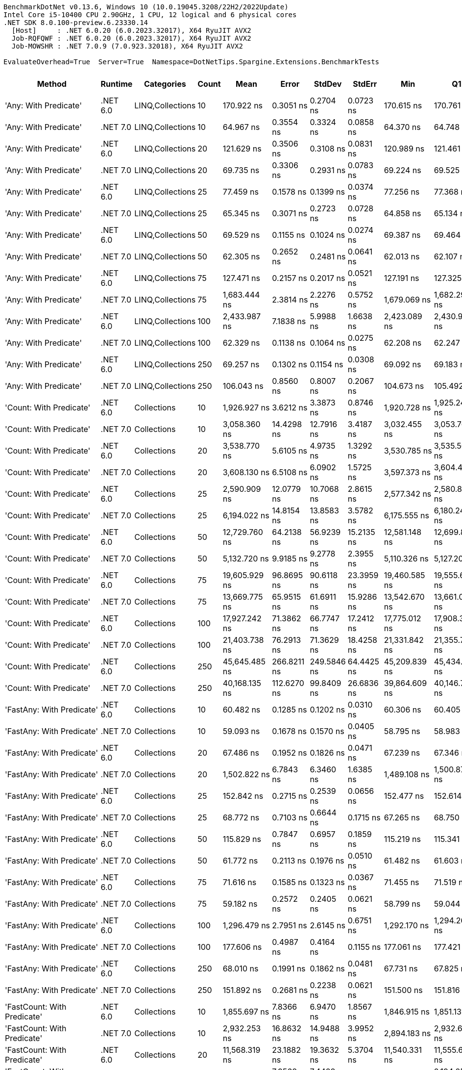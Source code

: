 ....
BenchmarkDotNet v0.13.6, Windows 10 (10.0.19045.3208/22H2/2022Update)
Intel Core i5-10400 CPU 2.90GHz, 1 CPU, 12 logical and 6 physical cores
.NET SDK 8.0.100-preview.6.23330.14
  [Host]     : .NET 6.0.20 (6.0.2023.32017), X64 RyuJIT AVX2
  Job-RQFQWF : .NET 6.0.20 (6.0.2023.32017), X64 RyuJIT AVX2
  Job-MOWSHR : .NET 7.0.9 (7.0.923.32018), X64 RyuJIT AVX2

EvaluateOverhead=True  Server=True  Namespace=DotNetTips.Spargine.Extensions.BenchmarkTests  
....
[options="header"]
|===
|                                  Method|   Runtime|        Categories|  Count|            Mean|        Error|       StdDev|       StdErr|             Min|              Q1|          Median|              Q3|             Max|           Op/s|  CI99.9% Margin|  Iterations|  Kurtosis|  MValue|  Skewness|  Rank|  LogicalGroup|  Baseline|  Code Size|  Allocated
|                   'Any: With Predicate'|  .NET 6.0|  LINQ,Collections|     10|      170.922 ns|    0.3051 ns|    0.2704 ns|    0.0723 ns|      170.615 ns|      170.761 ns|      170.823 ns|      171.001 ns|      171.496 ns|    5,850,611.6|       0.3051 ns|       14.00|     2.566|   2.000|    0.9012|    53|             *|        No|      528 B|       40 B
|                   'Any: With Predicate'|  .NET 7.0|  LINQ,Collections|     10|       64.967 ns|    0.3554 ns|    0.3324 ns|    0.0858 ns|       64.370 ns|       64.748 ns|       64.981 ns|       65.156 ns|       65.693 ns|   15,392,386.6|       0.3554 ns|       15.00|     2.510|   2.000|    0.3168|    33|             *|        No|      517 B|       40 B
|                   'Any: With Predicate'|  .NET 6.0|  LINQ,Collections|     20|      121.629 ns|    0.3506 ns|    0.3108 ns|    0.0831 ns|      120.989 ns|      121.461 ns|      121.630 ns|      121.880 ns|      122.165 ns|    8,221,748.9|       0.3506 ns|       14.00|     2.237|   2.000|   -0.1884|    45|             *|        No|      528 B|       40 B
|                   'Any: With Predicate'|  .NET 7.0|  LINQ,Collections|     20|       69.735 ns|    0.3306 ns|    0.2931 ns|    0.0783 ns|       69.224 ns|       69.525 ns|       69.703 ns|       69.961 ns|       70.311 ns|   14,339,908.5|       0.3306 ns|       14.00|     2.145|   2.000|    0.1441|    35|             *|        No|      517 B|       40 B
|                   'Any: With Predicate'|  .NET 6.0|  LINQ,Collections|     25|       77.459 ns|    0.1578 ns|    0.1399 ns|    0.0374 ns|       77.256 ns|       77.368 ns|       77.446 ns|       77.514 ns|       77.686 ns|   12,910,097.1|       0.1578 ns|       14.00|     1.852|   2.000|    0.2548|    37|             *|        No|      528 B|       40 B
|                   'Any: With Predicate'|  .NET 7.0|  LINQ,Collections|     25|       65.345 ns|    0.3071 ns|    0.2723 ns|    0.0728 ns|       64.858 ns|       65.134 ns|       65.319 ns|       65.581 ns|       65.796 ns|   15,303,417.1|       0.3071 ns|       14.00|     1.812|   2.000|    0.0601|    33|             *|        No|      517 B|       40 B
|                   'Any: With Predicate'|  .NET 6.0|  LINQ,Collections|     50|       69.529 ns|    0.1155 ns|    0.1024 ns|    0.0274 ns|       69.387 ns|       69.464 ns|       69.509 ns|       69.581 ns|       69.724 ns|   14,382,557.9|       0.1155 ns|       14.00|     2.032|   2.000|    0.5877|    35|             *|        No|      528 B|       40 B
|                   'Any: With Predicate'|  .NET 7.0|  LINQ,Collections|     50|       62.305 ns|    0.2652 ns|    0.2481 ns|    0.0641 ns|       62.013 ns|       62.107 ns|       62.244 ns|       62.425 ns|       62.893 ns|   16,049,991.7|       0.2652 ns|       15.00|     2.746|   2.000|    0.7942|    32|             *|        No|      517 B|       40 B
|                   'Any: With Predicate'|  .NET 6.0|  LINQ,Collections|     75|      127.471 ns|    0.2157 ns|    0.2017 ns|    0.0521 ns|      127.191 ns|      127.325 ns|      127.441 ns|      127.609 ns|      127.891 ns|    7,844,952.0|       0.2157 ns|       15.00|     2.105|   2.000|    0.5287|    46|             *|        No|      528 B|       40 B
|                   'Any: With Predicate'|  .NET 7.0|  LINQ,Collections|     75|    1,683.444 ns|    2.3814 ns|    2.2276 ns|    0.5752 ns|    1,679.069 ns|    1,682.299 ns|    1,682.913 ns|    1,685.019 ns|    1,687.362 ns|      594,020.4|       2.3814 ns|       15.00|     2.174|   2.000|    0.1068|   110|             *|        No|      517 B|       40 B
|                   'Any: With Predicate'|  .NET 6.0|  LINQ,Collections|    100|    2,433.987 ns|    7.1838 ns|    5.9988 ns|    1.6638 ns|    2,423.089 ns|    2,430.981 ns|    2,434.349 ns|    2,437.642 ns|    2,445.913 ns|      410,848.6|       7.1838 ns|       13.00|     2.423|   2.000|    0.0211|   118|             *|        No|      528 B|       40 B
|                   'Any: With Predicate'|  .NET 7.0|  LINQ,Collections|    100|       62.329 ns|    0.1138 ns|    0.1064 ns|    0.0275 ns|       62.208 ns|       62.247 ns|       62.287 ns|       62.397 ns|       62.579 ns|   16,043,803.5|       0.1138 ns|       15.00|     2.594|   2.000|    0.8522|    32|             *|        No|      517 B|       40 B
|                   'Any: With Predicate'|  .NET 6.0|  LINQ,Collections|    250|       69.257 ns|    0.1302 ns|    0.1154 ns|    0.0308 ns|       69.092 ns|       69.183 ns|       69.241 ns|       69.343 ns|       69.481 ns|   14,438,978.5|       0.1302 ns|       14.00|     1.897|   2.000|    0.3169|    35|             *|        No|      528 B|       40 B
|                   'Any: With Predicate'|  .NET 7.0|  LINQ,Collections|    250|      106.043 ns|    0.8560 ns|    0.8007 ns|    0.2067 ns|      104.673 ns|      105.492 ns|      106.081 ns|      106.431 ns|      107.788 ns|    9,430,124.0|       0.8560 ns|       15.00|     2.559|   2.000|    0.2209|    41|             *|        No|      517 B|       40 B
|                 'Count: With Predicate'|  .NET 6.0|       Collections|     10|    1,926.927 ns|    3.6212 ns|    3.3873 ns|    0.8746 ns|    1,920.728 ns|    1,925.240 ns|    1,927.362 ns|    1,928.930 ns|    1,933.327 ns|      518,961.0|       3.6212 ns|       15.00|     2.457|   2.000|   -0.2778|   113|             *|        No|      499 B|       40 B
|                 'Count: With Predicate'|  .NET 7.0|       Collections|     10|    3,058.360 ns|   14.4298 ns|   12.7916 ns|    3.4187 ns|    3,032.455 ns|    3,053.769 ns|    3,060.905 ns|    3,066.068 ns|    3,080.427 ns|      326,972.7|      14.4298 ns|       14.00|     2.544|   2.000|   -0.5122|   123|             *|        No|      493 B|       40 B
|                 'Count: With Predicate'|  .NET 6.0|       Collections|     20|    3,538.770 ns|    5.6105 ns|    4.9735 ns|    1.3292 ns|    3,530.785 ns|    3,535.503 ns|    3,537.827 ns|    3,540.887 ns|    3,549.522 ns|      282,584.0|       5.6105 ns|       14.00|     2.515|   2.000|    0.5149|   127|             *|        No|      499 B|       40 B
|                 'Count: With Predicate'|  .NET 7.0|       Collections|     20|    3,608.130 ns|    6.5108 ns|    6.0902 ns|    1.5725 ns|    3,597.373 ns|    3,604.433 ns|    3,607.267 ns|    3,611.663 ns|    3,619.489 ns|      277,151.9|       6.5108 ns|       15.00|     2.023|   2.000|    0.1182|   128|             *|        No|      493 B|       40 B
|                 'Count: With Predicate'|  .NET 6.0|       Collections|     25|    2,590.909 ns|   12.0779 ns|   10.7068 ns|    2.8615 ns|    2,577.342 ns|    2,580.819 ns|    2,589.500 ns|    2,599.598 ns|    2,607.870 ns|      385,964.9|      12.0779 ns|       14.00|     1.384|   2.000|    0.1632|   119|             *|        No|      499 B|       40 B
|                 'Count: With Predicate'|  .NET 7.0|       Collections|     25|    6,194.022 ns|   14.8154 ns|   13.8583 ns|    3.5782 ns|    6,175.555 ns|    6,180.242 ns|    6,197.889 ns|    6,205.663 ns|    6,214.427 ns|      161,446.0|      14.8154 ns|       15.00|     1.272|   2.000|   -0.0436|   144|             *|        No|      493 B|       40 B
|                 'Count: With Predicate'|  .NET 6.0|       Collections|     50|   12,729.760 ns|   64.2138 ns|   56.9239 ns|   15.2135 ns|   12,581.148 ns|   12,699.883 ns|   12,748.300 ns|   12,761.656 ns|   12,822.661 ns|       78,556.1|      64.2138 ns|       14.00|     3.925|   2.000|   -0.9569|   163|             *|        No|      499 B|       40 B
|                 'Count: With Predicate'|  .NET 7.0|       Collections|     50|    5,132.720 ns|    9.9185 ns|    9.2778 ns|    2.3955 ns|    5,110.326 ns|    5,127.201 ns|    5,132.938 ns|    5,136.834 ns|    5,151.267 ns|      194,828.5|       9.9185 ns|       15.00|     3.501|   2.000|   -0.3490|   139|             *|        No|      493 B|       40 B
|                 'Count: With Predicate'|  .NET 6.0|       Collections|     75|   19,605.929 ns|   96.8695 ns|   90.6118 ns|   23.3959 ns|   19,460.585 ns|   19,555.684 ns|   19,602.470 ns|   19,657.306 ns|   19,798.329 ns|       51,005.0|      96.8695 ns|       15.00|     2.429|   2.000|    0.2335|   173|             *|        No|      499 B|       40 B
|                 'Count: With Predicate'|  .NET 7.0|       Collections|     75|   13,669.775 ns|   65.9515 ns|   61.6911 ns|   15.9286 ns|   13,542.670 ns|   13,661.055 ns|   13,690.515 ns|   13,705.225 ns|   13,744.037 ns|       73,154.1|      65.9515 ns|       15.00|     2.613|   2.000|   -1.0282|   164|             *|        No|      493 B|       40 B
|                 'Count: With Predicate'|  .NET 6.0|       Collections|    100|   17,927.242 ns|   71.3862 ns|   66.7747 ns|   17.2412 ns|   17,775.012 ns|   17,908.369 ns|   17,941.306 ns|   17,954.669 ns|   18,014.304 ns|       55,781.0|      71.3862 ns|       15.00|     3.039|   2.000|   -0.9053|   170|             *|        No|      499 B|       40 B
|                 'Count: With Predicate'|  .NET 7.0|       Collections|    100|   21,403.738 ns|   76.2913 ns|   71.3629 ns|   18.4258 ns|   21,331.842 ns|   21,355.736 ns|   21,366.125 ns|   21,476.251 ns|   21,540.860 ns|       46,720.8|      76.2913 ns|       15.00|     1.674|   2.000|    0.6948|   174|             *|        No|      493 B|       40 B
|                 'Count: With Predicate'|  .NET 6.0|       Collections|    250|   45,645.485 ns|  266.8211 ns|  249.5846 ns|   64.4425 ns|   45,209.839 ns|   45,434.332 ns|   45,675.092 ns|   45,859.897 ns|   45,950.128 ns|       21,908.0|     266.8211 ns|       15.00|     1.605|   2.000|   -0.3364|   191|             *|        No|      499 B|       40 B
|                 'Count: With Predicate'|  .NET 7.0|       Collections|    250|   40,168.135 ns|  112.6270 ns|   99.8409 ns|   26.6836 ns|   39,864.609 ns|   40,146.716 ns|   40,193.002 ns|   40,218.529 ns|   40,283.206 ns|       24,895.4|     112.6270 ns|       14.00|     6.281|   2.000|   -1.8645|   189|             *|        No|      493 B|       40 B
|               'FastAny: With Predicate'|  .NET 6.0|       Collections|     10|       60.482 ns|    0.1285 ns|    0.1202 ns|    0.0310 ns|       60.306 ns|       60.405 ns|       60.452 ns|       60.550 ns|       60.735 ns|   16,533,952.3|       0.1285 ns|       15.00|     2.398|   2.000|    0.6386|    31|             *|        No|      424 B|       40 B
|               'FastAny: With Predicate'|  .NET 7.0|       Collections|     10|       59.093 ns|    0.1678 ns|    0.1570 ns|    0.0405 ns|       58.795 ns|       58.983 ns|       59.064 ns|       59.199 ns|       59.370 ns|   16,922,383.9|       0.1678 ns|       15.00|     2.046|   2.000|    0.0898|    30|             *|        No|    2,416 B|       40 B
|               'FastAny: With Predicate'|  .NET 6.0|       Collections|     20|       67.486 ns|    0.1952 ns|    0.1826 ns|    0.0471 ns|       67.239 ns|       67.346 ns|       67.456 ns|       67.585 ns|       67.822 ns|   14,817,876.8|       0.1952 ns|       15.00|     1.811|   2.000|    0.4490|    34|             *|        No|      424 B|       40 B
|               'FastAny: With Predicate'|  .NET 7.0|       Collections|     20|    1,502.822 ns|    6.7843 ns|    6.3460 ns|    1.6385 ns|    1,489.108 ns|    1,500.878 ns|    1,504.813 ns|    1,507.555 ns|    1,508.261 ns|      665,414.7|       6.7843 ns|       15.00|     2.807|   2.000|   -1.1223|   107|             *|        No|    2,416 B|       40 B
|               'FastAny: With Predicate'|  .NET 6.0|       Collections|     25|      152.842 ns|    0.2715 ns|    0.2539 ns|    0.0656 ns|      152.477 ns|      152.614 ns|      152.860 ns|      153.009 ns|      153.332 ns|    6,542,709.4|       0.2715 ns|       15.00|     1.832|   2.000|    0.2268|    51|             *|        No|      424 B|       40 B
|               'FastAny: With Predicate'|  .NET 7.0|       Collections|     25|       68.772 ns|    0.7103 ns|    0.6644 ns|    0.1715 ns|       67.265 ns|       68.750 ns|       68.886 ns|       69.231 ns|       69.647 ns|   14,540,795.7|       0.7103 ns|       15.00|     2.767|   2.000|   -0.9861|    35|             *|        No|    2,416 B|       40 B
|               'FastAny: With Predicate'|  .NET 6.0|       Collections|     50|      115.829 ns|    0.7847 ns|    0.6957 ns|    0.1859 ns|      115.219 ns|      115.341 ns|      115.449 ns|      116.070 ns|      117.414 ns|    8,633,401.2|       0.7847 ns|       14.00|     2.579|   2.000|    0.9841|    43|             *|        No|      424 B|       40 B
|               'FastAny: With Predicate'|  .NET 7.0|       Collections|     50|       61.772 ns|    0.2113 ns|    0.1976 ns|    0.0510 ns|       61.482 ns|       61.603 ns|       61.757 ns|       61.940 ns|       62.032 ns|   16,188,468.0|       0.2113 ns|       15.00|     1.408|   2.000|   -0.1467|    32|             *|        No|    2,416 B|       40 B
|               'FastAny: With Predicate'|  .NET 6.0|       Collections|     75|       71.616 ns|    0.1585 ns|    0.1323 ns|    0.0367 ns|       71.455 ns|       71.519 ns|       71.571 ns|       71.703 ns|       71.900 ns|   13,963,288.5|       0.1585 ns|       13.00|     2.188|   2.000|    0.6785|    36|             *|        No|      424 B|       40 B
|               'FastAny: With Predicate'|  .NET 7.0|       Collections|     75|       59.182 ns|    0.2572 ns|    0.2405 ns|    0.0621 ns|       58.799 ns|       59.044 ns|       59.150 ns|       59.380 ns|       59.566 ns|   16,896,904.4|       0.2572 ns|       15.00|     1.742|   2.000|   -0.0404|    30|             *|        No|    2,416 B|       40 B
|               'FastAny: With Predicate'|  .NET 6.0|       Collections|    100|    1,296.479 ns|    2.7951 ns|    2.6145 ns|    0.6751 ns|    1,292.170 ns|    1,294.264 ns|    1,296.774 ns|    1,298.843 ns|    1,299.978 ns|      771,320.1|       2.7951 ns|       15.00|     1.506|   2.000|   -0.0487|   102|             *|        No|      424 B|       40 B
|               'FastAny: With Predicate'|  .NET 7.0|       Collections|    100|      177.606 ns|    0.4987 ns|    0.4164 ns|    0.1155 ns|      177.061 ns|      177.421 ns|      177.556 ns|      177.607 ns|      178.590 ns|    5,630,452.1|       0.4987 ns|       13.00|     3.366|   2.000|    1.0861|    54|             *|        No|    2,416 B|       40 B
|               'FastAny: With Predicate'|  .NET 6.0|       Collections|    250|       68.010 ns|    0.1991 ns|    0.1862 ns|    0.0481 ns|       67.731 ns|       67.825 ns|       68.069 ns|       68.166 ns|       68.290 ns|   14,703,714.3|       0.1991 ns|       15.00|     1.354|   2.000|   -0.1640|    34|             *|        No|      424 B|       40 B
|               'FastAny: With Predicate'|  .NET 7.0|       Collections|    250|      151.892 ns|    0.2681 ns|    0.2238 ns|    0.0621 ns|      151.500 ns|      151.816 ns|      151.850 ns|      152.017 ns|      152.375 ns|    6,583,627.1|       0.2681 ns|       13.00|     2.836|   2.000|    0.1682|    51|             *|        No|    2,416 B|       40 B
|             'FastCount: With Predicate'|  .NET 6.0|       Collections|     10|    1,855.697 ns|    7.8366 ns|    6.9470 ns|    1.8567 ns|    1,846.915 ns|    1,851.131 ns|    1,854.027 ns|    1,858.343 ns|    1,869.804 ns|      538,881.2|       7.8366 ns|       14.00|     2.663|   2.000|    0.8974|   112|             *|        No|      438 B|       40 B
|             'FastCount: With Predicate'|  .NET 7.0|       Collections|     10|    2,932.253 ns|   16.8632 ns|   14.9488 ns|    3.9952 ns|    2,894.183 ns|    2,932.691 ns|    2,934.363 ns|    2,940.238 ns|    2,952.008 ns|      341,034.7|      16.8632 ns|       14.00|     3.832|   2.000|   -1.2142|   122|             *|        No|    2,402 B|       40 B
|             'FastCount: With Predicate'|  .NET 6.0|       Collections|     20|   11,568.319 ns|   23.1882 ns|   19.3632 ns|    5.3704 ns|   11,540.331 ns|   11,555.647 ns|   11,560.146 ns|   11,579.694 ns|   11,614.099 ns|       86,443.0|      23.1882 ns|       13.00|     2.893|   2.000|    0.7410|   161|             *|        No|      438 B|       40 B
|             'FastCount: With Predicate'|  .NET 7.0|       Collections|     20|    2,201.337 ns|    7.9568 ns|    7.4428 ns|    1.9217 ns|    2,191.073 ns|    2,194.256 ns|    2,203.149 ns|    2,205.734 ns|    2,213.724 ns|      454,269.3|       7.9568 ns|       15.00|     1.628|   2.000|   -0.0411|   116|             *|        No|    2,402 B|       40 B
|             'FastCount: With Predicate'|  .NET 6.0|       Collections|     25|    3,292.723 ns|    7.9919 ns|    7.4757 ns|    1.9302 ns|    3,280.681 ns|    3,289.291 ns|    3,292.860 ns|    3,297.928 ns|    3,303.749 ns|      303,700.0|       7.9919 ns|       15.00|     1.845|   2.000|   -0.1835|   125|             *|        No|      438 B|       40 B
|             'FastCount: With Predicate'|  .NET 7.0|       Collections|     25|    3,089.994 ns|    6.9151 ns|    5.7744 ns|    1.6015 ns|    3,078.295 ns|    3,087.120 ns|    3,090.415 ns|    3,093.525 ns|    3,098.961 ns|      323,625.3|       6.9151 ns|       13.00|     2.224|   2.000|   -0.4258|   123|             *|        No|    2,402 B|       40 B
|             'FastCount: With Predicate'|  .NET 6.0|       Collections|     50|   12,362.406 ns|   17.7385 ns|   16.5926 ns|    4.2842 ns|   12,336.673 ns|   12,352.149 ns|   12,361.249 ns|   12,371.551 ns|   12,390.289 ns|       80,890.4|      17.7385 ns|       15.00|     1.879|   2.000|    0.2959|   162|             *|        No|      438 B|       40 B
|             'FastCount: With Predicate'|  .NET 7.0|       Collections|     50|    9,509.882 ns|   29.0180 ns|   25.7237 ns|    6.8750 ns|    9,437.465 ns|    9,503.703 ns|    9,510.125 ns|    9,523.853 ns|    9,541.235 ns|      105,153.8|      29.0180 ns|       14.00|     4.839|   2.000|   -1.3406|   154|             *|        No|    2,402 B|       40 B
|             'FastCount: With Predicate'|  .NET 6.0|       Collections|     75|   19,628.472 ns|   45.1329 ns|   42.2174 ns|   10.9005 ns|   19,571.530 ns|   19,596.124 ns|   19,631.393 ns|   19,649.559 ns|   19,726.813 ns|       50,946.4|      45.1329 ns|       15.00|     2.674|   2.000|    0.5839|   173|             *|        No|      438 B|       40 B
|             'FastCount: With Predicate'|  .NET 7.0|       Collections|     75|   16,424.687 ns|   76.5475 ns|   63.9206 ns|   17.7284 ns|   16,242.831 ns|   16,412.973 ns|   16,434.973 ns|   16,447.787 ns|   16,522.348 ns|       60,884.0|      76.5475 ns|       13.00|     5.498|   2.000|   -1.4549|   166|             *|        No|    2,402 B|       40 B
|             'FastCount: With Predicate'|  .NET 6.0|       Collections|    100|   33,130.331 ns|  124.4538 ns|  116.4142 ns|   30.0580 ns|   32,998.044 ns|   33,049.850 ns|   33,088.882 ns|   33,214.270 ns|   33,376.425 ns|       30,183.8|     124.4538 ns|       15.00|     2.100|   2.000|    0.7192|   183|             *|        No|      438 B|       40 B
|             'FastCount: With Predicate'|  .NET 7.0|       Collections|    100|   17,514.646 ns|   46.1204 ns|   40.8845 ns|   10.9268 ns|   17,419.218 ns|   17,497.808 ns|   17,518.208 ns|   17,535.187 ns|   17,582.808 ns|       57,095.1|      46.1204 ns|       14.00|     2.948|   2.000|   -0.5218|   169|             *|        No|    2,402 B|       40 B
|             'FastCount: With Predicate'|  .NET 6.0|       Collections|    250|   47,915.721 ns|  217.8094 ns|  193.0823 ns|   51.6034 ns|   47,532.858 ns|   47,791.983 ns|   47,993.979 ns|   48,028.902 ns|   48,167.184 ns|       20,870.0|     217.8094 ns|       14.00|     2.188|   2.000|   -0.6547|   192|             *|        No|      438 B|       40 B
|             'FastCount: With Predicate'|  .NET 7.0|       Collections|    250|   60,260.220 ns|  183.0006 ns|  171.1789 ns|   44.1982 ns|   59,876.956 ns|   60,180.481 ns|   60,311.703 ns|   60,330.753 ns|   60,521.439 ns|       16,594.7|     183.0006 ns|       15.00|     2.742|   2.000|   -0.6425|   194|             *|        No|    2,402 B|       40 B
|             'FirstOrDefault: Alternate'|  .NET 6.0|       Collections|     10|       54.199 ns|    0.1927 ns|    0.1802 ns|    0.0465 ns|       53.909 ns|       54.054 ns|       54.271 ns|       54.309 ns|       54.483 ns|   18,450,446.1|       0.1927 ns|       15.00|     1.617|   2.000|   -0.0460|    28|             *|        No|      915 B|       96 B
|             'FirstOrDefault: Alternate'|  .NET 7.0|       Collections|     10|       56.726 ns|    0.2192 ns|    0.2050 ns|    0.0529 ns|       56.401 ns|       56.558 ns|       56.781 ns|       56.831 ns|       57.096 ns|   17,628,512.3|       0.2192 ns|       15.00|     1.977|   2.000|    0.2478|    29|             *|        No|      853 B|       96 B
|             'FirstOrDefault: Alternate'|  .NET 6.0|       Collections|     20|       52.995 ns|    0.2196 ns|    0.2054 ns|    0.0530 ns|       52.621 ns|       52.854 ns|       53.045 ns|       53.149 ns|       53.370 ns|   18,869,835.0|       0.2196 ns|       15.00|     1.900|   2.000|   -0.1057|    27|             *|        No|      915 B|       96 B
|             'FirstOrDefault: Alternate'|  .NET 7.0|       Collections|     20|       58.152 ns|    0.1471 ns|    0.1376 ns|    0.0355 ns|       57.881 ns|       58.055 ns|       58.148 ns|       58.210 ns|       58.371 ns|   17,196,402.1|       0.1471 ns|       15.00|     2.176|   2.000|   -0.0266|    29|             *|        No|      853 B|       96 B
|             'FirstOrDefault: Alternate'|  .NET 6.0|       Collections|     25|       51.711 ns|    0.1552 ns|    0.1452 ns|    0.0375 ns|       51.544 ns|       51.600 ns|       51.662 ns|       51.766 ns|       52.013 ns|   19,338,065.1|       0.1552 ns|       15.00|     2.572|   2.000|    0.8709|    26|             *|        No|      915 B|       96 B
|             'FirstOrDefault: Alternate'|  .NET 7.0|       Collections|     25|       57.403 ns|    0.2932 ns|    0.2743 ns|    0.0708 ns|       57.061 ns|       57.205 ns|       57.341 ns|       57.618 ns|       57.952 ns|   17,420,574.8|       0.2932 ns|       15.00|     1.952|   2.000|    0.5444|    29|             *|        No|      853 B|       96 B
|             'FirstOrDefault: Alternate'|  .NET 6.0|       Collections|     50|       51.095 ns|    0.1323 ns|    0.1237 ns|    0.0319 ns|       50.924 ns|       51.025 ns|       51.063 ns|       51.170 ns|       51.378 ns|   19,571,478.2|       0.1323 ns|       15.00|     2.622|   2.000|    0.5920|    26|             *|        No|      915 B|       96 B
|             'FirstOrDefault: Alternate'|  .NET 7.0|       Collections|     50|       57.072 ns|    0.5411 ns|    0.5061 ns|    0.1307 ns|       56.586 ns|       56.677 ns|       56.908 ns|       57.347 ns|       58.149 ns|   17,521,716.7|       0.5411 ns|       15.00|     2.274|   2.000|    0.8904|    29|             *|        No|      853 B|       96 B
|             'FirstOrDefault: Alternate'|  .NET 6.0|       Collections|     75|       51.683 ns|    0.1054 ns|    0.0986 ns|    0.0254 ns|       51.424 ns|       51.652 ns|       51.679 ns|       51.744 ns|       51.829 ns|   19,348,702.3|       0.1054 ns|       15.00|     3.822|   2.000|   -0.9465|    26|             *|        No|      915 B|       96 B
|             'FirstOrDefault: Alternate'|  .NET 7.0|       Collections|     75|       59.010 ns|    0.1879 ns|    0.1665 ns|    0.0445 ns|       58.622 ns|       58.901 ns|       59.061 ns|       59.127 ns|       59.250 ns|   16,946,408.7|       0.1879 ns|       14.00|     2.674|   2.000|   -0.6967|    30|             *|        No|      853 B|       96 B
|             'FirstOrDefault: Alternate'|  .NET 6.0|       Collections|    100|       51.886 ns|    0.0936 ns|    0.0830 ns|    0.0222 ns|       51.738 ns|       51.845 ns|       51.878 ns|       51.951 ns|       52.031 ns|   19,272,893.1|       0.0936 ns|       14.00|     2.018|   2.000|    0.0102|    26|             *|        No|      915 B|       96 B
|             'FirstOrDefault: Alternate'|  .NET 7.0|       Collections|    100|       61.799 ns|    1.2165 ns|    1.7446 ns|    0.3297 ns|       58.318 ns|       60.596 ns|       61.913 ns|       63.000 ns|       65.298 ns|   16,181,443.5|       1.2165 ns|       28.00|     2.412|   2.000|   -0.1555|    32|             *|        No|      853 B|       96 B
|             'FirstOrDefault: Alternate'|  .NET 6.0|       Collections|    250|       51.215 ns|    0.0999 ns|    0.0886 ns|    0.0237 ns|       51.106 ns|       51.145 ns|       51.179 ns|       51.281 ns|       51.366 ns|   19,525,380.9|       0.0999 ns|       14.00|     1.571|   2.000|    0.4407|    26|             *|        No|      915 B|       96 B
|             'FirstOrDefault: Alternate'|  .NET 7.0|       Collections|    250|       57.733 ns|    0.1944 ns|    0.1818 ns|    0.0469 ns|       57.304 ns|       57.602 ns|       57.783 ns|       57.839 ns|       58.046 ns|   17,321,132.1|       0.1944 ns|       15.00|     2.944|   2.000|   -0.5215|    29|             *|        No|      853 B|       96 B
|  'FirstOrDefault: Predicate, Alternate'|  .NET 6.0|       Collections|     10|      128.761 ns|    0.2104 ns|    0.1968 ns|    0.0508 ns|      128.433 ns|      128.640 ns|      128.747 ns|      128.865 ns|      129.162 ns|    7,766,329.1|       0.2104 ns|       15.00|     2.204|   2.000|    0.4033|    46|             *|        No|      571 B|      136 B
|  'FirstOrDefault: Predicate, Alternate'|  .NET 7.0|       Collections|     10|      135.770 ns|    0.7253 ns|    0.6784 ns|    0.1752 ns|      134.607 ns|      135.176 ns|      135.902 ns|      136.237 ns|      136.753 ns|    7,365,390.1|       0.7253 ns|       15.00|     1.658|   2.000|   -0.3264|    48|             *|        No|    3,001 B|      136 B
|  'FirstOrDefault: Predicate, Alternate'|  .NET 6.0|       Collections|     20|      205.312 ns|    0.2197 ns|    0.1834 ns|    0.0509 ns|      204.997 ns|      205.167 ns|      205.256 ns|      205.507 ns|      205.569 ns|    4,870,640.7|       0.2197 ns|       13.00|     1.544|   2.000|    0.0255|    57|             *|        No|      571 B|      136 B
|  'FirstOrDefault: Predicate, Alternate'|  .NET 7.0|       Collections|     20|      196.248 ns|    0.5482 ns|    0.5128 ns|    0.1324 ns|      195.679 ns|      195.860 ns|      196.021 ns|      196.569 ns|      197.437 ns|    5,095,594.7|       0.5482 ns|       15.00|     2.525|   2.000|    0.8510|    56|             *|        No|    3,001 B|      136 B
|  'FirstOrDefault: Predicate, Alternate'|  .NET 6.0|       Collections|     25|      234.593 ns|    0.8059 ns|    0.7144 ns|    0.1909 ns|      233.873 ns|      234.044 ns|      234.492 ns|      234.961 ns|      236.187 ns|    4,262,694.1|       0.8059 ns|       14.00|     2.560|   2.000|    0.9031|    62|             *|        No|      571 B|      136 B
|  'FirstOrDefault: Predicate, Alternate'|  .NET 7.0|       Collections|     25|      223.079 ns|    1.1443 ns|    1.0704 ns|    0.2764 ns|      221.375 ns|      222.468 ns|      222.838 ns|      224.096 ns|      224.517 ns|    4,482,707.2|       1.1443 ns|       15.00|     1.494|   2.000|   -0.1157|    60|             *|        No|    3,001 B|      136 B
|  'FirstOrDefault: Predicate, Alternate'|  .NET 6.0|       Collections|     50|      476.394 ns|    1.8983 ns|    1.5852 ns|    0.4396 ns|      473.226 ns|      476.068 ns|      476.605 ns|      477.392 ns|      478.305 ns|    2,099,101.2|       1.8983 ns|       13.00|     2.664|   2.000|   -0.8777|    80|             *|        No|      571 B|      136 B
|  'FirstOrDefault: Predicate, Alternate'|  .NET 7.0|       Collections|     50|      392.475 ns|    0.3842 ns|    0.3000 ns|    0.0866 ns|      391.867 ns|      392.387 ns|      392.515 ns|      392.574 ns|      392.962 ns|    2,547,931.8|       0.3842 ns|       12.00|     2.461|   2.000|   -0.3127|    74|             *|        No|    3,001 B|      136 B
|  'FirstOrDefault: Predicate, Alternate'|  .NET 6.0|       Collections|     75|      616.072 ns|    1.3038 ns|    1.1558 ns|    0.3089 ns|      614.539 ns|      615.143 ns|      616.023 ns|      616.608 ns|      618.783 ns|    1,623,187.9|       1.3038 ns|       14.00|     2.739|   2.000|    0.6817|    86|             *|        No|      571 B|      136 B
|  'FirstOrDefault: Predicate, Alternate'|  .NET 7.0|       Collections|     75|      593.164 ns|    0.5168 ns|    0.4315 ns|    0.1197 ns|      592.362 ns|      592.987 ns|      593.130 ns|      593.479 ns|      593.944 ns|    1,685,873.6|       0.5168 ns|       13.00|     2.181|   2.000|   -0.0154|    85|             *|        No|    3,001 B|      136 B
|  'FirstOrDefault: Predicate, Alternate'|  .NET 6.0|       Collections|    100|      750.478 ns|    1.3680 ns|    1.2796 ns|    0.3304 ns|      748.408 ns|      749.549 ns|      750.198 ns|      751.425 ns|      752.696 ns|    1,332,484.6|       1.3680 ns|       15.00|     1.763|   2.000|    0.2086|    92|             *|        No|      571 B|      136 B
|  'FirstOrDefault: Predicate, Alternate'|  .NET 7.0|       Collections|    100|      729.880 ns|    1.4153 ns|    1.2547 ns|    0.3353 ns|      727.410 ns|      729.358 ns|      729.928 ns|      730.398 ns|      732.152 ns|    1,370,088.1|       1.4153 ns|       14.00|     2.500|   2.000|    0.0021|    90|             *|        No|    3,001 B|      136 B
|  'FirstOrDefault: Predicate, Alternate'|  .NET 6.0|       Collections|    250|    1,920.094 ns|   11.6466 ns|   10.8943 ns|    2.8129 ns|    1,905.781 ns|    1,910.057 ns|    1,922.700 ns|    1,927.164 ns|    1,939.771 ns|      520,807.8|      11.6466 ns|       15.00|     1.556|   2.000|    0.2075|   113|             *|        No|      571 B|      136 B
|  'FirstOrDefault: Predicate, Alternate'|  .NET 7.0|       Collections|    250|    2,032.086 ns|    4.4152 ns|    3.9140 ns|    1.0461 ns|    2,025.615 ns|    2,029.381 ns|    2,032.001 ns|    2,034.617 ns|    2,040.596 ns|      492,105.3|       4.4152 ns|       14.00|     2.478|   2.000|    0.2856|   114|             *|        No|    3,001 B|      136 B
|                  'HasItems: With Count'|  .NET 6.0|       Collections|     10|       67.637 ns|    0.1417 ns|    0.1325 ns|    0.0342 ns|       67.467 ns|       67.547 ns|       67.582 ns|       67.754 ns|       67.891 ns|   14,784,744.4|       0.1417 ns|       15.00|     1.764|   2.000|    0.5970|    34|             *|        No|      188 B|       40 B
|                  'HasItems: With Count'|  .NET 7.0|       Collections|     10|       69.902 ns|    0.0858 ns|    0.0761 ns|    0.0203 ns|       69.754 ns|       69.853 ns|       69.897 ns|       69.945 ns|       70.073 ns|   14,305,700.1|       0.0858 ns|       14.00|     3.024|   2.000|    0.2968|    35|             *|        No|      180 B|       40 B
|                  'HasItems: With Count'|  .NET 6.0|       Collections|     20|      132.480 ns|    0.4514 ns|    0.4222 ns|    0.1090 ns|      132.039 ns|      132.126 ns|      132.331 ns|      132.724 ns|      133.395 ns|    7,548,287.8|       0.4514 ns|       15.00|     2.186|   2.000|    0.7078|    47|             *|        No|      188 B|       40 B
|                  'HasItems: With Count'|  .NET 7.0|       Collections|     20|      125.718 ns|    0.5212 ns|    0.4620 ns|    0.1235 ns|      124.942 ns|      125.462 ns|      125.683 ns|      125.968 ns|      126.498 ns|    7,954,326.3|       0.5212 ns|       14.00|     1.901|   2.000|    0.0188|    46|             *|        No|      180 B|       40 B
|                  'HasItems: With Count'|  .NET 6.0|       Collections|     25|      156.371 ns|    0.4137 ns|    0.3667 ns|    0.0980 ns|      155.969 ns|      156.081 ns|      156.272 ns|      156.584 ns|      157.134 ns|    6,395,059.6|       0.4137 ns|       14.00|     2.030|   2.000|    0.6525|    51|             *|        No|      188 B|       40 B
|                  'HasItems: With Count'|  .NET 7.0|       Collections|     25|      160.562 ns|    0.3872 ns|    0.3433 ns|    0.0917 ns|      159.956 ns|      160.307 ns|      160.541 ns|      160.821 ns|      161.143 ns|    6,228,129.6|       0.3872 ns|       14.00|     1.774|   2.000|    0.0467|    52|             *|        No|      180 B|       40 B
|                  'HasItems: With Count'|  .NET 6.0|       Collections|     50|      277.487 ns|    4.1661 ns|    3.8969 ns|    1.0062 ns|      272.834 ns|      274.862 ns|      276.269 ns|      279.681 ns|      285.400 ns|    3,603,768.0|       4.1661 ns|       15.00|     2.082|   2.000|    0.6668|    66|             *|        No|      188 B|       40 B
|                  'HasItems: With Count'|  .NET 7.0|       Collections|     50|      272.690 ns|    0.3245 ns|    0.2876 ns|    0.0769 ns|      272.357 ns|      272.473 ns|      272.600 ns|      272.820 ns|      273.342 ns|    3,667,163.5|       0.3245 ns|       14.00|     2.504|   2.000|    0.7579|    66|             *|        No|      180 B|       40 B
|                  'HasItems: With Count'|  .NET 6.0|       Collections|     75|      408.665 ns|    0.7253 ns|    0.6785 ns|    0.1752 ns|      407.785 ns|      408.189 ns|      408.515 ns|      409.079 ns|      409.970 ns|    2,446,989.3|       0.7253 ns|       15.00|     2.215|   2.000|    0.6585|    75|             *|        No|      188 B|       40 B
|                  'HasItems: With Count'|  .NET 7.0|       Collections|     75|      397.280 ns|    0.3644 ns|    0.3408 ns|    0.0880 ns|      396.834 ns|      396.979 ns|      397.252 ns|      397.523 ns|      397.937 ns|    2,517,115.6|       0.3644 ns|       15.00|     1.748|   2.000|    0.3324|    75|             *|        No|      180 B|       40 B
|                  'HasItems: With Count'|  .NET 6.0|       Collections|    100|      499.320 ns|    0.5612 ns|    0.4686 ns|    0.1300 ns|      498.185 ns|      499.142 ns|      499.228 ns|      499.633 ns|      499.989 ns|    2,002,721.8|       0.5612 ns|       13.00|     3.225|   2.000|   -0.7100|    82|             *|        No|      188 B|       40 B
|                  'HasItems: With Count'|  .NET 7.0|       Collections|    100|      495.324 ns|    0.8665 ns|    0.8106 ns|    0.2093 ns|      494.298 ns|      494.746 ns|      495.162 ns|      495.766 ns|      497.251 ns|    2,018,882.5|       0.8665 ns|       15.00|     2.725|   2.000|    0.7115|    82|             *|        No|      180 B|       40 B
|                  'HasItems: With Count'|  .NET 6.0|       Collections|    250|    1,207.763 ns|    6.8757 ns|    5.7415 ns|    1.5924 ns|    1,201.630 ns|    1,203.734 ns|    1,205.520 ns|    1,211.022 ns|    1,221.274 ns|      827,976.9|       6.8757 ns|       13.00|     2.800|   2.000|    1.0234|   101|             *|        No|      188 B|       40 B
|                  'HasItems: With Count'|  .NET 7.0|       Collections|    250|    1,260.431 ns|    1.4839 ns|    1.3880 ns|    0.3584 ns|    1,258.611 ns|    1,259.575 ns|    1,259.983 ns|    1,261.170 ns|    1,263.122 ns|      793,379.3|       1.4839 ns|       15.00|     1.961|   2.000|    0.4973|   102|             *|        No|      180 B|       40 B
|                     'IndexOf: Comparer'|  .NET 6.0|       Collections|     10|      614.709 ns|    1.8248 ns|    1.7069 ns|    0.4407 ns|      612.385 ns|      613.452 ns|      614.184 ns|      616.025 ns|      617.929 ns|    1,626,785.7|       1.8248 ns|       15.00|     1.893|   2.000|    0.6208|    86|             *|        No|    1,599 B|      504 B
|                     'IndexOf: Comparer'|  .NET 7.0|       Collections|     10|      661.897 ns|    3.9040 ns|    3.4608 ns|    0.9249 ns|      656.562 ns|      659.089 ns|      661.256 ns|      664.892 ns|      667.766 ns|    1,510,808.7|       3.9040 ns|       14.00|     1.556|   2.000|    0.0573|    89|             *|        No|    2,356 B|      504 B
|                     'IndexOf: Comparer'|  .NET 6.0|       Collections|     20|      997.351 ns|    1.6798 ns|    1.4891 ns|    0.3980 ns|      994.988 ns|      996.219 ns|      997.289 ns|      998.303 ns|    1,000.203 ns|    1,002,656.4|       1.6798 ns|       14.00|     1.982|   2.000|    0.1823|    99|             *|        No|    1,599 B|      504 B
|                     'IndexOf: Comparer'|  .NET 7.0|       Collections|     20|    1,064.541 ns|    2.2676 ns|    2.0101 ns|    0.5372 ns|    1,061.758 ns|    1,062.988 ns|    1,064.371 ns|    1,065.922 ns|    1,068.206 ns|      939,372.1|       2.2676 ns|       14.00|     1.750|   2.000|    0.2902|    99|             *|        No|    2,356 B|      504 B
|                     'IndexOf: Comparer'|  .NET 6.0|       Collections|     25|    1,192.342 ns|    0.9029 ns|    0.8446 ns|    0.2181 ns|    1,191.264 ns|    1,191.569 ns|    1,192.342 ns|    1,193.050 ns|    1,193.589 ns|      838,685.3|       0.9029 ns|       15.00|     1.240|   2.000|   -0.0088|   101|             *|        No|    1,599 B|      504 B
|                     'IndexOf: Comparer'|  .NET 7.0|       Collections|     25|    1,241.755 ns|    2.4778 ns|    2.0691 ns|    0.5739 ns|    1,237.780 ns|    1,240.828 ns|    1,241.618 ns|    1,242.755 ns|    1,246.280 ns|      805,311.8|       2.4778 ns|       13.00|     2.966|   2.000|    0.2109|   101|             *|        No|    2,356 B|      504 B
|                     'IndexOf: Comparer'|  .NET 6.0|       Collections|     50|    3,180.589 ns|   96.4062 ns|  275.0524 ns|   28.3695 ns|    2,263.998 ns|    3,084.773 ns|    3,178.398 ns|    3,347.189 ns|    3,707.632 ns|      314,407.2|      96.4062 ns|       94.00|     5.805|   2.800|   -1.2100|   124|             *|        No|    1,599 B|      504 B
|                     'IndexOf: Comparer'|  .NET 7.0|       Collections|     50|    2,355.249 ns|    6.5215 ns|    6.1003 ns|    1.5751 ns|    2,346.937 ns|    2,350.576 ns|    2,353.305 ns|    2,361.570 ns|    2,364.909 ns|      424,583.6|       6.5215 ns|       15.00|     1.405|   2.000|    0.1530|   117|             *|        No|    2,356 B|      504 B
|                     'IndexOf: Comparer'|  .NET 6.0|       Collections|     75|    3,037.208 ns|    3.0874 ns|    2.7369 ns|    0.7315 ns|    3,034.658 ns|    3,035.098 ns|    3,036.175 ns|    3,038.987 ns|    3,042.479 ns|      329,249.7|       3.0874 ns|       14.00|     1.861|   2.000|    0.6933|   123|             *|        No|    1,599 B|      504 B
|                     'IndexOf: Comparer'|  .NET 7.0|       Collections|     75|    3,173.798 ns|    7.3721 ns|    6.8959 ns|    1.7805 ns|    3,165.265 ns|    3,169.254 ns|    3,171.827 ns|    3,178.592 ns|    3,187.773 ns|      315,079.9|       7.3721 ns|       15.00|     2.000|   2.000|    0.5978|   124|             *|        No|    2,356 B|      504 B
|                     'IndexOf: Comparer'|  .NET 6.0|       Collections|    100|    4,084.440 ns|   10.3329 ns|    9.6654 ns|    2.4956 ns|    4,070.097 ns|    4,078.774 ns|    4,084.109 ns|    4,089.807 ns|    4,105.451 ns|      244,831.6|      10.3329 ns|       15.00|     2.356|   2.000|    0.5832|   132|             *|        No|    1,599 B|      504 B
|                     'IndexOf: Comparer'|  .NET 7.0|       Collections|    100|    4,224.801 ns|   16.1733 ns|   15.1285 ns|    3.9062 ns|    4,205.444 ns|    4,212.344 ns|    4,222.726 ns|    4,235.299 ns|    4,253.482 ns|      236,697.5|      16.1733 ns|       15.00|     1.748|   2.000|    0.3603|   134|             *|        No|    2,356 B|      504 B
|                     'IndexOf: Comparer'|  .NET 6.0|       Collections|    250|   10,079.358 ns|   15.4710 ns|   12.9190 ns|    3.5831 ns|   10,057.220 ns|   10,071.452 ns|   10,082.408 ns|   10,083.664 ns|   10,105.974 ns|       99,212.7|      15.4710 ns|       13.00|     2.456|   2.000|    0.1772|   156|             *|        No|    1,599 B|      504 B
|                     'IndexOf: Comparer'|  .NET 7.0|       Collections|    250|   10,191.996 ns|   32.2714 ns|   28.6077 ns|    7.6457 ns|   10,155.975 ns|   10,172.120 ns|   10,186.723 ns|   10,199.722 ns|   10,246.866 ns|       98,116.2|      32.2714 ns|       14.00|     2.133|   2.000|    0.6275|   156|             *|        No|    2,356 B|      504 B
|         'OrderBy: With Sort Expression'|  .NET 6.0|       Collections|     10|      154.733 ns|    0.3319 ns|    0.2942 ns|    0.0786 ns|      154.283 ns|      154.601 ns|      154.751 ns|      154.862 ns|      155.272 ns|    6,462,765.1|       0.3319 ns|       14.00|     2.247|   2.000|    0.2706|    51|             *|        No|      889 B|      248 B
|         'OrderBy: With Sort Expression'|  .NET 7.0|       Collections|     10|      160.860 ns|    0.5170 ns|    0.4836 ns|    0.1249 ns|      160.079 ns|      160.554 ns|      160.700 ns|      161.138 ns|      161.740 ns|    6,216,600.9|       0.5170 ns|       15.00|     1.917|   2.000|    0.3808|    52|             *|        No|    1,269 B|      248 B
|         'OrderBy: With Sort Expression'|  .NET 6.0|       Collections|     20|      155.624 ns|    0.4092 ns|    0.3827 ns|    0.0988 ns|      154.948 ns|      155.350 ns|      155.645 ns|      155.867 ns|      156.339 ns|    6,425,733.3|       0.4092 ns|       15.00|     2.035|   2.000|    0.0824|    51|             *|        No|      889 B|      248 B
|         'OrderBy: With Sort Expression'|  .NET 7.0|       Collections|     20|      166.272 ns|    0.4901 ns|    0.4344 ns|    0.1161 ns|      165.509 ns|      166.030 ns|      166.240 ns|      166.586 ns|      166.949 ns|    6,014,248.8|       0.4901 ns|       14.00|     1.800|   2.000|   -0.0255|    52|             *|        No|    1,269 B|      248 B
|         'OrderBy: With Sort Expression'|  .NET 6.0|       Collections|     25|      150.445 ns|    0.3181 ns|    0.2656 ns|    0.0737 ns|      150.084 ns|      150.300 ns|      150.416 ns|      150.471 ns|      151.130 ns|    6,646,963.3|       0.3181 ns|       13.00|     3.923|   2.000|    1.1279|    51|             *|        No|      889 B|      248 B
|         'OrderBy: With Sort Expression'|  .NET 7.0|       Collections|     25|      156.832 ns|    0.6654 ns|    0.6224 ns|    0.1607 ns|      155.918 ns|      156.509 ns|      156.655 ns|      157.276 ns|      158.132 ns|    6,376,249.5|       0.6654 ns|       15.00|     2.151|   2.000|    0.3586|    51|             *|        No|    1,269 B|      248 B
|         'OrderBy: With Sort Expression'|  .NET 6.0|       Collections|     50|      156.262 ns|    1.9312 ns|    1.8065 ns|    0.4664 ns|      154.344 ns|      154.861 ns|      155.274 ns|      157.972 ns|      159.306 ns|    6,399,508.8|       1.9312 ns|       15.00|     1.421|   2.000|    0.4772|    51|             *|        No|      889 B|      248 B
|         'OrderBy: With Sort Expression'|  .NET 7.0|       Collections|     50|      163.949 ns|    0.5203 ns|    0.4613 ns|    0.1233 ns|      163.116 ns|      163.765 ns|      163.880 ns|      164.257 ns|      164.661 ns|    6,099,467.3|       0.5203 ns|       14.00|     1.962|   2.000|   -0.1474|    52|             *|        No|    1,269 B|      248 B
|         'OrderBy: With Sort Expression'|  .NET 6.0|       Collections|     75|      162.672 ns|    0.7035 ns|    0.6236 ns|    0.1667 ns|      161.680 ns|      162.190 ns|      162.684 ns|      162.903 ns|      163.749 ns|    6,147,330.2|       0.7035 ns|       14.00|     1.875|   2.000|    0.2773|    52|             *|        No|      889 B|      248 B
|         'OrderBy: With Sort Expression'|  .NET 7.0|       Collections|     75|      160.445 ns|    0.4448 ns|    0.4161 ns|    0.1074 ns|      159.639 ns|      160.226 ns|      160.562 ns|      160.744 ns|      160.970 ns|    6,232,684.2|       0.4448 ns|       15.00|     1.967|   2.000|   -0.5350|    52|             *|        No|    1,269 B|      248 B
|         'OrderBy: With Sort Expression'|  .NET 6.0|       Collections|    100|      161.389 ns|    0.4011 ns|    0.3556 ns|    0.0950 ns|      160.732 ns|      161.212 ns|      161.435 ns|      161.613 ns|      162.031 ns|    6,196,195.4|       0.4011 ns|       14.00|     2.389|   2.000|   -0.3010|    52|             *|        No|      889 B|      248 B
|         'OrderBy: With Sort Expression'|  .NET 7.0|       Collections|    100|      165.360 ns|    0.4999 ns|    0.4676 ns|    0.1207 ns|      164.646 ns|      164.917 ns|      165.468 ns|      165.661 ns|      166.143 ns|    6,047,402.5|       0.4999 ns|       15.00|     1.680|   2.000|   -0.2545|    52|             *|        No|    1,269 B|      248 B
|         'OrderBy: With Sort Expression'|  .NET 6.0|       Collections|    250|      155.557 ns|    0.6408 ns|    0.5351 ns|    0.1484 ns|      154.905 ns|      155.301 ns|      155.458 ns|      155.511 ns|      156.981 ns|    6,428,521.1|       0.6408 ns|       13.00|     4.234|   2.000|    1.3485|    51|             *|        No|      889 B|      248 B
|         'OrderBy: With Sort Expression'|  .NET 7.0|       Collections|    250|      153.898 ns|    0.6672 ns|    0.6241 ns|    0.1611 ns|      152.826 ns|      153.413 ns|      153.991 ns|      154.244 ns|      154.819 ns|    6,497,816.7|       0.6672 ns|       15.00|     1.748|   2.000|   -0.1537|    51|             *|        No|    1,269 B|      248 B
|                     'ShuffleWith Count'|  .NET 6.0|       Collections|     10|       42.267 ns|    0.1136 ns|    0.0949 ns|    0.0263 ns|       42.139 ns|       42.192 ns|       42.283 ns|       42.325 ns|       42.415 ns|   23,659,381.6|       0.1136 ns|       13.00|     1.511|   2.000|    0.0251|    20|             *|        No|      412 B|       88 B
|                     'ShuffleWith Count'|  .NET 7.0|       Collections|     10|       45.831 ns|    0.2001 ns|    0.1871 ns|    0.0483 ns|       45.513 ns|       45.706 ns|       45.856 ns|       45.922 ns|       46.237 ns|   21,819,526.4|       0.2001 ns|       15.00|     2.541|   2.000|    0.0943|    23|             *|        No|    1,009 B|       88 B
|                     'ShuffleWith Count'|  .NET 6.0|       Collections|     20|       44.813 ns|    0.0843 ns|    0.0748 ns|    0.0200 ns|       44.671 ns|       44.770 ns|       44.795 ns|       44.862 ns|       44.955 ns|   22,314,867.9|       0.0843 ns|       14.00|     2.203|   2.000|    0.0772|    23|             *|        No|      412 B|       88 B
|                     'ShuffleWith Count'|  .NET 7.0|       Collections|     20|       47.194 ns|    0.1431 ns|    0.1339 ns|    0.0346 ns|       46.965 ns|       47.112 ns|       47.210 ns|       47.301 ns|       47.399 ns|   21,189,032.8|       0.1431 ns|       15.00|     1.695|   2.000|   -0.0816|    24|             *|        No|    1,009 B|       88 B
|                     'ShuffleWith Count'|  .NET 6.0|       Collections|     25|       43.331 ns|    0.1277 ns|    0.1195 ns|    0.0309 ns|       43.153 ns|       43.245 ns|       43.312 ns|       43.415 ns|       43.559 ns|   23,077,988.8|       0.1277 ns|       15.00|     1.852|   2.000|    0.3486|    21|             *|        No|      412 B|       88 B
|                     'ShuffleWith Count'|  .NET 7.0|       Collections|     25|       45.041 ns|    0.2172 ns|    0.2031 ns|    0.0525 ns|       44.625 ns|       44.945 ns|       45.070 ns|       45.176 ns|       45.329 ns|   22,201,811.6|       0.2172 ns|       15.00|     2.163|   2.000|   -0.3357|    23|             *|        No|    1,009 B|       88 B
|                     'ShuffleWith Count'|  .NET 6.0|       Collections|     50|       42.783 ns|    0.1609 ns|    0.1427 ns|    0.0381 ns|       42.610 ns|       42.704 ns|       42.730 ns|       42.867 ns|       43.111 ns|   23,373,958.9|       0.1609 ns|       14.00|     2.696|   2.000|    0.8583|    20|             *|        No|      412 B|       88 B
|                     'ShuffleWith Count'|  .NET 7.0|       Collections|     50|       48.930 ns|    0.1231 ns|    0.1151 ns|    0.0297 ns|       48.731 ns|       48.838 ns|       48.930 ns|       49.013 ns|       49.143 ns|   20,437,277.8|       0.1231 ns|       15.00|     1.918|   2.000|    0.1018|    25|             *|        No|    1,009 B|       88 B
|                     'ShuffleWith Count'|  .NET 6.0|       Collections|     75|       44.391 ns|    0.1051 ns|    0.0983 ns|    0.0254 ns|       44.247 ns|       44.316 ns|       44.381 ns|       44.461 ns|       44.547 ns|   22,526,990.5|       0.1051 ns|       15.00|     1.630|   2.000|    0.0569|    23|             *|        No|      412 B|       88 B
|                     'ShuffleWith Count'|  .NET 7.0|       Collections|     75|       46.325 ns|    0.1782 ns|    0.1580 ns|    0.0422 ns|       45.982 ns|       46.219 ns|       46.327 ns|       46.421 ns|       46.566 ns|   21,586,666.2|       0.1782 ns|       14.00|     2.409|   2.000|   -0.3093|    23|             *|        No|    1,009 B|       88 B
|                     'ShuffleWith Count'|  .NET 6.0|       Collections|    100|       44.425 ns|    0.1333 ns|    0.1247 ns|    0.0322 ns|       44.238 ns|       44.324 ns|       44.419 ns|       44.491 ns|       44.680 ns|   22,509,791.1|       0.1333 ns|       15.00|     2.209|   2.000|    0.4374|    23|             *|        No|      412 B|       88 B
|                     'ShuffleWith Count'|  .NET 7.0|       Collections|    100|       47.024 ns|    0.1845 ns|    0.1635 ns|    0.0437 ns|       46.825 ns|       46.913 ns|       47.000 ns|       47.095 ns|       47.379 ns|   21,265,854.8|       0.1845 ns|       14.00|     2.576|   2.000|    0.7562|    24|             *|        No|    1,009 B|       88 B
|                     'ShuffleWith Count'|  .NET 6.0|       Collections|    250|       43.865 ns|    0.1139 ns|    0.1066 ns|    0.0275 ns|       43.730 ns|       43.779 ns|       43.858 ns|       43.945 ns|       44.093 ns|   22,797,230.7|       0.1139 ns|       15.00|     2.019|   2.000|    0.4676|    22|             *|        No|      412 B|       88 B
|                     'ShuffleWith Count'|  .NET 7.0|       Collections|    250|       45.383 ns|    0.1981 ns|    0.1756 ns|    0.0469 ns|       45.169 ns|       45.269 ns|       45.341 ns|       45.453 ns|       45.675 ns|   22,034,765.7|       0.1981 ns|       14.00|     1.704|   2.000|    0.4523|    23|             *|        No|    1,009 B|       88 B
|                                     Add|  .NET 6.0|       Collections|     10|       16.181 ns|    0.0453 ns|    0.0424 ns|    0.0109 ns|       16.066 ns|       16.164 ns|       16.175 ns|       16.209 ns|       16.234 ns|   61,802,781.3|       0.0453 ns|       15.00|     4.042|   2.000|   -0.9207|     7|             *|        No|      275 B|       64 B
|                                     Add|  .NET 6.0|       Collections|     10|      446.678 ns|    1.5504 ns|    1.2104 ns|    0.3494 ns|      445.030 ns|      445.697 ns|      446.476 ns|      447.707 ns|      448.341 ns|    2,238,747.0|       1.5504 ns|       12.00|     1.315|   2.000|    0.0306|    78|             *|        No|    1,083 B|      432 B
|                                     Add|  .NET 7.0|       Collections|     10|       19.285 ns|    0.0599 ns|    0.0500 ns|    0.0139 ns|       19.191 ns|       19.260 ns|       19.285 ns|       19.321 ns|       19.378 ns|   51,852,768.7|       0.0599 ns|       13.00|     2.348|   2.000|   -0.0821|    12|             *|        No|    1,112 B|       64 B
|                                     Add|  .NET 7.0|       Collections|     10|      426.257 ns|    1.0005 ns|    0.9359 ns|    0.2416 ns|      424.701 ns|      425.750 ns|      426.153 ns|      426.868 ns|      428.159 ns|    2,346,004.0|       1.0005 ns|       15.00|     2.340|   2.000|    0.2470|    77|             *|        No|    1,190 B|      432 B
|                                     Add|  .NET 6.0|       Collections|     20|       16.110 ns|    0.0519 ns|    0.0434 ns|    0.0120 ns|       16.037 ns|       16.088 ns|       16.114 ns|       16.136 ns|       16.175 ns|   62,073,514.9|       0.0519 ns|       13.00|     1.902|   2.000|   -0.3408|     7|             *|        No|      275 B|       64 B
|                                     Add|  .NET 6.0|       Collections|     20|    1,186.476 ns|   19.8597 ns|   18.5767 ns|    4.7965 ns|    1,166.138 ns|    1,168.959 ns|    1,184.787 ns|    1,196.583 ns|    1,233.642 ns|      842,832.3|      19.8597 ns|       15.00|     3.175|   2.000|    0.8225|   101|             *|        No|    1,083 B|      760 B
|                                     Add|  .NET 7.0|       Collections|     20|       19.942 ns|    0.1328 ns|    0.1242 ns|    0.0321 ns|       19.674 ns|       19.893 ns|       19.987 ns|       20.010 ns|       20.085 ns|   50,145,055.7|       0.1328 ns|       15.00|     2.434|   2.000|   -0.8718|    12|             *|        No|    1,112 B|       64 B
|                                     Add|  .NET 7.0|       Collections|     20|    1,102.647 ns|    3.6826 ns|    3.4447 ns|    0.8894 ns|    1,096.375 ns|    1,099.942 ns|    1,103.144 ns|    1,104.600 ns|    1,109.931 ns|      906,908.6|       3.6826 ns|       15.00|     2.362|   2.000|    0.1797|    99|             *|        No|    1,190 B|      760 B
|                                     Add|  .NET 6.0|       Collections|     25|       16.274 ns|    0.0620 ns|    0.0580 ns|    0.0150 ns|       16.180 ns|       16.230 ns|       16.274 ns|       16.317 ns|       16.370 ns|   61,447,430.4|       0.0620 ns|       15.00|     1.672|   2.000|    0.1602|     7|             *|        No|      275 B|       64 B
|                                     Add|  .NET 6.0|       Collections|     25|    1,473.774 ns|    4.3809 ns|    3.6583 ns|    1.0146 ns|    1,468.212 ns|    1,471.227 ns|    1,472.968 ns|    1,474.862 ns|    1,480.895 ns|      678,530.1|       4.3809 ns|       13.00|     2.033|   2.000|    0.4732|   107|             *|        No|    1,083 B|      920 B
|                                     Add|  .NET 7.0|       Collections|     25|       19.559 ns|    0.0855 ns|    0.0800 ns|    0.0207 ns|       19.424 ns|       19.509 ns|       19.558 ns|       19.605 ns|       19.744 ns|   51,127,082.6|       0.0855 ns|       15.00|     2.777|   2.000|    0.4612|    12|             *|        No|    1,112 B|       64 B
|                                     Add|  .NET 7.0|       Collections|     25|    1,472.951 ns|    3.4102 ns|    2.6624 ns|    0.7686 ns|    1,468.533 ns|    1,471.020 ns|    1,473.238 ns|    1,475.181 ns|    1,476.949 ns|      678,909.0|       3.4102 ns|       12.00|     1.585|   2.000|   -0.2109|   107|             *|        No|    1,190 B|      920 B
|                                     Add|  .NET 6.0|       Collections|     50|       16.034 ns|    0.0517 ns|    0.0458 ns|    0.0122 ns|       15.944 ns|       16.009 ns|       16.024 ns|       16.045 ns|       16.123 ns|   62,368,831.9|       0.0517 ns|       14.00|     2.758|   2.000|    0.3163|     7|             *|        No|      275 B|       64 B
|                                     Add|  .NET 6.0|       Collections|     50|    5,056.353 ns|   10.3875 ns|    9.2082 ns|    2.4610 ns|    5,043.777 ns|    5,048.155 ns|    5,055.787 ns|    5,061.827 ns|    5,073.236 ns|      197,771.0|      10.3875 ns|       14.00|     1.783|   2.000|    0.2689|   138|             *|        No|    1,083 B|     1744 B
|                                     Add|  .NET 7.0|       Collections|     50|       19.445 ns|    0.0628 ns|    0.0524 ns|    0.0145 ns|       19.340 ns|       19.430 ns|       19.437 ns|       19.464 ns|       19.544 ns|   51,427,487.0|       0.0628 ns|       13.00|     2.649|   2.000|   -0.1443|    12|             *|        No|    1,112 B|       64 B
|                                     Add|  .NET 7.0|       Collections|     50|    4,643.386 ns|   14.3213 ns|   13.3961 ns|    3.4589 ns|    4,625.887 ns|    4,634.156 ns|    4,638.133 ns|    4,650.306 ns|    4,672.970 ns|      215,360.1|      14.3213 ns|       15.00|     2.337|   2.000|    0.6960|   136|             *|        No|    1,190 B|     1744 B
|                                     Add|  .NET 6.0|       Collections|     75|       16.634 ns|    0.0841 ns|    0.0787 ns|    0.0203 ns|       16.482 ns|       16.592 ns|       16.634 ns|       16.701 ns|       16.734 ns|   60,117,425.4|       0.0841 ns|       15.00|     1.850|   2.000|   -0.3307|     8|             *|        No|      275 B|       64 B
|                                     Add|  .NET 6.0|       Collections|     75|    9,677.859 ns|   30.2419 ns|   28.2883 ns|    7.3040 ns|    9,630.270 ns|    9,659.827 ns|    9,688.025 ns|    9,693.015 ns|    9,733.156 ns|      103,328.6|      30.2419 ns|       15.00|     2.233|   2.000|   -0.1515|   155|             *|        No|    1,083 B|     2560 B
|                                     Add|  .NET 7.0|       Collections|     75|       19.505 ns|    0.0881 ns|    0.0824 ns|    0.0213 ns|       19.384 ns|       19.440 ns|       19.505 ns|       19.555 ns|       19.678 ns|   51,269,996.1|       0.0881 ns|       15.00|     2.128|   2.000|    0.4478|    12|             *|        No|    1,112 B|       64 B
|                                     Add|  .NET 7.0|       Collections|     75|    8,861.403 ns|   18.4819 ns|   17.2880 ns|    4.4637 ns|    8,840.804 ns|    8,846.304 ns|    8,858.359 ns|    8,872.199 ns|    8,896.164 ns|      112,848.9|      18.4819 ns|       15.00|     1.858|   2.000|    0.4904|   153|             *|        No|    1,190 B|     2560 B
|                                     Add|  .NET 6.0|       Collections|    100|       18.251 ns|    0.0676 ns|    0.0632 ns|    0.0163 ns|       18.178 ns|       18.196 ns|       18.227 ns|       18.283 ns|       18.388 ns|   54,792,886.5|       0.0676 ns|       15.00|     2.223|   2.000|    0.6746|    10|             *|        No|      275 B|       64 B
|                                     Add|  .NET 6.0|       Collections|    100|   16,733.566 ns|   45.8451 ns|   40.6404 ns|   10.8616 ns|   16,678.450 ns|   16,707.106 ns|   16,717.670 ns|   16,772.787 ns|   16,796.577 ns|       59,760.1|      45.8451 ns|       14.00|     1.292|   2.000|    0.1400|   167|             *|        No|    1,083 B|     3384 B
|                                     Add|  .NET 7.0|       Collections|    100|       19.430 ns|    0.1076 ns|    0.1006 ns|    0.0260 ns|       19.269 ns|       19.364 ns|       19.385 ns|       19.497 ns|       19.623 ns|   51,465,854.6|       0.1076 ns|       15.00|     2.023|   2.000|    0.5132|    12|             *|        No|    1,112 B|       64 B
|                                     Add|  .NET 7.0|       Collections|    100|   15,089.907 ns|   33.2958 ns|   29.5159 ns|    7.8884 ns|   15,043.317 ns|   15,064.875 ns|   15,098.177 ns|   15,113.942 ns|   15,130.542 ns|       66,269.5|      33.2958 ns|       14.00|     1.433|   2.000|   -0.2556|   165|             *|        No|    1,190 B|     3384 B
|                                     Add|  .NET 6.0|       Collections|    250|       16.205 ns|    0.0447 ns|    0.0373 ns|    0.0104 ns|       16.136 ns|       16.185 ns|       16.207 ns|       16.222 ns|       16.285 ns|   61,710,438.6|       0.0447 ns|       13.00|     2.781|   2.000|    0.1689|     7|             *|        No|      275 B|       64 B
|                                     Add|  .NET 6.0|       Collections|    250|   96,695.317 ns|  422.7739 ns|  395.4629 ns|  102.1081 ns|   96,179.578 ns|   96,403.369 ns|   96,584.399 ns|   96,890.271 ns|   97,403.613 ns|       10,341.8|     422.7739 ns|       15.00|     1.859|   2.000|    0.5678|   197|             *|        No|    1,083 B|     8304 B
|                                     Add|  .NET 7.0|       Collections|    250|       19.750 ns|    0.0685 ns|    0.0607 ns|    0.0162 ns|       19.645 ns|       19.709 ns|       19.763 ns|       19.789 ns|       19.843 ns|   50,633,262.0|       0.0685 ns|       14.00|     1.802|   2.000|   -0.3519|    12|             *|        No|    1,112 B|       64 B
|                                     Add|  .NET 7.0|       Collections|    250|   83,172.322 ns|  115.7952 ns|  102.6494 ns|   27.4342 ns|   83,022.406 ns|   83,111.441 ns|   83,150.372 ns|   83,201.694 ns|   83,360.980 ns|       12,023.2|     115.7952 ns|       14.00|     2.122|   2.000|    0.6198|   196|             *|        No|    1,190 B|     8304 B
|                                   AddIf|  .NET 6.0|       Collections|     10|       17.636 ns|    0.0467 ns|    0.0414 ns|    0.0111 ns|       17.572 ns|       17.611 ns|       17.622 ns|       17.669 ns|       17.700 ns|   56,701,922.0|       0.0467 ns|       14.00|     1.622|   2.000|    0.1085|     9|             *|        No|      293 B|       64 B
|                                   AddIf|  .NET 7.0|       Collections|     10|       20.407 ns|    0.0978 ns|    0.0915 ns|    0.0236 ns|       20.272 ns|       20.352 ns|       20.384 ns|       20.479 ns|       20.543 ns|   49,002,471.6|       0.0978 ns|       15.00|     1.572|   2.000|    0.0354|    12|             *|        No|    1,462 B|       64 B
|                                   AddIf|  .NET 6.0|       Collections|     20|       17.371 ns|    0.0738 ns|    0.0690 ns|    0.0178 ns|       17.275 ns|       17.331 ns|       17.356 ns|       17.408 ns|       17.517 ns|   57,565,861.8|       0.0738 ns|       15.00|     2.189|   2.000|    0.3941|     9|             *|        No|      293 B|       64 B
|                                   AddIf|  .NET 7.0|       Collections|     20|       20.509 ns|    0.1092 ns|    0.1021 ns|    0.0264 ns|       20.347 ns|       20.435 ns|       20.514 ns|       20.572 ns|       20.697 ns|   48,758,553.2|       0.1092 ns|       15.00|     1.845|   2.000|    0.1013|    12|             *|        No|    1,462 B|       64 B
|                                   AddIf|  .NET 6.0|       Collections|     25|       18.799 ns|    0.0372 ns|    0.0348 ns|    0.0090 ns|       18.735 ns|       18.783 ns|       18.791 ns|       18.818 ns|       18.861 ns|   53,193,305.3|       0.0372 ns|       15.00|     2.188|   2.000|    0.0922|    11|             *|        No|      293 B|       64 B
|                                   AddIf|  .NET 7.0|       Collections|     25|       21.326 ns|    0.0994 ns|    0.0930 ns|    0.0240 ns|       21.193 ns|       21.251 ns|       21.283 ns|       21.424 ns|       21.473 ns|   46,890,744.7|       0.0994 ns|       15.00|     1.391|   2.000|    0.2912|    13|             *|        No|    1,462 B|       64 B
|                                   AddIf|  .NET 6.0|       Collections|     50|       19.174 ns|    0.0508 ns|    0.0450 ns|    0.0120 ns|       19.081 ns|       19.153 ns|       19.172 ns|       19.193 ns|       19.256 ns|   52,153,698.0|       0.0508 ns|       14.00|     2.654|   2.000|   -0.0675|    12|             *|        No|      293 B|       64 B
|                                   AddIf|  .NET 7.0|       Collections|     50|       21.227 ns|    0.1035 ns|    0.0968 ns|    0.0250 ns|       21.044 ns|       21.165 ns|       21.248 ns|       21.308 ns|       21.341 ns|   47,110,463.9|       0.1035 ns|       15.00|     1.886|   2.000|   -0.5296|    13|             *|        No|    1,462 B|       64 B
|                                   AddIf|  .NET 6.0|       Collections|     75|       17.416 ns|    0.0552 ns|    0.0489 ns|    0.0131 ns|       17.353 ns|       17.381 ns|       17.397 ns|       17.453 ns|       17.500 ns|   57,418,643.5|       0.0552 ns|       14.00|     1.697|   2.000|    0.4214|     9|             *|        No|      293 B|       64 B
|                                   AddIf|  .NET 7.0|       Collections|     75|       20.831 ns|    0.0953 ns|    0.0891 ns|    0.0230 ns|       20.727 ns|       20.758 ns|       20.809 ns|       20.863 ns|       21.020 ns|   48,006,475.5|       0.0953 ns|       15.00|     2.665|   2.000|    0.8858|    12|             *|        No|    1,462 B|       64 B
|                                   AddIf|  .NET 6.0|       Collections|    100|       17.599 ns|    0.0516 ns|    0.0458 ns|    0.0122 ns|       17.526 ns|       17.575 ns|       17.595 ns|       17.633 ns|       17.695 ns|   56,820,661.7|       0.0516 ns|       14.00|     2.348|   2.000|    0.3482|     9|             *|        No|      293 B|       64 B
|                                   AddIf|  .NET 7.0|       Collections|    100|       20.710 ns|    0.1223 ns|    0.1144 ns|    0.0295 ns|       20.537 ns|       20.628 ns|       20.695 ns|       20.755 ns|       20.903 ns|   48,286,222.4|       0.1223 ns|       15.00|     1.838|   2.000|    0.3295|    12|             *|        No|    1,462 B|       64 B
|                                   AddIf|  .NET 6.0|       Collections|    250|       18.784 ns|    0.0664 ns|    0.0589 ns|    0.0157 ns|       18.673 ns|       18.741 ns|       18.785 ns|       18.835 ns|       18.871 ns|   53,236,801.6|       0.0664 ns|       14.00|     1.769|   2.000|   -0.1775|    11|             *|        No|      293 B|       64 B
|                                   AddIf|  .NET 7.0|       Collections|    250|       20.939 ns|    0.0757 ns|    0.0671 ns|    0.0179 ns|       20.825 ns|       20.902 ns|       20.941 ns|       20.975 ns|       21.078 ns|   47,756,785.6|       0.0757 ns|       14.00|     2.520|   2.000|    0.1125|    12|             *|        No|    1,462 B|       64 B
|                             ContainsAny|  .NET 6.0|       Collections|     10|      543.781 ns|    1.2954 ns|    1.2117 ns|    0.3129 ns|      541.843 ns|      543.107 ns|      543.505 ns|      544.820 ns|      545.768 ns|    1,838,976.6|       1.2954 ns|       15.00|     1.712|   2.000|   -0.0201|    84|             *|        No|    2,347 B|      720 B
|                             ContainsAny|  .NET 7.0|       Collections|     10|      557.050 ns|    1.8455 ns|    1.7263 ns|    0.4457 ns|      554.908 ns|      555.355 ns|      557.266 ns|      558.153 ns|      559.670 ns|    1,795,172.0|       1.8455 ns|       15.00|     1.356|   2.000|    0.1320|    84|             *|        No|    4,258 B|      720 B
|                             ContainsAny|  .NET 6.0|       Collections|     20|      535.641 ns|    1.6338 ns|    1.4483 ns|    0.3871 ns|      533.411 ns|      534.645 ns|      535.444 ns|      536.420 ns|      539.024 ns|    1,866,922.6|       1.6338 ns|       14.00|     2.796|   2.000|    0.6641|    84|             *|        No|    2,347 B|      720 B
|                             ContainsAny|  .NET 7.0|       Collections|     20|      560.273 ns|    1.5950 ns|    1.4920 ns|    0.3852 ns|      558.264 ns|      559.067 ns|      560.038 ns|      561.184 ns|      563.086 ns|    1,784,844.6|       1.5950 ns|       15.00|     1.815|   2.000|    0.2612|    84|             *|        No|    4,258 B|      720 B
|                             ContainsAny|  .NET 6.0|       Collections|     25|      537.184 ns|    0.9947 ns|    0.8818 ns|    0.2357 ns|      535.977 ns|      536.432 ns|      537.195 ns|      537.789 ns|      538.843 ns|    1,861,560.9|       0.9947 ns|       14.00|     1.666|   2.000|    0.3101|    84|             *|        No|    2,347 B|      720 B
|                             ContainsAny|  .NET 7.0|       Collections|     25|      569.814 ns|    2.2713 ns|    2.1245 ns|    0.5486 ns|      566.607 ns|      568.491 ns|      569.128 ns|      570.721 ns|      573.699 ns|    1,754,958.3|       2.2713 ns|       15.00|     2.028|   2.000|    0.4925|    84|             *|        No|    4,258 B|      720 B
|                             ContainsAny|  .NET 6.0|       Collections|     50|      554.690 ns|    1.9996 ns|    1.7726 ns|    0.4737 ns|      552.403 ns|      553.439 ns|      554.166 ns|      555.558 ns|      558.867 ns|    1,802,808.3|       1.9996 ns|       14.00|     2.763|   2.000|    0.8772|    84|             *|        No|    2,347 B|      720 B
|                             ContainsAny|  .NET 7.0|       Collections|     50|      571.464 ns|    2.3942 ns|    2.1224 ns|    0.5672 ns|      567.900 ns|      569.746 ns|      571.578 ns|      572.871 ns|      575.292 ns|    1,749,892.9|       2.3942 ns|       14.00|     1.875|   2.000|   -0.0199|    84|             *|        No|    4,258 B|      720 B
|                             ContainsAny|  .NET 6.0|       Collections|     75|      541.603 ns|    2.1738 ns|    2.0334 ns|    0.5250 ns|      538.837 ns|      540.002 ns|      541.268 ns|      543.097 ns|      545.593 ns|    1,846,371.6|       2.1738 ns|       15.00|     1.836|   2.000|    0.4372|    84|             *|        No|    2,347 B|      720 B
|                             ContainsAny|  .NET 7.0|       Collections|     75|      565.275 ns|    2.3724 ns|    2.2191 ns|    0.5730 ns|      561.934 ns|      563.579 ns|      564.641 ns|      566.922 ns|      569.321 ns|    1,769,051.2|       2.3724 ns|       15.00|     1.938|   2.000|    0.4710|    84|             *|        No|    4,258 B|      720 B
|                             ContainsAny|  .NET 6.0|       Collections|    100|      548.404 ns|    0.7152 ns|    0.5973 ns|    0.1656 ns|      547.582 ns|      548.046 ns|      548.399 ns|      548.749 ns|      549.542 ns|    1,823,473.0|       0.7152 ns|       13.00|     1.835|   2.000|    0.1301|    84|             *|        No|    2,347 B|      720 B
|                             ContainsAny|  .NET 7.0|       Collections|    100|      561.571 ns|    2.5734 ns|    2.1489 ns|    0.5960 ns|      557.925 ns|      559.857 ns|      561.603 ns|      563.761 ns|      564.529 ns|    1,780,717.2|       2.5734 ns|       13.00|     1.494|   2.000|   -0.0414|    84|             *|        No|    4,258 B|      720 B
|                             ContainsAny|  .NET 6.0|       Collections|    250|      534.197 ns|    0.9425 ns|    0.8355 ns|    0.2233 ns|      532.780 ns|      533.706 ns|      534.031 ns|      534.291 ns|      535.819 ns|    1,871,967.3|       0.9425 ns|       14.00|     2.469|   2.000|    0.5917|    84|             *|        No|    2,347 B|      720 B
|                             ContainsAny|  .NET 7.0|       Collections|    250|      574.812 ns|    2.6289 ns|    2.4591 ns|    0.6349 ns|      571.469 ns|      573.198 ns|      574.195 ns|      576.811 ns|      579.837 ns|    1,739,699.6|       2.6289 ns|       15.00|     1.987|   2.000|    0.4418|    84|             *|        No|    4,258 B|      720 B
|                                   Count|  .NET 6.0|       Collections|     10|       65.423 ns|    0.2133 ns|    0.1781 ns|    0.0494 ns|       65.188 ns|       65.265 ns|       65.442 ns|       65.514 ns|       65.797 ns|   15,285,097.9|       0.2133 ns|       13.00|     2.116|   2.000|    0.3429|    33|             *|        No|      160 B|       40 B
|                                   Count|  .NET 7.0|       Collections|     10|       66.995 ns|    0.1882 ns|    0.1668 ns|    0.0446 ns|       66.723 ns|       66.885 ns|       67.045 ns|       67.102 ns|       67.319 ns|   14,926,529.2|       0.1882 ns|       14.00|     2.060|   2.000|   -0.0294|    34|             *|        No|      153 B|       40 B
|                                   Count|  .NET 6.0|       Collections|     20|      121.131 ns|    0.1129 ns|    0.1001 ns|    0.0267 ns|      120.946 ns|      121.061 ns|      121.127 ns|      121.189 ns|      121.357 ns|    8,255,523.9|       0.1129 ns|       14.00|     2.905|   2.000|    0.3030|    45|             *|        No|      160 B|       40 B
|                                   Count|  .NET 7.0|       Collections|     20|      124.765 ns|    0.3044 ns|    0.2699 ns|    0.0721 ns|      124.338 ns|      124.592 ns|      124.770 ns|      124.914 ns|      125.228 ns|    8,015,041.2|       0.3044 ns|       14.00|     1.848|   2.000|    0.1290|    46|             *|        No|      153 B|       40 B
|                                   Count|  .NET 6.0|       Collections|     25|      148.136 ns|    0.3129 ns|    0.2927 ns|    0.0756 ns|      147.765 ns|      147.896 ns|      148.072 ns|      148.287 ns|      148.662 ns|    6,750,551.7|       0.3129 ns|       15.00|     1.755|   2.000|    0.4564|    50|             *|        No|      160 B|       40 B
|                                   Count|  .NET 7.0|       Collections|     25|      302.686 ns|    3.6195 ns|    3.2086 ns|    0.8575 ns|      299.049 ns|      299.409 ns|      302.317 ns|      305.197 ns|      308.132 ns|    3,303,750.6|       3.6195 ns|       14.00|     1.312|   2.000|    0.1732|    68|             *|        No|      153 B|       40 B
|                                   Count|  .NET 6.0|       Collections|     50|      263.448 ns|    0.3211 ns|    0.2681 ns|    0.0744 ns|      263.099 ns|      263.244 ns|      263.343 ns|      263.670 ns|      263.941 ns|    3,795,818.3|       0.3211 ns|       13.00|     1.665|   2.000|    0.4443|    65|             *|        No|      160 B|       40 B
|                                   Count|  .NET 7.0|       Collections|     50|      272.335 ns|    0.5198 ns|    0.4341 ns|    0.1204 ns|      271.821 ns|      272.067 ns|      272.272 ns|      272.548 ns|      273.398 ns|    3,671,941.6|       0.5198 ns|       13.00|     3.207|   2.000|    0.9286|    66|             *|        No|      153 B|       40 B
|                                   Count|  .NET 6.0|       Collections|     75|      380.207 ns|    1.1033 ns|    0.9213 ns|    0.2555 ns|      379.425 ns|      379.601 ns|      379.766 ns|      380.499 ns|      382.538 ns|    2,630,148.2|       1.1033 ns|       13.00|     3.539|   2.000|    1.2750|    72|             *|        No|      160 B|       40 B
|                                   Count|  .NET 7.0|       Collections|     75|      420.084 ns|    1.2157 ns|    1.0777 ns|    0.2880 ns|      419.211 ns|      419.370 ns|      419.608 ns|      420.503 ns|      422.652 ns|    2,380,477.4|       1.2157 ns|       14.00|     3.073|   2.000|    1.2246|    76|             *|        No|      153 B|       40 B
|                                   Count|  .NET 6.0|       Collections|    100|      525.681 ns|    0.4429 ns|    0.3926 ns|    0.1049 ns|      525.116 ns|      525.467 ns|      525.656 ns|      525.774 ns|      526.425 ns|    1,902,293.6|       0.4429 ns|       14.00|     2.062|   2.000|    0.4122|    84|             *|        No|      160 B|       40 B
|                                   Count|  .NET 7.0|       Collections|    100|      499.843 ns|    1.2337 ns|    1.0302 ns|    0.2857 ns|      498.802 ns|      499.125 ns|      499.447 ns|      500.271 ns|      502.355 ns|    2,000,628.1|       1.2337 ns|       13.00|     3.201|   2.000|    1.1071|    82|             *|        No|      153 B|       40 B
|                                   Count|  .NET 6.0|       Collections|    250|    1,230.708 ns|   15.6231 ns|   13.8494 ns|    3.7014 ns|    1,204.128 ns|    1,233.795 ns|    1,235.812 ns|    1,238.035 ns|    1,243.917 ns|      812,540.7|      15.6231 ns|       14.00|     2.433|   2.000|   -1.1191|   101|             *|        No|      160 B|       40 B
|                                   Count|  .NET 7.0|       Collections|    250|    1,327.092 ns|    2.7081 ns|    2.5332 ns|    0.6541 ns|    1,324.216 ns|    1,324.790 ns|    1,326.931 ns|    1,329.151 ns|    1,332.036 ns|      753,527.0|       2.7081 ns|       15.00|     1.715|   2.000|    0.4580|   103|             *|        No|      153 B|       40 B
|                              CountAsync|  .NET 6.0|       Collections|     10|    1,028.221 ns|    7.7525 ns|    7.2517 ns|    1.8724 ns|    1,019.753 ns|    1,023.301 ns|    1,026.743 ns|    1,034.091 ns|    1,042.266 ns|      972,553.4|       7.7525 ns|       15.00|     1.879|   2.000|    0.5903|    99|             *|        No|      498 B|      440 B
|                              CountAsync|  .NET 7.0|       Collections|     10|    1,014.175 ns|   16.8022 ns|   15.7168 ns|    4.0581 ns|      993.342 ns|    1,002.417 ns|    1,008.360 ns|    1,027.138 ns|    1,047.264 ns|      986,023.4|      16.8022 ns|       15.00|     2.047|   2.000|    0.5437|    99|             *|        No|      502 B|      440 B
|                              CountAsync|  .NET 6.0|       Collections|     20|    1,062.433 ns|    7.1559 ns|    6.6936 ns|    1.7283 ns|    1,051.131 ns|    1,059.467 ns|    1,061.896 ns|    1,066.904 ns|    1,076.164 ns|      941,235.8|       7.1559 ns|       15.00|     2.439|   2.000|    0.0273|    99|             *|        No|      498 B|      440 B
|                              CountAsync|  .NET 7.0|       Collections|     20|    1,008.050 ns|    7.3273 ns|    6.8539 ns|    1.7697 ns|      999.109 ns|    1,003.882 ns|    1,006.119 ns|    1,013.069 ns|    1,020.659 ns|      992,014.7|       7.3273 ns|       15.00|     2.014|   2.000|    0.5764|    99|             *|        No|      502 B|      440 B
|                              CountAsync|  .NET 6.0|       Collections|     25|    1,084.823 ns|    8.5198 ns|    7.9694 ns|    2.0577 ns|    1,070.965 ns|    1,078.388 ns|    1,084.324 ns|    1,091.095 ns|    1,097.829 ns|      921,809.5|       8.5198 ns|       15.00|     1.660|   2.000|   -0.1443|    99|             *|        No|      498 B|      440 B
|                              CountAsync|  .NET 7.0|       Collections|     25|    1,044.113 ns|    4.5526 ns|    4.2585 ns|    1.0995 ns|    1,034.006 ns|    1,042.321 ns|    1,044.795 ns|    1,046.761 ns|    1,051.107 ns|      957,750.5|       4.5526 ns|       15.00|     2.955|   2.000|   -0.6598|    99|             *|        No|      502 B|      440 B
|                              CountAsync|  .NET 6.0|       Collections|     50|    1,228.532 ns|    9.3582 ns|    8.7537 ns|    2.2602 ns|    1,213.382 ns|    1,220.772 ns|    1,228.927 ns|    1,235.819 ns|    1,241.644 ns|      813,979.9|       9.3582 ns|       15.00|     1.509|   2.000|   -0.2015|   101|             *|        No|      498 B|      440 B
|                              CountAsync|  .NET 7.0|       Collections|     50|    1,194.550 ns|    6.5052 ns|    5.7667 ns|    1.5412 ns|    1,186.451 ns|    1,189.875 ns|    1,195.580 ns|    1,197.773 ns|    1,206.978 ns|      837,135.3|       6.5052 ns|       14.00|     2.336|   2.000|    0.2389|   101|             *|        No|      502 B|      440 B
|                              CountAsync|  .NET 6.0|       Collections|     75|    1,301.848 ns|    4.5768 ns|    4.2812 ns|    1.1054 ns|    1,295.612 ns|    1,298.598 ns|    1,301.245 ns|    1,303.903 ns|    1,310.345 ns|      768,138.9|       4.5768 ns|       15.00|     2.087|   2.000|    0.3652|   102|             *|        No|      498 B|      440 B
|                              CountAsync|  .NET 7.0|       Collections|     75|    1,304.351 ns|    8.3388 ns|    7.8001 ns|    2.0140 ns|    1,294.896 ns|    1,298.325 ns|    1,305.001 ns|    1,308.244 ns|    1,321.597 ns|      766,665.0|       8.3388 ns|       15.00|     2.284|   2.000|    0.5562|   102|             *|        No|      502 B|      440 B
|                              CountAsync|  .NET 6.0|       Collections|    100|    1,441.408 ns|    8.7766 ns|    7.7802 ns|    2.0794 ns|    1,430.689 ns|    1,436.916 ns|    1,440.596 ns|    1,444.395 ns|    1,458.337 ns|      693,766.2|       8.7766 ns|       14.00|     2.385|   2.000|    0.5459|   106|             *|        No|      498 B|      440 B
|                              CountAsync|  .NET 7.0|       Collections|    100|    1,463.316 ns|    6.8431 ns|    6.0663 ns|    1.6213 ns|    1,454.487 ns|    1,458.612 ns|    1,461.018 ns|    1,468.344 ns|    1,475.304 ns|      683,379.2|       6.8431 ns|       14.00|     1.824|   2.000|    0.3986|   107|             *|        No|      502 B|      440 B
|                              CountAsync|  .NET 6.0|       Collections|    250|    2,203.933 ns|   12.4736 ns|   11.6678 ns|    3.0126 ns|    2,188.063 ns|    2,196.259 ns|    2,201.981 ns|    2,212.263 ns|    2,230.161 ns|      453,734.4|      12.4736 ns|       15.00|     2.352|   2.000|    0.6269|   116|             *|        No|      498 B|      440 B
|                              CountAsync|  .NET 7.0|       Collections|    250|    2,189.503 ns|   14.2275 ns|   13.3084 ns|    3.4362 ns|    2,169.749 ns|    2,177.178 ns|    2,193.620 ns|    2,197.834 ns|    2,213.710 ns|      456,724.7|      14.2275 ns|       15.00|     1.680|   2.000|    0.1389|   116|             *|        No|      502 B|      440 B
|                        DoesNotHaveItems|  .NET 6.0|       Collections|     10|       20.502 ns|    0.0800 ns|    0.0748 ns|    0.0193 ns|       20.385 ns|       20.448 ns|       20.515 ns|       20.538 ns|       20.652 ns|   48,776,829.5|       0.0800 ns|       15.00|     2.162|   2.000|    0.0712|    12|             *|        No|      207 B|       72 B
|                        DoesNotHaveItems|  .NET 7.0|       Collections|     10|       22.882 ns|    0.1425 ns|    0.1333 ns|    0.0344 ns|       22.680 ns|       22.801 ns|       22.849 ns|       22.955 ns|       23.135 ns|   43,701,594.0|       0.1425 ns|       15.00|     2.085|   2.000|    0.4747|    14|             *|        No|      199 B|       72 B
|                        DoesNotHaveItems|  .NET 6.0|       Collections|     20|       20.224 ns|    0.0730 ns|    0.0683 ns|    0.0176 ns|       20.106 ns|       20.176 ns|       20.223 ns|       20.265 ns|       20.366 ns|   49,445,196.0|       0.0730 ns|       15.00|     2.292|   2.000|    0.2212|    12|             *|        No|      207 B|       72 B
|                        DoesNotHaveItems|  .NET 7.0|       Collections|     20|       22.430 ns|    0.0964 ns|    0.0901 ns|    0.0233 ns|       22.312 ns|       22.359 ns|       22.438 ns|       22.498 ns|       22.623 ns|   44,582,998.1|       0.0964 ns|       15.00|     2.082|   2.000|    0.3690|    14|             *|        No|      199 B|       72 B
|                        DoesNotHaveItems|  .NET 6.0|       Collections|     25|       19.926 ns|    0.0689 ns|    0.0611 ns|    0.0163 ns|       19.822 ns|       19.888 ns|       19.931 ns|       19.960 ns|       20.022 ns|   50,185,637.0|       0.0689 ns|       14.00|     1.905|   2.000|   -0.2041|    12|             *|        No|      207 B|       72 B
|                        DoesNotHaveItems|  .NET 7.0|       Collections|     25|       22.356 ns|    0.1136 ns|    0.1062 ns|    0.0274 ns|       22.209 ns|       22.271 ns|       22.351 ns|       22.432 ns|       22.539 ns|   44,730,147.1|       0.1136 ns|       15.00|     1.637|   2.000|    0.1502|    14|             *|        No|      199 B|       72 B
|                        DoesNotHaveItems|  .NET 6.0|       Collections|     50|       20.229 ns|    0.0875 ns|    0.0818 ns|    0.0211 ns|       20.085 ns|       20.173 ns|       20.241 ns|       20.272 ns|       20.405 ns|   49,433,705.0|       0.0875 ns|       15.00|     2.471|   2.000|    0.2352|    12|             *|        No|      207 B|       72 B
|                        DoesNotHaveItems|  .NET 7.0|       Collections|     50|       22.626 ns|    0.0925 ns|    0.0820 ns|    0.0219 ns|       22.486 ns|       22.576 ns|       22.600 ns|       22.678 ns|       22.762 ns|   44,197,822.3|       0.0925 ns|       14.00|     1.823|   2.000|    0.2436|    14|             *|        No|      199 B|       72 B
|                        DoesNotHaveItems|  .NET 6.0|       Collections|     75|       20.109 ns|    0.0780 ns|    0.0691 ns|    0.0185 ns|       19.990 ns|       20.063 ns|       20.115 ns|       20.163 ns|       20.204 ns|   49,729,695.8|       0.0780 ns|       14.00|     1.630|   2.000|   -0.2116|    12|             *|        No|      207 B|       72 B
|                        DoesNotHaveItems|  .NET 7.0|       Collections|     75|       22.747 ns|    0.1633 ns|    0.1528 ns|    0.0394 ns|       22.493 ns|       22.647 ns|       22.715 ns|       22.839 ns|       23.080 ns|   43,962,510.3|       0.1633 ns|       15.00|     2.398|   2.000|    0.4125|    14|             *|        No|      199 B|       72 B
|                        DoesNotHaveItems|  .NET 6.0|       Collections|    100|       20.816 ns|    0.1071 ns|    0.1002 ns|    0.0259 ns|       20.671 ns|       20.714 ns|       20.837 ns|       20.885 ns|       20.977 ns|   48,041,095.6|       0.1071 ns|       15.00|     1.452|   2.000|    0.0310|    12|             *|        No|      207 B|       72 B
|                        DoesNotHaveItems|  .NET 7.0|       Collections|    100|       22.501 ns|    0.1872 ns|    0.1660 ns|    0.0444 ns|       22.327 ns|       22.374 ns|       22.462 ns|       22.578 ns|       22.863 ns|   44,443,321.7|       0.1872 ns|       14.00|     2.434|   2.000|    0.7820|    14|             *|        No|      199 B|       72 B
|                        DoesNotHaveItems|  .NET 6.0|       Collections|    250|       22.465 ns|    0.0645 ns|    0.0604 ns|    0.0156 ns|       22.344 ns|       22.431 ns|       22.465 ns|       22.503 ns|       22.569 ns|   44,512,932.2|       0.0645 ns|       15.00|     2.289|   2.000|   -0.1222|    14|             *|        No|      207 B|       72 B
|                        DoesNotHaveItems|  .NET 7.0|       Collections|    250|       22.261 ns|    0.1083 ns|    0.1013 ns|    0.0262 ns|       22.024 ns|       22.244 ns|       22.284 ns|       22.318 ns|       22.391 ns|   44,921,988.1|       0.1083 ns|       15.00|     2.867|   2.000|   -0.8919|    14|             *|        No|      199 B|       72 B
|                            EnsureUnique|  .NET 6.0|       Collections|     10|    2,493.435 ns|    8.4420 ns|    7.4836 ns|    2.0001 ns|    2,486.195 ns|    2,488.547 ns|    2,490.452 ns|    2,498.228 ns|    2,506.845 ns|      401,053.1|       8.4420 ns|       14.00|     1.871|   2.000|    0.7823|   118|             *|        No|    1,409 B|     1064 B
|                            EnsureUnique|  .NET 7.0|       Collections|     10|    2,666.451 ns|    6.1805 ns|    5.7812 ns|    1.4927 ns|    2,655.744 ns|    2,664.038 ns|    2,666.122 ns|    2,670.338 ns|    2,676.015 ns|      375,030.3|       6.1805 ns|       15.00|     2.134|   2.000|   -0.2029|   120|             *|        No|    3,005 B|     1064 B
|                            EnsureUnique|  .NET 6.0|       Collections|     20|    4,625.798 ns|    6.3072 ns|    5.5911 ns|    1.4943 ns|    4,615.731 ns|    4,621.652 ns|    4,627.600 ns|    4,629.870 ns|    4,634.186 ns|      216,178.9|       6.3072 ns|       14.00|     1.689|   2.000|   -0.3155|   136|             *|        No|    1,409 B|     1936 B
|                            EnsureUnique|  .NET 7.0|       Collections|     20|    4,666.089 ns|   17.6069 ns|   15.6081 ns|    4.1714 ns|    4,646.610 ns|    4,653.553 ns|    4,662.851 ns|    4,675.275 ns|    4,702.570 ns|      214,312.2|      17.6069 ns|       14.00|     2.672|   2.000|    0.6434|   136|             *|        No|    3,005 B|     1936 B
|                            EnsureUnique|  .NET 6.0|       Collections|     25|    5,688.738 ns|   12.5733 ns|   11.7610 ns|    3.0367 ns|    5,676.110 ns|    5,681.231 ns|    5,684.579 ns|    5,694.802 ns|    5,711.501 ns|      175,785.9|      12.5733 ns|       15.00|     2.236|   2.000|    0.8008|   142|             *|        No|    1,409 B|     1976 B
|                            EnsureUnique|  .NET 7.0|       Collections|     25|    6,265.333 ns|   10.1303 ns|    8.4592 ns|    2.3462 ns|    6,252.133 ns|    6,258.941 ns|    6,268.416 ns|    6,269.938 ns|    6,281.435 ns|      159,608.4|      10.1303 ns|       13.00|     1.830|   2.000|    0.1324|   144|             *|        No|    3,005 B|     1976 B
|                            EnsureUnique|  .NET 6.0|       Collections|     50|   11,311.245 ns|   18.0454 ns|   16.8797 ns|    4.3583 ns|   11,279.573 ns|   11,300.075 ns|   11,312.169 ns|   11,320.995 ns|   11,342.847 ns|       88,407.6|      18.0454 ns|       15.00|     2.220|   2.000|    0.0765|   160|             *|        No|    1,409 B|     4008 B
|                            EnsureUnique|  .NET 7.0|       Collections|     50|   11,588.826 ns|   20.8486 ns|   18.4818 ns|    4.9395 ns|   11,564.478 ns|   11,577.930 ns|   11,583.042 ns|   11,599.212 ns|   11,634.860 ns|       86,290.0|      20.8486 ns|       14.00|     3.229|   2.000|    0.8876|   161|             *|        No|    3,005 B|     4008 B
|                            EnsureUnique|  .NET 6.0|       Collections|     75|   16,494.060 ns|   30.5443 ns|   27.0767 ns|    7.2366 ns|   16,442.706 ns|   16,474.689 ns|   16,497.502 ns|   16,507.245 ns|   16,539.603 ns|       60,627.9|      30.5443 ns|       14.00|     2.103|   2.000|   -0.1000|   166|             *|        No|    1,409 B|     4208 B
|                            EnsureUnique|  .NET 7.0|       Collections|     75|   16,953.573 ns|   42.3560 ns|   35.3692 ns|    9.8096 ns|   16,897.244 ns|   16,938.293 ns|   16,951.947 ns|   16,963.608 ns|   17,033.783 ns|       58,984.6|      42.3560 ns|       13.00|     2.900|   2.000|    0.5335|   168|             *|        No|    3,005 B|     4208 B
|                            EnsureUnique|  .NET 6.0|       Collections|    100|   22,838.455 ns|   49.9617 ns|   41.7203 ns|   11.5711 ns|   22,766.089 ns|   22,818.942 ns|   22,834.079 ns|   22,843.152 ns|   22,918.527 ns|       43,785.8|      49.9617 ns|       13.00|     2.597|   2.000|    0.5071|   175|             *|        No|    1,409 B|     8400 B
|                            EnsureUnique|  .NET 7.0|       Collections|    100|   23,796.550 ns|   65.2740 ns|   57.8637 ns|   15.4647 ns|   23,732.388 ns|   23,759.978 ns|   23,783.379 ns|   23,809.826 ns|   23,922.955 ns|       42,022.9|      65.2740 ns|       14.00|     2.897|   2.000|    1.0588|   176|             *|        No|    3,005 B|     8400 B
|                            EnsureUnique|  .NET 6.0|       Collections|    250|   59,262.469 ns|  115.7763 ns|  108.2973 ns|   27.9622 ns|   59,080.457 ns|   59,182.941 ns|   59,284.003 ns|   59,323.209 ns|   59,469.208 ns|       16,874.1|     115.7763 ns|       15.00|     2.067|   2.000|    0.0151|   193|             *|        No|    1,409 B|    18272 B
|                            EnsureUnique|  .NET 7.0|       Collections|    250|   61,201.194 ns|  155.6762 ns|  138.0029 ns|   36.8828 ns|   60,926.117 ns|   61,118.112 ns|   61,202.533 ns|   61,300.906 ns|   61,393.378 ns|       16,339.6|     155.6762 ns|       14.00|     1.943|   2.000|   -0.3691|   195|             *|        No|    3,005 B|    18272 B
|                               FastCount|  .NET 6.0|       Collections|     10|       66.416 ns|    0.2670 ns|    0.2498 ns|    0.0645 ns|       66.057 ns|       66.225 ns|       66.422 ns|       66.522 ns|       66.882 ns|   15,056,648.1|       0.2670 ns|       15.00|     2.159|   2.000|    0.3904|    34|             *|        No|      182 B|       40 B
|                               FastCount|  .NET 7.0|       Collections|     10|       70.264 ns|    0.2410 ns|    0.2136 ns|    0.0571 ns|       70.020 ns|       70.115 ns|       70.192 ns|       70.369 ns|       70.667 ns|   14,232,098.7|       0.2410 ns|       14.00|     2.042|   2.000|    0.7582|    35|             *|        No|      658 B|       40 B
|                               FastCount|  .NET 6.0|       Collections|     20|      135.371 ns|    0.1847 ns|    0.1442 ns|    0.0416 ns|      135.110 ns|      135.310 ns|      135.375 ns|      135.494 ns|      135.563 ns|    7,387,127.6|       0.1847 ns|       12.00|     1.824|   2.000|   -0.3724|    48|             *|        No|      182 B|       40 B
|                               FastCount|  .NET 7.0|       Collections|     20|      124.785 ns|    0.1654 ns|    0.1292 ns|    0.0373 ns|      124.507 ns|      124.743 ns|      124.805 ns|      124.845 ns|      124.991 ns|    8,013,764.7|       0.1654 ns|       12.00|     2.651|   2.000|   -0.5408|    46|             *|        No|      658 B|       40 B
|                               FastCount|  .NET 6.0|       Collections|     25|      157.411 ns|    0.1854 ns|    0.1643 ns|    0.0439 ns|      157.123 ns|      157.324 ns|      157.414 ns|      157.492 ns|      157.731 ns|    6,352,781.5|       0.1854 ns|       14.00|     2.335|   2.000|    0.2678|    51|             *|        No|      182 B|       40 B
|                               FastCount|  .NET 7.0|       Collections|     25|      151.294 ns|    0.2406 ns|    0.2009 ns|    0.0557 ns|      150.984 ns|      151.087 ns|      151.297 ns|      151.472 ns|      151.598 ns|    6,609,650.9|       0.2406 ns|       13.00|     1.471|   2.000|   -0.1426|    51|             *|        No|      658 B|       40 B
|                               FastCount|  .NET 6.0|       Collections|     50|      280.772 ns|    0.5580 ns|    0.5220 ns|    0.1348 ns|      280.080 ns|      280.347 ns|      280.697 ns|      281.130 ns|      281.761 ns|    3,561,605.2|       0.5580 ns|       15.00|     1.799|   2.000|    0.2963|    66|             *|        No|      182 B|       40 B
|                               FastCount|  .NET 7.0|       Collections|     50|      274.422 ns|    0.2889 ns|    0.2702 ns|    0.0698 ns|      273.928 ns|      274.274 ns|      274.429 ns|      274.558 ns|      274.923 ns|    3,644,021.9|       0.2889 ns|       15.00|     2.209|   2.000|    0.0545|    66|             *|        No|      658 B|       40 B
|                               FastCount|  .NET 6.0|       Collections|     75|      406.874 ns|    0.9524 ns|    0.8909 ns|    0.2300 ns|      405.837 ns|      406.224 ns|      406.677 ns|      407.437 ns|      409.188 ns|    2,457,765.2|       0.9524 ns|       15.00|     3.443|   2.000|    0.9780|    75|             *|        No|      182 B|       40 B
|                               FastCount|  .NET 7.0|       Collections|     75|      384.506 ns|    0.4767 ns|    0.3981 ns|    0.1104 ns|      384.009 ns|      384.194 ns|      384.393 ns|      384.819 ns|      385.333 ns|    2,600,738.9|       0.4767 ns|       13.00|     1.950|   2.000|    0.4980|    73|             *|        No|      658 B|       40 B
|                               FastCount|  .NET 6.0|       Collections|    100|      530.032 ns|    0.9055 ns|    0.8027 ns|    0.2145 ns|      528.765 ns|      529.425 ns|      530.203 ns|      530.692 ns|      531.328 ns|    1,886,677.5|       0.9055 ns|       14.00|     1.621|   2.000|   -0.1464|    84|             *|        No|      182 B|       40 B
|                               FastCount|  .NET 7.0|       Collections|    100|      519.934 ns|    0.8374 ns|    0.7833 ns|    0.2022 ns|      519.014 ns|      519.316 ns|      519.559 ns|      520.635 ns|      521.208 ns|    1,923,322.9|       0.8374 ns|       15.00|     1.451|   2.000|    0.4014|    83|             *|        No|      658 B|       40 B
|                               FastCount|  .NET 6.0|       Collections|    250|    1,270.269 ns|    2.8147 ns|    2.4952 ns|    0.6669 ns|    1,267.163 ns|    1,268.632 ns|    1,269.463 ns|    1,271.449 ns|    1,276.122 ns|      787,235.1|       2.8147 ns|       14.00|     2.778|   2.000|    0.8509|   102|             *|        No|      182 B|       40 B
|                               FastCount|  .NET 7.0|       Collections|    250|    1,202.958 ns|    1.6487 ns|    1.4615 ns|    0.3906 ns|    1,201.021 ns|    1,202.010 ns|    1,202.566 ns|    1,203.390 ns|    1,206.530 ns|      831,284.0|       1.6487 ns|       14.00|     3.160|   2.000|    0.9906|   101|             *|        No|      658 B|       40 B
|                             FirstOrNull|  .NET 6.0|       Collections|     10|    1,020.904 ns|    5.9274 ns|    5.5445 ns|    1.4316 ns|    1,015.515 ns|    1,017.219 ns|    1,017.800 ns|    1,024.843 ns|    1,035.895 ns|      979,523.8|       5.9274 ns|       15.00|     3.818|   2.000|    1.2345|    99|             *|        No|      430 B|      904 B
|                             FirstOrNull|  .NET 7.0|       Collections|     10|      931.772 ns|    2.6311 ns|    2.3324 ns|    0.6234 ns|      927.813 ns|      930.156 ns|      932.714 ns|      933.684 ns|      934.513 ns|    1,073,223.9|       2.6311 ns|       14.00|     1.533|   2.000|   -0.4392|    97|             *|        No|      586 B|      904 B
|                             FirstOrNull|  .NET 6.0|       Collections|     20|    2,556.373 ns|    4.9275 ns|    4.3681 ns|    1.1674 ns|    2,551.266 ns|    2,553.532 ns|    2,554.922 ns|    2,559.641 ns|    2,564.367 ns|      391,179.2|       4.9275 ns|       14.00|     1.677|   2.000|    0.5177|   118|             *|        No|      430 B|     1584 B
|                             FirstOrNull|  .NET 7.0|       Collections|     20|    2,703.935 ns|   21.5594 ns|   19.1119 ns|    5.1079 ns|    2,681.305 ns|    2,692.113 ns|    2,697.959 ns|    2,714.339 ns|    2,744.524 ns|      369,831.3|      21.5594 ns|       14.00|     2.440|   2.000|    0.9119|   120|             *|        No|      586 B|     1584 B
|                             FirstOrNull|  .NET 6.0|       Collections|     25|    3,728.493 ns|   10.9531 ns|   10.2455 ns|    2.6454 ns|    3,714.595 ns|    3,721.611 ns|    3,726.849 ns|    3,734.445 ns|    3,751.961 ns|      268,204.9|      10.9531 ns|       15.00|     2.480|   2.000|    0.6266|   129|             *|        No|      430 B|     1784 B
|                             FirstOrNull|  .NET 7.0|       Collections|     25|    3,774.974 ns|    9.8479 ns|    9.2117 ns|    2.3784 ns|    3,756.256 ns|    3,768.642 ns|    3,775.508 ns|    3,782.590 ns|    3,786.867 ns|      264,902.5|       9.8479 ns|       15.00|     1.978|   2.000|   -0.3873|   130|             *|        No|      586 B|     1784 B
|                             FirstOrNull|  .NET 6.0|       Collections|     50|   11,711.573 ns|  195.5334 ns|  163.2793 ns|   45.2855 ns|   11,507.735 ns|   11,573.215 ns|   11,709.702 ns|   11,887.974 ns|   11,942.113 ns|       85,385.6|     195.5334 ns|       13.00|     1.357|   2.000|    0.1737|   161|             *|        No|      430 B|     3320 B
|                             FirstOrNull|  .NET 7.0|       Collections|     50|   11,336.639 ns|   18.1244 ns|   16.0668 ns|    4.2940 ns|   11,313.155 ns|   11,323.737 ns|   11,337.050 ns|   11,342.631 ns|   11,364.328 ns|       88,209.6|      18.1244 ns|       14.00|     1.766|   2.000|    0.3156|   160|             *|        No|      586 B|     3320 B
|                             FirstOrNull|  .NET 6.0|       Collections|     75|   25,009.281 ns|  351.0691 ns|  328.3903 ns|   84.7900 ns|   24,720.871 ns|   24,777.237 ns|   24,814.267 ns|   25,323.448 ns|   25,668.182 ns|       39,985.2|     351.0691 ns|       15.00|     1.785|   2.000|    0.7479|   177|             *|        No|      430 B|     5368 B
|                             FirstOrNull|  .NET 7.0|       Collections|     75|   23,472.336 ns|   55.7368 ns|   52.1363 ns|   13.4615 ns|   23,408.803 ns|   23,431.422 ns|   23,475.758 ns|   23,505.565 ns|   23,582.170 ns|       42,603.3|      55.7368 ns|       15.00|     1.992|   2.000|    0.5414|   176|             *|        No|      586 B|     5368 B
|                             FirstOrNull|  .NET 6.0|       Collections|    100|   42,173.499 ns|   75.7917 ns|   67.1874 ns|   17.9566 ns|   42,110.394 ns|   42,119.279 ns|   42,147.491 ns|   42,215.903 ns|   42,310.889 ns|       23,711.6|      75.7917 ns|       14.00|     2.248|   2.000|    0.8404|   190|             *|        No|      430 B|     6368 B
|                             FirstOrNull|  .NET 7.0|       Collections|    100|   39,683.439 ns|   64.7152 ns|   57.3683 ns|   15.3323 ns|   39,579.138 ns|   39,656.970 ns|   39,670.145 ns|   39,713.110 ns|   39,793.713 ns|       25,199.4|      64.7152 ns|       14.00|     2.457|   2.000|    0.3785|   188|             *|        No|      586 B|     6368 B
|                             FirstOrNull|  .NET 6.0|       Collections|    250|  243,099.895 ns|  524.2483 ns|  464.7325 ns|  124.2050 ns|  242,549.512 ns|  242,760.120 ns|  242,908.643 ns|  243,379.114 ns|  243,932.764 ns|        4,113.5|     524.2483 ns|       14.00|     1.745|   2.000|    0.5728|   200|             *|        No|      430 B|    14441 B
|                             FirstOrNull|  .NET 7.0|       Collections|    250|  243,587.824 ns|  382.7787 ns|  339.3233 ns|   90.6880 ns|  243,044.238 ns|  243,274.451 ns|  243,633.838 ns|  243,816.296 ns|  244,147.119 ns|        4,105.3|     382.7787 ns|       14.00|     1.704|   2.000|   -0.0887|   200|             *|        No|      586 B|    14441 B
|                           HasDuplicates|  .NET 6.0|       Collections|     10|    3,056.681 ns|   10.0132 ns|    8.8764 ns|    2.3723 ns|    3,043.733 ns|    3,049.541 ns|    3,056.293 ns|    3,060.642 ns|    3,076.139 ns|      327,152.2|      10.0132 ns|       14.00|     2.373|   2.000|    0.4688|   123|             *|        No|      458 B|      696 B
|                           HasDuplicates|  .NET 7.0|       Collections|     10|    2,778.503 ns|    7.1823 ns|    5.9976 ns|    1.6634 ns|    2,773.480 ns|    2,774.194 ns|    2,776.476 ns|    2,779.542 ns|    2,791.172 ns|      359,906.0|       7.1823 ns|       13.00|     2.903|   2.000|    1.1732|   121|             *|        No|      442 B|      696 B
|                           HasDuplicates|  .NET 6.0|       Collections|     20|    6,407.385 ns|   11.0212 ns|    9.7700 ns|    2.6112 ns|    6,384.072 ns|    6,402.600 ns|    6,408.191 ns|    6,410.873 ns|    6,424.957 ns|      156,069.9|      11.0212 ns|       14.00|     3.290|   2.000|   -0.5292|   145|             *|        No|      458 B|     1256 B
|                           HasDuplicates|  .NET 7.0|       Collections|     20|    5,750.688 ns|   11.3868 ns|    9.5085 ns|    2.6372 ns|    5,732.282 ns|    5,745.860 ns|    5,747.971 ns|    5,756.564 ns|    5,772.623 ns|      173,892.2|      11.3868 ns|       13.00|     3.353|   2.000|    0.4175|   142|             *|        No|      442 B|     1256 B
|                           HasDuplicates|  .NET 6.0|       Collections|     25|    8,173.783 ns|    9.7363 ns|    7.6015 ns|    2.1944 ns|    8,163.063 ns|    8,168.088 ns|    8,172.391 ns|    8,179.556 ns|    8,187.541 ns|      122,342.4|       9.7363 ns|       12.00|     1.790|   2.000|    0.3441|   150|             *|        No|      458 B|     1536 B
|                           HasDuplicates|  .NET 7.0|       Collections|     25|    7,169.004 ns|   14.1373 ns|   12.5323 ns|    3.3494 ns|    7,142.530 ns|    7,163.691 ns|    7,169.987 ns|    7,177.172 ns|    7,191.562 ns|      139,489.4|      14.1373 ns|       14.00|     2.531|   2.000|   -0.3682|   146|             *|        No|      442 B|     1536 B
|                           HasDuplicates|  .NET 6.0|       Collections|     50|   18,449.639 ns|  174.2483 ns|  162.9919 ns|   42.0843 ns|   18,253.838 ns|   18,297.250 ns|   18,401.759 ns|   18,610.953 ns|   18,704.903 ns|       54,201.6|     174.2483 ns|       15.00|     1.405|   2.000|    0.2996|   171|             *|        No|      458 B|     2936 B
|                           HasDuplicates|  .NET 7.0|       Collections|     50|   16,496.020 ns|   39.3731 ns|   34.9032 ns|    9.3283 ns|   16,439.752 ns|   16,467.857 ns|   16,504.411 ns|   16,515.136 ns|   16,560.489 ns|       60,620.7|      39.3731 ns|       14.00|     1.821|   2.000|    0.1481|   166|             *|        No|      442 B|     2936 B
|                           HasDuplicates|  .NET 6.0|       Collections|     75|   28,246.309 ns|   61.3650 ns|   54.3985 ns|   14.5386 ns|   28,159.644 ns|   28,207.546 ns|   28,229.289 ns|   28,275.540 ns|   28,333.578 ns|       35,402.9|      61.3650 ns|       14.00|     1.724|   2.000|    0.2704|   179|             *|        No|      458 B|     4336 B
|                           HasDuplicates|  .NET 7.0|       Collections|     75|   24,554.189 ns|  166.5906 ns|  155.8290 ns|   40.2349 ns|   24,335.149 ns|   24,440.820 ns|   24,556.322 ns|   24,664.502 ns|   24,847.270 ns|       40,726.2|     166.5906 ns|       15.00|     1.757|   2.000|    0.2356|   177|             *|        No|      442 B|     4336 B
|                           HasDuplicates|  .NET 6.0|       Collections|    100|   38,661.368 ns|   99.6428 ns|   88.3307 ns|   23.6074 ns|   38,542.859 ns|   38,588.237 ns|   38,643.814 ns|   38,708.650 ns|   38,814.899 ns|       25,865.6|      99.6428 ns|       14.00|     1.732|   2.000|    0.4315|   187|             *|        No|      458 B|     5736 B
|                           HasDuplicates|  .NET 7.0|       Collections|    100|   34,543.538 ns|  100.2082 ns|   93.7348 ns|   24.2022 ns|   34,409.293 ns|   34,472.815 ns|   34,535.873 ns|   34,599.847 ns|   34,693.839 ns|       28,949.0|     100.2082 ns|       15.00|     1.660|   2.000|    0.1682|   185|             *|        No|      442 B|     5736 B
|                           HasDuplicates|  .NET 6.0|       Collections|    250|  114,934.316 ns|  138.5345 ns|  108.1587 ns|   31.2227 ns|  114,690.637 ns|  114,886.896 ns|  114,958.435 ns|  115,008.023 ns|  115,103.076 ns|        8,700.6|     138.5345 ns|       12.00|     2.805|   2.000|   -0.6278|   199|             *|        No|      458 B|    14136 B
|                           HasDuplicates|  .NET 7.0|       Collections|    250|  102,646.909 ns|  168.7627 ns|  157.8607 ns|   40.7595 ns|  102,421.490 ns|  102,530.414 ns|  102,646.210 ns|  102,783.282 ns|  102,934.027 ns|        9,742.1|     168.7627 ns|       15.00|     1.642|   2.000|    0.2945|   198|             *|        No|      442 B|    14136 B
|                                HasItems|  .NET 6.0|       Collections|     10|       66.627 ns|    0.2294 ns|    0.2033 ns|    0.0543 ns|       66.390 ns|       66.470 ns|       66.574 ns|       66.740 ns|       67.056 ns|   15,008,939.7|       0.2294 ns|       14.00|     2.151|   2.000|    0.6741|    34|             *|        No|      183 B|       40 B
|                                HasItems|  .NET 7.0|       Collections|     10|       71.132 ns|    0.1816 ns|    0.1699 ns|    0.0439 ns|       70.864 ns|       70.988 ns|       71.117 ns|       71.267 ns|       71.411 ns|   14,058,380.8|       0.1816 ns|       15.00|     1.566|   2.000|   -0.0271|    36|             *|        No|      174 B|       40 B
|                                HasItems|  .NET 6.0|       Collections|     20|      120.867 ns|    0.2933 ns|    0.2743 ns|    0.0708 ns|      120.545 ns|      120.677 ns|      120.746 ns|      121.045 ns|      121.516 ns|    8,273,531.1|       0.2933 ns|       15.00|     2.632|   2.000|    0.8643|    45|             *|        No|      183 B|       40 B
|                                HasItems|  .NET 7.0|       Collections|     20|      126.117 ns|    0.2816 ns|    0.2634 ns|    0.0680 ns|      125.676 ns|      125.932 ns|      126.069 ns|      126.269 ns|      126.656 ns|    7,929,119.3|       0.2816 ns|       15.00|     2.413|   2.000|    0.5153|    46|             *|        No|      174 B|       40 B
|                                HasItems|  .NET 6.0|       Collections|     25|      145.844 ns|    0.3616 ns|    0.3382 ns|    0.0873 ns|      145.318 ns|      145.587 ns|      145.818 ns|      146.009 ns|      146.626 ns|    6,856,618.8|       0.3616 ns|       15.00|     2.623|   2.000|    0.5970|    49|             *|        No|      183 B|       40 B
|                                HasItems|  .NET 7.0|       Collections|     25|      162.321 ns|    0.4092 ns|    0.3628 ns|    0.0970 ns|      161.840 ns|      162.089 ns|      162.223 ns|      162.529 ns|      163.264 ns|    6,160,645.6|       0.4092 ns|       14.00|     3.663|   2.000|    1.0518|    52|             *|        No|      174 B|       40 B
|                                HasItems|  .NET 6.0|       Collections|     50|      275.424 ns|    4.7950 ns|    4.2506 ns|    1.1360 ns|      268.932 ns|      273.587 ns|      274.409 ns|      276.363 ns|      284.767 ns|    3,630,765.6|       4.7950 ns|       14.00|     2.704|   2.000|    0.7129|    66|             *|        No|      183 B|       40 B
|                                HasItems|  .NET 7.0|       Collections|     50|      292.542 ns|    0.6148 ns|    0.5751 ns|    0.1485 ns|      291.574 ns|      292.102 ns|      292.467 ns|      292.964 ns|      293.532 ns|    3,418,312.9|       0.6148 ns|       15.00|     1.697|   2.000|    0.0178|    67|             *|        No|      174 B|       40 B
|                                HasItems|  .NET 6.0|       Collections|     75|      384.725 ns|    0.7001 ns|    0.5846 ns|    0.1621 ns|      384.044 ns|      384.354 ns|      384.578 ns|      384.923 ns|      386.104 ns|    2,599,257.0|       0.7001 ns|       13.00|     2.960|   2.000|    0.8663|    73|             *|        No|      183 B|       40 B
|                                HasItems|  .NET 7.0|       Collections|     75|      398.653 ns|    1.0501 ns|    0.9823 ns|    0.2536 ns|      397.475 ns|      398.012 ns|      398.489 ns|      399.297 ns|      401.213 ns|    2,508,444.6|       1.0501 ns|       15.00|     3.530|   2.000|    0.9493|    75|             *|        No|      174 B|       40 B
|                                HasItems|  .NET 6.0|       Collections|    100|      530.186 ns|    0.6304 ns|    0.5897 ns|    0.1522 ns|      529.308 ns|      529.642 ns|      530.380 ns|      530.674 ns|      531.110 ns|    1,886,129.3|       0.6304 ns|       15.00|     1.369|   2.000|    0.0159|    84|             *|        No|      183 B|       40 B
|                                HasItems|  .NET 7.0|       Collections|    100|      550.935 ns|    1.7118 ns|    1.5175 ns|    0.4056 ns|      549.166 ns|      549.538 ns|      551.259 ns|      551.459 ns|      553.343 ns|    1,815,097.7|       1.7118 ns|       14.00|     1.524|   2.000|    0.3009|    84|             *|        No|      174 B|       40 B
|                                HasItems|  .NET 6.0|       Collections|    250|    1,205.673 ns|    3.0957 ns|    2.8957 ns|    0.7477 ns|    1,201.864 ns|    1,203.337 ns|    1,205.786 ns|    1,207.926 ns|    1,211.335 ns|      829,412.2|       3.0957 ns|       15.00|     1.841|   2.000|    0.3752|   101|             *|        No|      183 B|       40 B
|                                HasItems|  .NET 7.0|       Collections|    250|    1,260.728 ns|    2.8879 ns|    2.5601 ns|    0.6842 ns|    1,256.490 ns|    1,258.866 ns|    1,260.742 ns|    1,262.128 ns|    1,266.297 ns|      793,192.8|       2.8879 ns|       14.00|     2.480|   2.000|    0.3486|   102|             *|        No|      174 B|       40 B
|                                 IndexOf|  .NET 6.0|       Collections|     10|      642.113 ns|    1.2770 ns|    1.1320 ns|    0.3025 ns|      640.436 ns|      641.387 ns|      641.915 ns|      642.557 ns|      644.830 ns|    1,557,357.8|       1.2770 ns|       14.00|     3.094|   2.000|    0.8800|    87|             *|        No|    1,105 B|      480 B
|                                 IndexOf|  .NET 7.0|       Collections|     10|      672.613 ns|    3.1395 ns|    2.9367 ns|    0.7583 ns|      668.006 ns|      671.339 ns|      672.303 ns|      674.875 ns|      678.119 ns|    1,486,739.5|       3.1395 ns|       15.00|     1.985|   2.000|    0.0145|    89|             *|        No|    3,719 B|      480 B
|                                 IndexOf|  .NET 6.0|       Collections|     20|    1,058.259 ns|    8.7068 ns|    7.2705 ns|    2.0165 ns|    1,050.562 ns|    1,054.261 ns|    1,056.457 ns|    1,060.100 ns|    1,075.635 ns|      944,947.8|       8.7068 ns|       13.00|     3.096|   2.000|    1.0411|    99|             *|        No|    1,105 B|      480 B
|                                 IndexOf|  .NET 7.0|       Collections|     20|    1,092.831 ns|    2.1152 ns|    1.9785 ns|    0.5109 ns|    1,090.605 ns|    1,091.216 ns|    1,092.216 ns|    1,094.124 ns|    1,096.257 ns|      915,054.2|       2.1152 ns|       15.00|     1.721|   2.000|    0.4767|    99|             *|        No|    3,719 B|      480 B
|                                 IndexOf|  .NET 6.0|       Collections|     25|    1,226.574 ns|    2.5408 ns|    2.3767 ns|    0.6137 ns|    1,223.854 ns|    1,224.964 ns|    1,225.558 ns|    1,227.898 ns|    1,231.467 ns|      815,278.7|       2.5408 ns|       15.00|     2.151|   2.000|    0.8323|   101|             *|        No|    1,105 B|      480 B
|                                 IndexOf|  .NET 7.0|       Collections|     25|    1,288.971 ns|    4.1425 ns|    3.4591 ns|    0.9594 ns|    1,285.031 ns|    1,285.953 ns|    1,289.462 ns|    1,290.481 ns|    1,296.771 ns|      775,812.4|       4.1425 ns|       13.00|     2.499|   2.000|    0.6409|   102|             *|        No|    3,719 B|      480 B
|                                 IndexOf|  .NET 6.0|       Collections|     50|    2,279.770 ns|   36.6375 ns|   34.2708 ns|    8.8487 ns|    2,230.963 ns|    2,254.889 ns|    2,283.254 ns|    2,299.187 ns|    2,341.519 ns|      438,640.7|      36.6375 ns|       15.00|     1.821|   2.000|    0.2256|   116|             *|        No|    1,105 B|      480 B
|                                 IndexOf|  .NET 7.0|       Collections|     50|    2,249.100 ns|    5.2897 ns|    4.9480 ns|    1.2776 ns|    2,240.184 ns|    2,246.290 ns|    2,248.041 ns|    2,254.141 ns|    2,255.581 ns|      444,622.4|       5.2897 ns|       15.00|     1.726|   2.000|   -0.1293|   116|             *|        No|    3,719 B|      480 B
|                                 IndexOf|  .NET 6.0|       Collections|     75|    3,138.203 ns|   10.5629 ns|    8.8205 ns|    2.4464 ns|    3,127.040 ns|    3,134.516 ns|    3,135.447 ns|    3,138.194 ns|    3,159.709 ns|      318,653.7|      10.5629 ns|       13.00|     3.288|   2.000|    1.1271|   123|             *|        No|    1,105 B|      480 B
|                                 IndexOf|  .NET 7.0|       Collections|     75|    3,357.938 ns|    6.9981 ns|    6.2037 ns|    1.6580 ns|    3,345.965 ns|    3,354.887 ns|    3,359.691 ns|    3,360.952 ns|    3,370.160 ns|      297,801.8|       6.9981 ns|       14.00|     2.570|   2.000|   -0.2248|   126|             *|        No|    3,719 B|      480 B
|                                 IndexOf|  .NET 6.0|       Collections|    100|    4,141.117 ns|   15.7675 ns|   13.9775 ns|    3.7356 ns|    4,124.603 ns|    4,131.731 ns|    4,139.125 ns|    4,145.557 ns|    4,174.279 ns|      241,480.8|      15.7675 ns|       14.00|     2.920|   2.000|    0.9096|   133|             *|        No|    1,105 B|      480 B
|                                 IndexOf|  .NET 7.0|       Collections|    100|    4,399.127 ns|   61.0979 ns|   54.1617 ns|   14.4753 ns|    4,349.743 ns|    4,359.593 ns|    4,376.283 ns|    4,421.093 ns|    4,500.807 ns|      227,317.8|      61.0979 ns|       14.00|     2.108|   2.000|    0.9023|   135|             *|        No|    3,719 B|      480 B
|                                 IndexOf|  .NET 6.0|       Collections|    250|   10,189.723 ns|   35.7483 ns|   33.4390 ns|    8.6339 ns|   10,152.194 ns|   10,167.226 ns|   10,176.762 ns|   10,206.593 ns|   10,253.470 ns|       98,138.1|      35.7483 ns|       15.00|     2.100|   2.000|    0.8038|   156|             *|        No|    1,105 B|      480 B
|                                 IndexOf|  .NET 7.0|       Collections|    250|   10,627.666 ns|   31.1278 ns|   27.5940 ns|    7.3748 ns|   10,594.023 ns|   10,610.713 ns|   10,619.732 ns|   10,633.866 ns|   10,676.378 ns|       94,094.0|      31.1278 ns|       14.00|     2.018|   2.000|    0.7230|   158|             *|        No|    3,719 B|      480 B
|                           IsNullOrEmpty|  .NET 6.0|       Collections|     10|        8.191 ns|    0.0288 ns|    0.0269 ns|    0.0070 ns|        8.152 ns|        8.171 ns|        8.190 ns|        8.205 ns|        8.250 ns|  122,088,669.6|       0.0288 ns|       15.00|     2.311|   2.000|    0.4479|     1|             *|        No|      253 B|       32 B
|                           IsNullOrEmpty|  .NET 7.0|       Collections|     10|        9.692 ns|    0.0510 ns|    0.0452 ns|    0.0121 ns|        9.630 ns|        9.660 ns|        9.697 ns|        9.713 ns|        9.777 ns|  103,175,310.4|       0.0510 ns|       14.00|     1.961|   2.000|    0.2476|     4|             *|        No|      254 B|       32 B
|                           IsNullOrEmpty|  .NET 6.0|       Collections|     20|        8.371 ns|    0.0344 ns|    0.0322 ns|    0.0083 ns|        8.314 ns|        8.350 ns|        8.371 ns|        8.395 ns|        8.422 ns|  119,456,423.0|       0.0344 ns|       15.00|     1.794|   2.000|   -0.1866|     2|             *|        No|      253 B|       32 B
|                           IsNullOrEmpty|  .NET 7.0|       Collections|     20|        9.782 ns|    0.0490 ns|    0.0434 ns|    0.0116 ns|        9.709 ns|        9.757 ns|        9.785 ns|        9.801 ns|        9.867 ns|  102,231,133.8|       0.0490 ns|       14.00|     2.269|   2.000|    0.2248|     4|             *|        No|      254 B|       32 B
|                           IsNullOrEmpty|  .NET 6.0|       Collections|     25|        8.255 ns|    0.0418 ns|    0.0391 ns|    0.0101 ns|        8.208 ns|        8.226 ns|        8.244 ns|        8.275 ns|        8.338 ns|  121,140,008.3|       0.0418 ns|       15.00|     2.228|   2.000|    0.7573|     1|             *|        No|      253 B|       32 B
|                           IsNullOrEmpty|  .NET 7.0|       Collections|     25|        9.733 ns|    0.0303 ns|    0.0283 ns|    0.0073 ns|        9.674 ns|        9.716 ns|        9.736 ns|        9.754 ns|        9.779 ns|  102,747,055.6|       0.0303 ns|       15.00|     2.165|   2.000|   -0.3245|     4|             *|        No|      254 B|       32 B
|                           IsNullOrEmpty|  .NET 6.0|       Collections|     50|       10.354 ns|    0.1014 ns|    0.0899 ns|    0.0240 ns|       10.267 ns|       10.293 ns|       10.329 ns|       10.370 ns|       10.572 ns|   96,576,486.4|       0.1014 ns|       14.00|     3.018|   2.000|    1.1008|     5|             *|        No|      253 B|       32 B
|                           IsNullOrEmpty|  .NET 7.0|       Collections|     50|        9.821 ns|    0.0340 ns|    0.0302 ns|    0.0081 ns|        9.771 ns|        9.806 ns|        9.819 ns|        9.839 ns|        9.880 ns|  101,822,667.4|       0.0340 ns|       14.00|     2.212|   2.000|    0.1046|     4|             *|        No|      254 B|       32 B
|                           IsNullOrEmpty|  .NET 6.0|       Collections|     75|        9.098 ns|    0.0264 ns|    0.0234 ns|    0.0062 ns|        9.045 ns|        9.087 ns|        9.101 ns|        9.111 ns|        9.131 ns|  109,910,196.3|       0.0264 ns|       14.00|     2.685|   2.000|   -0.5582|     3|             *|        No|      253 B|       32 B
|                           IsNullOrEmpty|  .NET 7.0|       Collections|     75|        9.772 ns|    0.0582 ns|    0.0544 ns|    0.0140 ns|        9.666 ns|        9.734 ns|        9.767 ns|        9.802 ns|        9.878 ns|  102,335,278.4|       0.0582 ns|       15.00|     2.370|   2.000|    0.0973|     4|             *|        No|      254 B|       32 B
|                           IsNullOrEmpty|  .NET 6.0|       Collections|    100|        8.170 ns|    0.0322 ns|    0.0301 ns|    0.0078 ns|        8.115 ns|        8.155 ns|        8.178 ns|        8.188 ns|        8.220 ns|  122,402,101.4|       0.0322 ns|       15.00|     2.127|   2.000|   -0.3864|     1|             *|        No|      253 B|       32 B
|                           IsNullOrEmpty|  .NET 7.0|       Collections|    100|        9.765 ns|    0.0465 ns|    0.0412 ns|    0.0110 ns|        9.704 ns|        9.731 ns|        9.764 ns|        9.795 ns|        9.832 ns|  102,406,512.7|       0.0465 ns|       14.00|     1.595|   2.000|    0.2292|     4|             *|        No|      254 B|       32 B
|                           IsNullOrEmpty|  .NET 6.0|       Collections|    250|        8.391 ns|    0.0196 ns|    0.0184 ns|    0.0047 ns|        8.357 ns|        8.379 ns|        8.387 ns|        8.403 ns|        8.425 ns|  119,170,491.2|       0.0196 ns|       15.00|     2.060|   2.000|    0.1235|     2|             *|        No|      253 B|       32 B
|                           IsNullOrEmpty|  .NET 7.0|       Collections|    250|        9.763 ns|    0.0400 ns|    0.0374 ns|    0.0097 ns|        9.665 ns|        9.752 ns|        9.766 ns|        9.787 ns|        9.813 ns|  102,424,902.9|       0.0400 ns|       15.00|     3.789|   2.000|   -1.0196|     4|             *|        No|      254 B|       32 B
|                                    Join|  .NET 6.0|       Collections|     10|      361.347 ns|    1.1043 ns|    0.9221 ns|    0.2557 ns|      359.439 ns|      361.320 ns|      361.562 ns|      361.974 ns|      362.324 ns|    2,767,421.7|       1.1043 ns|       13.00|     2.794|   2.000|   -1.0874|    71|             *|        No|      299 B|      744 B
|                                    Join|  .NET 7.0|       Collections|     10|      400.815 ns|    1.0627 ns|    0.9420 ns|    0.2518 ns|      399.088 ns|      400.250 ns|      400.769 ns|      401.181 ns|      402.933 ns|    2,494,913.5|       1.0627 ns|       14.00|     2.915|   2.000|    0.4088|    75|             *|        No|      474 B|      744 B
|                                    Join|  .NET 6.0|       Collections|     20|      666.910 ns|    1.8168 ns|    1.6106 ns|    0.4304 ns|      663.695 ns|      665.905 ns|      666.599 ns|      667.539 ns|      670.306 ns|    1,499,452.4|       1.8168 ns|       14.00|     2.794|   2.000|    0.1935|    89|             *|        No|      299 B|     1408 B
|                                    Join|  .NET 7.0|       Collections|     20|      741.023 ns|    2.3339 ns|    2.1831 ns|    0.5637 ns|      736.936 ns|      739.988 ns|      740.874 ns|      742.179 ns|      745.212 ns|    1,349,486.0|       2.3339 ns|       15.00|     2.473|   2.000|   -0.1051|    91|             *|        No|      474 B|     1408 B
|                                    Join|  .NET 6.0|       Collections|     25|      782.991 ns|    2.2027 ns|    1.8394 ns|    0.5101 ns|      780.535 ns|      781.408 ns|      783.006 ns|      785.049 ns|      785.946 ns|    1,277,153.8|       2.2027 ns|       13.00|     1.468|   2.000|    0.2882|    93|             *|        No|      299 B|     1736 B
|                                    Join|  .NET 7.0|       Collections|     25|      882.972 ns|    2.8713 ns|    2.5453 ns|    0.6803 ns|      877.996 ns|      881.385 ns|      883.718 ns|      884.377 ns|      886.132 ns|    1,132,538.1|       2.8713 ns|       14.00|     1.946|   2.000|   -0.5446|    95|             *|        No|      474 B|     1736 B
|                                    Join|  .NET 6.0|       Collections|     50|    1,563.318 ns|    8.0581 ns|    7.1433 ns|    1.9091 ns|    1,556.422 ns|    1,558.112 ns|    1,559.905 ns|    1,568.467 ns|    1,579.336 ns|      639,665.0|       8.0581 ns|       14.00|     2.338|   2.000|    0.8488|   109|             *|        No|      299 B|     3384 B
|                                    Join|  .NET 7.0|       Collections|     50|    1,647.608 ns|    3.7595 ns|    3.1394 ns|    0.8707 ns|    1,641.515 ns|    1,646.134 ns|    1,648.408 ns|    1,649.767 ns|    1,651.194 ns|      606,940.5|       3.7595 ns|       13.00|     2.001|   2.000|   -0.6487|   110|             *|        No|      474 B|     3384 B
|                                    Join|  .NET 6.0|       Collections|     75|    2,308.906 ns|    7.3801 ns|    6.1627 ns|    1.7092 ns|    2,300.162 ns|    2,306.098 ns|    2,307.359 ns|    2,312.395 ns|    2,321.739 ns|      433,105.6|       7.3801 ns|       13.00|     2.243|   2.000|    0.4480|   116|             *|        No|      299 B|     5040 B
|                                    Join|  .NET 7.0|       Collections|     75|    2,508.463 ns|    6.6821 ns|    5.9235 ns|    1.5831 ns|    2,501.708 ns|    2,502.391 ns|    2,508.325 ns|    2,512.323 ns|    2,519.034 ns|      398,650.4|       6.6821 ns|       14.00|     1.602|   2.000|    0.2955|   118|             *|        No|      474 B|     5040 B
|                                    Join|  .NET 6.0|       Collections|    100|    2,968.066 ns|    9.8822 ns|    9.2438 ns|    2.3867 ns|    2,952.831 ns|    2,962.870 ns|    2,966.505 ns|    2,973.913 ns|    2,987.852 ns|      336,919.7|       9.8822 ns|       15.00|     2.347|   2.000|    0.4331|   122|             *|        No|      299 B|     6688 B
|                                    Join|  .NET 7.0|       Collections|    100|    3,177.766 ns|    6.9111 ns|    6.1265 ns|    1.6374 ns|    3,167.746 ns|    3,174.192 ns|    3,175.857 ns|    3,179.409 ns|    3,190.380 ns|      314,686.5|       6.9111 ns|       14.00|     2.565|   2.000|    0.6574|   124|             *|        No|      474 B|     6688 B
|                                    Join|  .NET 6.0|       Collections|    250|    7,705.278 ns|   14.1074 ns|   12.5059 ns|    3.3423 ns|    7,682.249 ns|    7,699.027 ns|    7,704.463 ns|    7,713.005 ns|    7,728.983 ns|      129,781.2|      14.1074 ns|       14.00|     2.284|   2.000|    0.0667|   148|             *|        No|      299 B|    16584 B
|                                    Join|  .NET 7.0|       Collections|    250|    8,517.066 ns|   40.8267 ns|   38.1893 ns|    9.8604 ns|    8,470.367 ns|    8,486.555 ns|    8,507.152 ns|    8,548.314 ns|    8,588.744 ns|      117,411.3|      40.8267 ns|       15.00|     1.721|   2.000|    0.3600|   151|             *|        No|      474 B|    16584 B
|                          OrderByOrdinal|  .NET 6.0|       Collections|     10|       15.704 ns|    0.0587 ns|    0.0549 ns|    0.0142 ns|       15.629 ns|       15.666 ns|       15.693 ns|       15.735 ns|       15.813 ns|   63,678,210.6|       0.0587 ns|       15.00|     2.254|   2.000|    0.6208|     7|             *|        No|      438 B|       56 B
|                          OrderByOrdinal|  .NET 7.0|       Collections|     10|       18.169 ns|    0.1018 ns|    0.0952 ns|    0.0246 ns|       18.004 ns|       18.118 ns|       18.151 ns|       18.237 ns|       18.344 ns|   55,039,256.9|       0.1018 ns|       15.00|     2.020|   2.000|    0.1462|    10|             *|        No|    2,325 B|       56 B
|                          OrderByOrdinal|  .NET 6.0|       Collections|     20|       18.942 ns|    0.0457 ns|    0.0427 ns|    0.0110 ns|       18.876 ns|       18.912 ns|       18.942 ns|       18.977 ns|       19.004 ns|   52,794,124.9|       0.0457 ns|       15.00|     1.535|   2.000|   -0.0507|    11|             *|        No|      438 B|       56 B
|                          OrderByOrdinal|  .NET 7.0|       Collections|     20|       18.184 ns|    0.0729 ns|    0.0646 ns|    0.0173 ns|       18.066 ns|       18.147 ns|       18.188 ns|       18.222 ns|       18.286 ns|   54,993,387.8|       0.0729 ns|       14.00|     2.048|   2.000|   -0.1966|    10|             *|        No|    2,325 B|       56 B
|                          OrderByOrdinal|  .NET 6.0|       Collections|     25|       15.566 ns|    0.0496 ns|    0.0440 ns|    0.0118 ns|       15.490 ns|       15.538 ns|       15.564 ns|       15.593 ns|       15.633 ns|   64,241,011.3|       0.0496 ns|       14.00|     1.753|   2.000|   -0.0682|     7|             *|        No|      438 B|       56 B
|                          OrderByOrdinal|  .NET 7.0|       Collections|     25|       18.872 ns|    0.1050 ns|    0.0983 ns|    0.0254 ns|       18.710 ns|       18.819 ns|       18.840 ns|       18.921 ns|       19.072 ns|   52,987,462.8|       0.1050 ns|       15.00|     2.710|   2.000|    0.7187|    11|             *|        No|    2,325 B|       56 B
|                          OrderByOrdinal|  .NET 6.0|       Collections|     50|       15.835 ns|    0.1305 ns|    0.1090 ns|    0.0302 ns|       15.690 ns|       15.769 ns|       15.828 ns|       15.878 ns|       16.103 ns|   63,150,220.5|       0.1305 ns|       13.00|     3.353|   2.000|    0.7942|     7|             *|        No|      438 B|       56 B
|                          OrderByOrdinal|  .NET 7.0|       Collections|     50|       18.318 ns|    0.0732 ns|    0.0685 ns|    0.0177 ns|       18.208 ns|       18.261 ns|       18.305 ns|       18.369 ns|       18.453 ns|   54,590,494.9|       0.0732 ns|       15.00|     1.850|   2.000|    0.2015|    10|             *|        No|    2,325 B|       56 B
|                          OrderByOrdinal|  .NET 6.0|       Collections|     75|       15.577 ns|    0.0198 ns|    0.0165 ns|    0.0046 ns|       15.546 ns|       15.561 ns|       15.576 ns|       15.588 ns|       15.598 ns|   64,198,914.8|       0.0198 ns|       13.00|     1.696|   2.000|   -0.1916|     7|             *|        No|      438 B|       56 B
|                          OrderByOrdinal|  .NET 7.0|       Collections|     75|       18.208 ns|    0.0848 ns|    0.0752 ns|    0.0201 ns|       18.098 ns|       18.143 ns|       18.205 ns|       18.259 ns|       18.341 ns|   54,921,853.1|       0.0848 ns|       14.00|     1.567|   2.000|    0.0947|    10|             *|        No|    2,325 B|       56 B
|                          OrderByOrdinal|  .NET 6.0|       Collections|    100|       15.977 ns|    0.0678 ns|    0.0635 ns|    0.0164 ns|       15.889 ns|       15.928 ns|       15.978 ns|       16.010 ns|       16.116 ns|   62,591,099.4|       0.0678 ns|       15.00|     2.342|   2.000|    0.4998|     7|             *|        No|      438 B|       56 B
|                          OrderByOrdinal|  .NET 7.0|       Collections|    100|       18.226 ns|    0.0710 ns|    0.0630 ns|    0.0168 ns|       18.130 ns|       18.187 ns|       18.209 ns|       18.242 ns|       18.362 ns|   54,867,673.6|       0.0710 ns|       14.00|     2.598|   2.000|    0.7186|    10|             *|        No|    2,325 B|       56 B
|                          OrderByOrdinal|  .NET 6.0|       Collections|    250|       15.482 ns|    0.0698 ns|    0.0618 ns|    0.0165 ns|       15.361 ns|       15.453 ns|       15.472 ns|       15.526 ns|       15.584 ns|   64,593,167.7|       0.0698 ns|       14.00|     2.156|   2.000|    0.0395|     7|             *|        No|      438 B|       56 B
|                          OrderByOrdinal|  .NET 7.0|       Collections|    250|       18.250 ns|    0.0692 ns|    0.0613 ns|    0.0164 ns|       18.126 ns|       18.214 ns|       18.261 ns|       18.280 ns|       18.362 ns|   54,795,709.9|       0.0692 ns|       14.00|     2.378|   2.000|   -0.2280|    10|             *|        No|    2,325 B|       56 B
|                                    Page|  .NET 6.0|       Collections|     10|      843.333 ns|   10.5146 ns|    9.8354 ns|    2.5395 ns|      834.771 ns|      835.696 ns|      837.307 ns|      849.565 ns|      862.438 ns|    1,185,770.5|      10.5146 ns|       15.00|     1.966|   2.000|    0.7674|    94|             *|        No|      449 B|      800 B
|                                    Page|  .NET 7.0|       Collections|     10|      891.082 ns|    1.9756 ns|    1.6497 ns|    0.4576 ns|      888.341 ns|      890.127 ns|      890.898 ns|      892.138 ns|      894.788 ns|    1,122,231.5|       1.9756 ns|       13.00|     2.731|   2.000|    0.4712|    95|             *|        No|      504 B|      800 B
|                                    Page|  .NET 6.0|       Collections|     20|    2,125.740 ns|    3.9476 ns|    3.4994 ns|    0.9353 ns|    2,120.633 ns|    2,123.051 ns|    2,126.179 ns|    2,128.302 ns|    2,132.293 ns|      470,424.3|       3.9476 ns|       14.00|     1.721|   2.000|    0.1640|   115|             *|        No|      449 B|     1200 B
|                                    Page|  .NET 7.0|       Collections|     20|    2,246.235 ns|    6.4721 ns|    5.4045 ns|    1.4989 ns|    2,236.340 ns|    2,244.403 ns|    2,246.989 ns|    2,249.049 ns|    2,254.542 ns|      445,189.4|       6.4721 ns|       13.00|     1.994|   2.000|   -0.2179|   116|             *|        No|      504 B|     1200 B
|                                    Page|  .NET 6.0|       Collections|     25|    2,936.868 ns|    4.9498 ns|    4.6301 ns|    1.1955 ns|    2,930.500 ns|    2,933.557 ns|    2,936.185 ns|    2,940.361 ns|    2,946.576 ns|      340,498.8|       4.9498 ns|       15.00|     2.105|   2.000|    0.5022|   122|             *|        No|      449 B|     1400 B
|                                    Page|  .NET 7.0|       Collections|     25|    3,116.025 ns|    5.6417 ns|    5.0012 ns|    1.3366 ns|    3,105.534 ns|    3,113.590 ns|    3,115.677 ns|    3,118.214 ns|    3,124.429 ns|      320,921.7|       5.6417 ns|       14.00|     2.446|   2.000|   -0.1839|   123|             *|        No|      504 B|     1400 B
|                                    Page|  .NET 6.0|       Collections|     50|    5,787.276 ns|    9.5171 ns|    8.4367 ns|    2.2548 ns|    5,773.631 ns|    5,782.012 ns|    5,784.890 ns|    5,793.530 ns|    5,805.544 ns|      172,792.9|       9.5171 ns|       14.00|     2.388|   2.000|    0.4616|   142|             *|        No|      449 B|     2696 B
|                                    Page|  .NET 7.0|       Collections|     50|    6,231.766 ns|   10.6690 ns|    9.9798 ns|    2.5768 ns|    6,212.171 ns|    6,228.105 ns|    6,232.555 ns|    6,238.054 ns|    6,251.525 ns|      160,468.2|      10.6690 ns|       15.00|     2.476|   2.000|   -0.0943|   144|             *|        No|      504 B|     2696 B
|                                    Page|  .NET 6.0|       Collections|     75|    8,605.309 ns|   25.0827 ns|   23.4624 ns|    6.0580 ns|    8,573.349 ns|    8,591.657 ns|    8,596.158 ns|    8,620.251 ns|    8,658.144 ns|      116,207.3|      25.0827 ns|       15.00|     2.429|   2.000|    0.6897|   151|             *|        No|      449 B|     3992 B
|                                    Page|  .NET 7.0|       Collections|     75|    8,706.486 ns|   16.6728 ns|   13.0170 ns|    3.7577 ns|    8,672.972 ns|    8,704.554 ns|    8,706.379 ns|    8,712.093 ns|    8,723.267 ns|      114,856.9|      16.6728 ns|       12.00|     4.092|   2.000|   -1.0986|   152|             *|        No|      504 B|     3992 B
|                                    Page|  .NET 6.0|       Collections|    100|   11,564.641 ns|   16.8505 ns|   14.0710 ns|    3.9026 ns|   11,539.375 ns|   11,559.949 ns|   11,566.519 ns|   11,572.211 ns|   11,588.254 ns|       86,470.5|      16.8505 ns|       13.00|     2.270|   2.000|   -0.3083|   161|             *|        No|      449 B|     5288 B
|                                    Page|  .NET 7.0|       Collections|    100|   12,390.578 ns|   16.5223 ns|   13.7969 ns|    3.8266 ns|   12,366.644 ns|   12,380.479 ns|   12,391.827 ns|   12,400.874 ns|   12,411.118 ns|       80,706.5|      16.5223 ns|       13.00|     1.837|   2.000|   -0.2407|   162|             *|        No|      504 B|     5288 B
|                                    Page|  .NET 6.0|       Collections|    250|   28,642.594 ns|   51.5029 ns|   48.1759 ns|   12.4390 ns|   28,579.517 ns|   28,608.316 ns|   28,624.658 ns|   28,680.064 ns|   28,748.758 ns|       34,913.0|      51.5029 ns|       15.00|     2.229|   2.000|    0.6213|   180|             *|        No|      449 B|    13064 B
|                                    Page|  .NET 7.0|       Collections|    250|   30,967.473 ns|  133.4157 ns|  124.7971 ns|   32.2225 ns|   30,847.919 ns|   30,864.520 ns|   30,928.754 ns|   31,046.854 ns|   31,215.936 ns|       32,291.9|     133.4157 ns|       15.00|     1.980|   2.000|    0.7419|   182|             *|        No|      504 B|    13064 B
|                               Partition|  .NET 6.0|       Collections|     10|       11.387 ns|    0.0243 ns|    0.0227 ns|    0.0059 ns|       11.349 ns|       11.375 ns|       11.394 ns|       11.399 ns|       11.426 ns|   87,820,896.0|       0.0243 ns|       15.00|     1.992|   2.000|   -0.3159|     6|             *|        No|      153 B|       72 B
|                               Partition|  .NET 6.0|       Collections|     10|      990.012 ns|    3.8954 ns|    3.6438 ns|    0.9408 ns|      983.393 ns|      987.424 ns|      990.530 ns|      992.797 ns|      994.704 ns|    1,010,089.1|       3.8954 ns|       15.00|     1.692|   2.000|   -0.4245|    99|             *|        No|      576 B|     2008 B
|                               Partition|  .NET 7.0|       Collections|     10|       15.726 ns|    0.1415 ns|    0.1323 ns|    0.0342 ns|       15.541 ns|       15.626 ns|       15.687 ns|       15.830 ns|       15.979 ns|   63,587,541.1|       0.1415 ns|       15.00|     1.861|   2.000|    0.4092|     7|             *|        No|      154 B|       72 B
|                               Partition|  .NET 7.0|       Collections|     10|    1,071.871 ns|    4.2405 ns|    3.5410 ns|    0.9821 ns|    1,065.965 ns|    1,069.529 ns|    1,072.409 ns|    1,074.599 ns|    1,076.961 ns|      932,948.4|       4.2405 ns|       13.00|     1.691|   2.000|   -0.2940|    99|             *|        No|      588 B|     2008 B
|                               Partition|  .NET 6.0|       Collections|     20|       11.254 ns|    0.0463 ns|    0.0411 ns|    0.0110 ns|       11.180 ns|       11.232 ns|       11.245 ns|       11.287 ns|       11.326 ns|   88,856,826.9|       0.0463 ns|       14.00|     1.991|   2.000|    0.0942|     6|             *|        No|      153 B|       72 B
|                               Partition|  .NET 6.0|       Collections|     20|    1,175.293 ns|    2.9919 ns|    2.7986 ns|    0.7226 ns|    1,171.449 ns|    1,173.142 ns|    1,174.166 ns|    1,177.539 ns|    1,181.619 ns|      850,851.4|       2.9919 ns|       15.00|     2.324|   2.000|    0.6390|   101|             *|        No|      576 B|     2088 B
|                               Partition|  .NET 7.0|       Collections|     20|       15.622 ns|    0.1790 ns|    0.1674 ns|    0.0432 ns|       15.347 ns|       15.516 ns|       15.621 ns|       15.728 ns|       15.910 ns|   64,012,243.6|       0.1790 ns|       15.00|     1.847|   2.000|   -0.0461|     7|             *|        No|      154 B|       72 B
|                               Partition|  .NET 7.0|       Collections|     20|    1,244.922 ns|    3.5179 ns|    3.2907 ns|    0.8496 ns|    1,240.083 ns|    1,242.629 ns|    1,244.319 ns|    1,247.352 ns|    1,250.690 ns|      803,263.5|       3.5179 ns|       15.00|     1.691|   2.000|    0.1939|   101|             *|        No|      588 B|     2088 B
|                               Partition|  .NET 6.0|       Collections|     25|       11.360 ns|    0.0496 ns|    0.0464 ns|    0.0120 ns|       11.287 ns|       11.329 ns|       11.344 ns|       11.388 ns|       11.443 ns|   88,030,941.3|       0.0496 ns|       15.00|     2.057|   2.000|    0.5737|     6|             *|        No|      153 B|       72 B
|                               Partition|  .NET 6.0|       Collections|     25|    1,278.979 ns|    6.7742 ns|    6.0051 ns|    1.6049 ns|    1,269.478 ns|    1,275.364 ns|    1,277.058 ns|    1,279.916 ns|    1,291.395 ns|      781,873.8|       6.7742 ns|       14.00|     2.621|   2.000|    0.7425|   102|             *|        No|      576 B|     2104 B
|                               Partition|  .NET 7.0|       Collections|     25|       15.843 ns|    0.1454 ns|    0.1214 ns|    0.0337 ns|       15.660 ns|       15.783 ns|       15.831 ns|       15.889 ns|       16.095 ns|   63,121,113.8|       0.1454 ns|       13.00|     2.342|   2.000|    0.3452|     7|             *|        No|      154 B|       72 B
|                               Partition|  .NET 7.0|       Collections|     25|    1,358.010 ns|    5.3451 ns|    4.7383 ns|    1.2664 ns|    1,349.886 ns|    1,355.201 ns|    1,357.309 ns|    1,361.280 ns|    1,368.283 ns|      736,371.4|       5.3451 ns|       14.00|     2.506|   2.000|    0.3359|   104|             *|        No|      588 B|     2104 B
|                               Partition|  .NET 6.0|       Collections|     50|       11.407 ns|    0.0444 ns|    0.0415 ns|    0.0107 ns|       11.318 ns|       11.387 ns|       11.398 ns|       11.431 ns|       11.472 ns|   87,666,061.6|       0.0444 ns|       15.00|     2.503|   2.000|   -0.0621|     6|             *|        No|      153 B|       72 B
|                               Partition|  .NET 6.0|       Collections|     50|    1,697.606 ns|    5.2972 ns|    4.4234 ns|    1.2268 ns|    1,693.107 ns|    1,695.028 ns|    1,695.464 ns|    1,698.042 ns|    1,707.197 ns|      589,064.9|       5.2972 ns|       13.00|     2.434|   2.000|    0.9649|   110|             *|        No|      576 B|     2328 B
|                               Partition|  .NET 7.0|       Collections|     50|       15.805 ns|    0.1962 ns|    0.1835 ns|    0.0474 ns|       15.543 ns|       15.694 ns|       15.798 ns|       15.935 ns|       16.100 ns|   63,272,106.7|       0.1962 ns|       15.00|     1.640|   2.000|   -0.0081|     7|             *|        No|      154 B|       72 B
|                               Partition|  .NET 7.0|       Collections|     50|    1,725.105 ns|    3.3290 ns|    3.1140 ns|    0.8040 ns|    1,719.062 ns|    1,723.704 ns|    1,725.253 ns|    1,726.752 ns|    1,731.291 ns|      579,674.9|       3.3290 ns|       15.00|     2.447|   2.000|   -0.1151|   110|             *|        No|      588 B|     2328 B
|                               Partition|  .NET 6.0|       Collections|     75|       11.270 ns|    0.0427 ns|    0.0400 ns|    0.0103 ns|       11.206 ns|       11.241 ns|       11.270 ns|       11.294 ns|       11.345 ns|   88,730,894.8|       0.0427 ns|       15.00|     2.018|   2.000|    0.0377|     6|             *|        No|      153 B|       72 B
|                               Partition|  .NET 6.0|       Collections|     75|    2,019.845 ns|    4.2520 ns|    3.7693 ns|    1.0074 ns|    2,013.276 ns|    2,016.724 ns|    2,020.052 ns|    2,023.121 ns|    2,024.916 ns|      495,087.6|       4.2520 ns|       14.00|     1.580|   2.000|   -0.1918|   114|             *|        No|      576 B|     2528 B
|                               Partition|  .NET 7.0|       Collections|     75|       15.691 ns|    0.1614 ns|    0.1431 ns|    0.0382 ns|       15.413 ns|       15.608 ns|       15.707 ns|       15.766 ns|       15.971 ns|   63,731,417.5|       0.1614 ns|       14.00|     2.498|   2.000|   -0.1445|     7|             *|        No|      154 B|       72 B
|                               Partition|  .NET 7.0|       Collections|     75|    2,071.975 ns|   17.8118 ns|   16.6612 ns|    4.3019 ns|    2,049.076 ns|    2,056.727 ns|    2,073.027 ns|    2,084.865 ns|    2,097.768 ns|      482,631.3|      17.8118 ns|       15.00|     1.376|   2.000|    0.1176|   114|             *|        No|      588 B|     2528 B
|                               Partition|  .NET 6.0|       Collections|    100|       11.313 ns|    0.0242 ns|    0.0226 ns|    0.0058 ns|       11.281 ns|       11.296 ns|       11.313 ns|       11.324 ns|       11.357 ns|   88,395,555.7|       0.0242 ns|       15.00|     2.358|   2.000|    0.6032|     6|             *|        No|      153 B|       72 B
|                               Partition|  .NET 6.0|       Collections|    100|    2,460.431 ns|    4.9894 ns|    3.8954 ns|    1.1245 ns|    2,454.269 ns|    2,458.267 ns|    2,461.165 ns|    2,462.556 ns|    2,466.971 ns|      406,432.9|       4.9894 ns|       12.00|     1.780|   2.000|   -0.1384|   118|             *|        No|      576 B|     2728 B
|                               Partition|  .NET 7.0|       Collections|    100|       15.766 ns|    0.0958 ns|    0.0849 ns|    0.0227 ns|       15.592 ns|       15.724 ns|       15.749 ns|       15.808 ns|       15.933 ns|   63,425,849.9|       0.0958 ns|       14.00|     2.759|   2.000|    0.1343|     7|             *|        No|      154 B|       72 B
|                               Partition|  .NET 7.0|       Collections|    100|    2,547.150 ns|   14.5727 ns|   13.6313 ns|    3.5196 ns|    2,528.763 ns|    2,534.027 ns|    2,553.716 ns|    2,559.132 ns|    2,563.565 ns|      392,595.6|      14.5727 ns|       15.00|     1.121|   2.000|   -0.1553|   118|             *|        No|      588 B|     2728 B
|                               Partition|  .NET 6.0|       Collections|    250|       11.281 ns|    0.0950 ns|    0.0889 ns|    0.0229 ns|       11.128 ns|       11.218 ns|       11.322 ns|       11.332 ns|       11.417 ns|   88,645,271.8|       0.0950 ns|       15.00|     1.832|   2.000|   -0.3152|     6|             *|        No|      153 B|       72 B
|                               Partition|  .NET 6.0|       Collections|    250|    4,704.876 ns|   10.2642 ns|    8.0136 ns|    2.3133 ns|    4,694.741 ns|    4,700.082 ns|    4,703.028 ns|    4,709.020 ns|    4,719.690 ns|      212,545.5|      10.2642 ns|       12.00|     2.041|   2.000|    0.5763|   136|             *|        No|      576 B|     3928 B
|                               Partition|  .NET 7.0|       Collections|    250|       16.049 ns|    0.1515 ns|    0.1417 ns|    0.0366 ns|       15.856 ns|       15.940 ns|       16.005 ns|       16.110 ns|       16.354 ns|   62,307,838.2|       0.1515 ns|       15.00|     2.220|   2.000|    0.5170|     7|             *|        No|      154 B|       72 B
|                               Partition|  .NET 7.0|       Collections|    250|    5,239.995 ns|   36.1079 ns|   32.0087 ns|    8.5547 ns|    5,201.825 ns|    5,222.069 ns|    5,230.757 ns|    5,245.494 ns|    5,305.727 ns|      190,839.9|      36.1079 ns|       14.00|     2.380|   2.000|    0.8581|   140|             *|        No|      588 B|     3928 B
|                              PickRandom|  .NET 6.0|       Collections|     10|      302.593 ns|    1.3521 ns|    1.2647 ns|    0.3266 ns|      300.951 ns|      301.577 ns|      301.853 ns|      303.924 ns|      304.288 ns|    3,304,769.1|       1.3521 ns|       15.00|     1.160|   2.000|    0.1679|    68|             *|        No|      333 B|       80 B
|                              PickRandom|  .NET 7.0|       Collections|     10|      302.626 ns|    2.4155 ns|    2.2594 ns|    0.5834 ns|      299.332 ns|      301.202 ns|      302.350 ns|      303.565 ns|      307.035 ns|    3,304,408.5|       2.4155 ns|       15.00|     2.113|   2.000|    0.5204|    68|             *|        No|      341 B|       80 B
|                              PickRandom|  .NET 6.0|       Collections|     20|      399.077 ns|    0.7834 ns|    0.7328 ns|    0.1892 ns|      397.635 ns|      398.666 ns|      399.076 ns|      399.517 ns|      400.499 ns|    2,505,784.5|       0.7834 ns|       15.00|     2.357|   2.000|   -0.0211|    75|             *|        No|      333 B|       80 B
|                              PickRandom|  .NET 7.0|       Collections|     20|      403.692 ns|    1.6269 ns|    1.4422 ns|    0.3854 ns|      401.784 ns|      402.365 ns|      403.719 ns|      404.208 ns|      406.811 ns|    2,477,134.8|       1.6269 ns|       14.00|     2.242|   2.000|    0.5180|    75|             *|        No|      341 B|       80 B
|                              PickRandom|  .NET 6.0|       Collections|     25|      444.016 ns|    0.5664 ns|    0.5298 ns|    0.1368 ns|      443.320 ns|      443.632 ns|      443.751 ns|      444.477 ns|      445.116 ns|    2,252,170.0|       0.5664 ns|       15.00|     1.955|   2.000|    0.6525|    78|             *|        No|      333 B|       80 B
|                              PickRandom|  .NET 7.0|       Collections|     25|      444.572 ns|    1.3848 ns|    1.1564 ns|    0.3207 ns|      443.071 ns|      443.727 ns|      444.264 ns|      445.138 ns|      446.986 ns|    2,249,356.3|       1.3848 ns|       13.00|     2.090|   2.000|    0.6058|    78|             *|        No|      341 B|       80 B
|                              PickRandom|  .NET 6.0|       Collections|     50|      650.106 ns|    0.4797 ns|    0.3745 ns|    0.1081 ns|      649.623 ns|      649.849 ns|      650.037 ns|      650.399 ns|      650.643 ns|    1,538,210.8|       0.4797 ns|       12.00|     1.476|   2.000|    0.1744|    88|             *|        No|      333 B|       80 B
|                              PickRandom|  .NET 7.0|       Collections|     50|      669.667 ns|    1.7125 ns|    1.6019 ns|    0.4136 ns|      667.974 ns|      668.379 ns|      669.402 ns|      670.405 ns|      673.113 ns|    1,493,279.1|       1.7125 ns|       15.00|     2.459|   2.000|    0.8560|    89|             *|        No|      341 B|       80 B
|                              PickRandom|  .NET 6.0|       Collections|     75|      972.472 ns|    3.0064 ns|    2.8121 ns|    0.7261 ns|      969.184 ns|      970.337 ns|      971.339 ns|      974.124 ns|      977.827 ns|    1,028,307.7|       3.0064 ns|       15.00|     1.835|   2.000|    0.5889|    98|             *|        No|      333 B|       80 B
|                              PickRandom|  .NET 7.0|       Collections|     75|      918.030 ns|    1.5392 ns|    1.3645 ns|    0.3647 ns|      916.145 ns|      916.806 ns|      918.001 ns|      919.086 ns|      920.311 ns|    1,089,288.7|       1.5392 ns|       14.00|     1.480|   2.000|    0.1051|    96|             *|        No|      341 B|       80 B
|                              PickRandom|  .NET 6.0|       Collections|    100|    1,181.631 ns|    2.2492 ns|    1.9939 ns|    0.5329 ns|    1,178.306 ns|    1,180.105 ns|    1,181.742 ns|    1,183.074 ns|    1,185.636 ns|      846,287.7|       2.2492 ns|       14.00|     2.123|   2.000|    0.1554|   101|             *|        No|      333 B|       80 B
|                              PickRandom|  .NET 7.0|       Collections|    100|    1,217.309 ns|    1.0662 ns|    0.9974 ns|    0.2575 ns|    1,215.487 ns|    1,216.699 ns|    1,217.184 ns|    1,217.775 ns|    1,219.362 ns|      821,483.9|       1.0662 ns|       15.00|     2.536|   2.000|    0.3694|   101|             *|        No|      341 B|       80 B
|                              PickRandom|  .NET 6.0|       Collections|    250|    2,526.458 ns|    4.8245 ns|    4.2768 ns|    1.1430 ns|    2,518.986 ns|    2,523.528 ns|    2,526.366 ns|    2,528.636 ns|    2,534.918 ns|      395,811.1|       4.8245 ns|       14.00|     2.233|   2.000|    0.2622|   118|             *|        No|      333 B|       80 B
|                              PickRandom|  .NET 7.0|       Collections|    250|    2,616.521 ns|    3.6717 ns|    3.2549 ns|    0.8699 ns|    2,610.183 ns|    2,615.673 ns|    2,616.473 ns|    2,618.391 ns|    2,623.003 ns|      382,186.9|       3.6717 ns|       14.00|     2.575|   2.000|   -0.1379|   119|             *|        No|      341 B|       80 B
|                        RemoveDuplicates|  .NET 6.0|       Collections|     10|    2,903.694 ns|    2.6606 ns|    2.3586 ns|    0.6304 ns|    2,900.067 ns|    2,901.597 ns|    2,904.099 ns|    2,905.313 ns|    2,908.190 ns|      344,388.9|       2.6606 ns|       14.00|     1.879|   2.000|    0.0427|   122|             *|        No|      623 B|      656 B
|                        RemoveDuplicates|  .NET 7.0|       Collections|     10|    2,627.263 ns|    4.8528 ns|    3.7888 ns|    1.0937 ns|    2,622.213 ns|    2,624.583 ns|    2,626.607 ns|    2,629.537 ns|    2,635.675 ns|      380,624.3|       4.8528 ns|       12.00|     2.542|   2.000|    0.5922|   119|             *|        No|      620 B|      656 B
|                        RemoveDuplicates|  .NET 6.0|       Collections|     20|    6,253.671 ns|    9.9306 ns|    8.8032 ns|    2.3528 ns|    6,237.687 ns|    6,249.337 ns|    6,254.305 ns|    6,260.823 ns|    6,265.582 ns|      159,906.1|       9.9306 ns|       14.00|     1.813|   2.000|   -0.3282|   144|             *|        No|      623 B|     1216 B
|                        RemoveDuplicates|  .NET 7.0|       Collections|     20|    5,714.567 ns|    6.4499 ns|    5.7177 ns|    1.5281 ns|    5,707.761 ns|    5,710.402 ns|    5,713.676 ns|    5,718.268 ns|    5,727.605 ns|      174,991.4|       6.4499 ns|       14.00|     2.540|   2.000|    0.7134|   142|             *|        No|      620 B|     1216 B
|                        RemoveDuplicates|  .NET 6.0|       Collections|     25|    7,836.905 ns|   15.7445 ns|   13.1474 ns|    3.6464 ns|    7,815.334 ns|    7,825.610 ns|    7,835.919 ns|    7,840.302 ns|    7,868.623 ns|      127,601.4|      15.7445 ns|       13.00|     3.340|   2.000|    0.6510|   149|             *|        No|      623 B|     1496 B
|                        RemoveDuplicates|  .NET 7.0|       Collections|     25|    7,256.381 ns|   11.7064 ns|   10.3774 ns|    2.7735 ns|    7,241.162 ns|    7,247.418 ns|    7,255.874 ns|    7,264.205 ns|    7,274.122 ns|      137,809.7|      11.7064 ns|       14.00|     1.534|   2.000|    0.0612|   147|             *|        No|      620 B|     1496 B
|                        RemoveDuplicates|  .NET 6.0|       Collections|     50|   17,387.564 ns|   50.4389 ns|   44.7128 ns|   11.9500 ns|   17,324.011 ns|   17,361.008 ns|   17,385.323 ns|   17,401.800 ns|   17,462.787 ns|       57,512.4|      50.4389 ns|       14.00|     1.878|   2.000|    0.3052|   169|             *|        No|      623 B|     2896 B
|                        RemoveDuplicates|  .NET 7.0|       Collections|     50|   15,206.129 ns|   23.8960 ns|   21.1832 ns|    5.6614 ns|   15,170.236 ns|   15,201.838 ns|   15,210.190 ns|   15,217.402 ns|   15,241.635 ns|       65,763.0|      23.8960 ns|       14.00|     2.151|   2.000|   -0.3946|   165|             *|        No|      620 B|     2896 B
|                        RemoveDuplicates|  .NET 6.0|       Collections|     75|   27,294.297 ns|   38.1315 ns|   33.8026 ns|    9.0341 ns|   27,243.298 ns|   27,278.362 ns|   27,295.039 ns|   27,303.388 ns|   27,369.958 ns|       36,637.7|      38.1315 ns|       14.00|     2.735|   2.000|    0.4211|   178|             *|        No|      623 B|     4296 B
|                        RemoveDuplicates|  .NET 7.0|       Collections|     75|   23,392.987 ns|   37.5570 ns|   33.2933 ns|    8.8980 ns|   23,356.592 ns|   23,366.965 ns|   23,386.639 ns|   23,401.830 ns|   23,469.766 ns|       42,747.9|      37.5570 ns|       14.00|     2.739|   2.000|    0.8869|   176|             *|        No|      620 B|     4296 B
|                        RemoveDuplicates|  .NET 6.0|       Collections|    100|   37,813.776 ns|   85.7789 ns|   76.0408 ns|   20.3228 ns|   37,724.738 ns|   37,752.148 ns|   37,796.463 ns|   37,845.909 ns|   37,993.854 ns|       26,445.4|      85.7789 ns|       14.00|     2.784|   2.000|    0.8140|   186|             *|        No|      623 B|     5696 B
|                        RemoveDuplicates|  .NET 7.0|       Collections|    100|   33,554.694 ns|   68.0388 ns|   60.3146 ns|   16.1198 ns|   33,467.435 ns|   33,508.151 ns|   33,548.691 ns|   33,612.018 ns|   33,648.734 ns|       29,802.1|      68.0388 ns|       14.00|     1.444|   2.000|    0.2010|   184|             *|        No|      620 B|     5696 B
|                        RemoveDuplicates|  .NET 6.0|       Collections|    250|  114,019.319 ns|  155.2723 ns|  145.2418 ns|   37.5013 ns|  113,679.419 ns|  113,953.876 ns|  114,044.263 ns|  114,092.810 ns|  114,262.341 ns|        8,770.4|     155.2723 ns|       15.00|     3.078|   2.000|   -0.4193|   199|             *|        No|      623 B|    14096 B
|                        RemoveDuplicates|  .NET 7.0|       Collections|    250|   97,610.992 ns|  224.6165 ns|  199.1167 ns|   53.2162 ns|   97,230.365 ns|   97,510.281 ns|   97,628.473 ns|   97,747.772 ns|   97,933.270 ns|       10,244.7|     224.6165 ns|       14.00|     1.986|   2.000|   -0.1677|   197|             *|        No|      620 B|    14096 B
|                                 Shuffle|  .NET 6.0|       Collections|     10|       30.449 ns|    0.1728 ns|    0.1617 ns|    0.0417 ns|       30.189 ns|       30.330 ns|       30.384 ns|       30.593 ns|       30.696 ns|   32,841,476.4|       0.1728 ns|       15.00|     1.448|   2.000|    0.2094|    17|             *|        No|      475 B|       56 B
|                                 Shuffle|  .NET 7.0|       Collections|     10|       32.144 ns|    0.0934 ns|    0.0874 ns|    0.0226 ns|       32.040 ns|       32.072 ns|       32.126 ns|       32.209 ns|       32.293 ns|   31,109,921.4|       0.0934 ns|       15.00|     1.654|   2.000|    0.4453|    19|             *|        No|      480 B|       56 B
|                                 Shuffle|  .NET 6.0|       Collections|     20|       28.792 ns|    0.0724 ns|    0.0605 ns|    0.0168 ns|       28.721 ns|       28.748 ns|       28.776 ns|       28.802 ns|       28.921 ns|   34,732,014.0|       0.0724 ns|       13.00|     2.281|   2.000|    0.7661|    15|             *|        No|      475 B|       56 B
|                                 Shuffle|  .NET 7.0|       Collections|     20|       30.726 ns|    0.1542 ns|    0.1287 ns|    0.0357 ns|       30.565 ns|       30.642 ns|       30.720 ns|       30.778 ns|       31.013 ns|   32,545,365.9|       0.1542 ns|       13.00|     2.536|   2.000|    0.6983|    17|             *|        No|      480 B|       56 B
|                                 Shuffle|  .NET 6.0|       Collections|     25|       28.848 ns|    0.0947 ns|    0.0886 ns|    0.0229 ns|       28.700 ns|       28.785 ns|       28.846 ns|       28.897 ns|       29.018 ns|   34,663,859.0|       0.0947 ns|       15.00|     2.075|   2.000|    0.1358|    15|             *|        No|      475 B|       56 B
|                                 Shuffle|  .NET 7.0|       Collections|     25|       31.165 ns|    0.0944 ns|    0.0836 ns|    0.0224 ns|       31.044 ns|       31.102 ns|       31.143 ns|       31.233 ns|       31.300 ns|   32,087,449.7|       0.0944 ns|       14.00|     1.543|   2.000|    0.3016|    18|             *|        No|      480 B|       56 B
|                                 Shuffle|  .NET 6.0|       Collections|     50|       28.815 ns|    0.0888 ns|    0.0830 ns|    0.0214 ns|       28.675 ns|       28.762 ns|       28.841 ns|       28.865 ns|       28.980 ns|   34,703,730.2|       0.0888 ns|       15.00|     2.092|   2.000|    0.0529|    15|             *|        No|      475 B|       56 B
|                                 Shuffle|  .NET 7.0|       Collections|     50|       31.788 ns|    0.1120 ns|    0.0993 ns|    0.0265 ns|       31.671 ns|       31.702 ns|       31.781 ns|       31.822 ns|       32.024 ns|   31,458,493.3|       0.1120 ns|       14.00|     2.861|   2.000|    0.8337|    19|             *|        No|      480 B|       56 B
|                                 Shuffle|  .NET 6.0|       Collections|     75|       29.710 ns|    0.0654 ns|    0.0546 ns|    0.0152 ns|       29.640 ns|       29.676 ns|       29.698 ns|       29.733 ns|       29.845 ns|   33,658,283.9|       0.0654 ns|       13.00|     3.322|   2.000|    1.0111|    16|             *|        No|      475 B|       56 B
|                                 Shuffle|  .NET 7.0|       Collections|     75|       32.492 ns|    0.1385 ns|    0.1296 ns|    0.0335 ns|       32.282 ns|       32.405 ns|       32.468 ns|       32.592 ns|       32.742 ns|   30,776,448.0|       0.1385 ns|       15.00|     1.897|   2.000|    0.1932|    19|             *|        No|      480 B|       56 B
|                                 Shuffle|  .NET 6.0|       Collections|    100|       29.169 ns|    0.1155 ns|    0.1080 ns|    0.0279 ns|       29.046 ns|       29.086 ns|       29.125 ns|       29.230 ns|       29.420 ns|   34,282,846.5|       0.1155 ns|       15.00|     2.521|   2.000|    0.7567|    15|             *|        No|      475 B|       56 B
|                                 Shuffle|  .NET 7.0|       Collections|    100|       32.452 ns|    0.1310 ns|    0.1226 ns|    0.0316 ns|       32.255 ns|       32.365 ns|       32.481 ns|       32.549 ns|       32.676 ns|   30,814,507.1|       0.1310 ns|       15.00|     1.797|   2.000|   -0.0139|    19|             *|        No|      480 B|       56 B
|                                 Shuffle|  .NET 6.0|       Collections|    250|       29.049 ns|    0.1204 ns|    0.1067 ns|    0.0285 ns|       28.865 ns|       28.968 ns|       29.059 ns|       29.107 ns|       29.250 ns|   34,424,848.1|       0.1204 ns|       14.00|     2.080|   2.000|    0.1554|    15|             *|        No|      475 B|       56 B
|                                 Shuffle|  .NET 7.0|       Collections|    250|       30.724 ns|    0.1354 ns|    0.1267 ns|    0.0327 ns|       30.505 ns|       30.639 ns|       30.736 ns|       30.796 ns|       30.924 ns|   32,547,616.2|       0.1354 ns|       15.00|     1.798|   2.000|   -0.0404|    17|             *|        No|      480 B|       56 B
|                              StartsWith|  .NET 6.0|       Collections|     10|      222.949 ns|    0.3425 ns|    0.3204 ns|    0.0827 ns|      222.471 ns|      222.748 ns|      222.931 ns|      223.114 ns|      223.603 ns|    4,485,322.5|       0.3425 ns|       15.00|     2.228|   2.000|    0.4485|    60|             *|        No|    1,120 B|       88 B
|                              StartsWith|  .NET 7.0|       Collections|     10|      226.516 ns|    0.6137 ns|    0.5440 ns|    0.1454 ns|      225.812 ns|      226.116 ns|      226.390 ns|      226.836 ns|      227.602 ns|    4,414,698.6|       0.6137 ns|       14.00|     2.208|   2.000|    0.5702|    60|             *|        No|    1,106 B|       88 B
|                              StartsWith|  .NET 6.0|       Collections|     20|      222.601 ns|    0.4670 ns|    0.4369 ns|    0.1128 ns|      222.096 ns|      222.290 ns|      222.397 ns|      222.833 ns|      223.360 ns|    4,492,334.7|       0.4670 ns|       15.00|     1.790|   2.000|    0.6328|    60|             *|        No|    1,120 B|       88 B
|                              StartsWith|  .NET 7.0|       Collections|     20|      225.904 ns|    0.4774 ns|    0.4466 ns|    0.1153 ns|      225.212 ns|      225.526 ns|      225.910 ns|      226.237 ns|      226.624 ns|    4,426,663.0|       0.4774 ns|       15.00|     1.536|   2.000|    0.0483|    60|             *|        No|    1,106 B|       88 B
|                              StartsWith|  .NET 6.0|       Collections|     25|      222.634 ns|    0.3285 ns|    0.2743 ns|    0.0761 ns|      222.077 ns|      222.443 ns|      222.718 ns|      222.792 ns|      223.157 ns|    4,491,682.9|       0.3285 ns|       13.00|     2.500|   2.000|   -0.1578|    60|             *|        No|    1,120 B|       88 B
|                              StartsWith|  .NET 7.0|       Collections|     25|      224.580 ns|    0.4070 ns|    0.3608 ns|    0.0964 ns|      224.073 ns|      224.395 ns|      224.534 ns|      224.756 ns|      225.329 ns|    4,452,752.7|       0.4070 ns|       14.00|     2.248|   2.000|    0.3689|    60|             *|        No|    1,106 B|       88 B
|                              StartsWith|  .NET 6.0|       Collections|     50|      211.796 ns|    0.2928 ns|    0.2445 ns|    0.0678 ns|      211.536 ns|      211.622 ns|      211.718 ns|      211.945 ns|      212.356 ns|    4,721,522.8|       0.2928 ns|       13.00|     2.655|   2.000|    0.9697|    58|             *|        No|    1,120 B|       88 B
|                              StartsWith|  .NET 7.0|       Collections|     50|      228.025 ns|    0.3912 ns|    0.3659 ns|    0.0945 ns|      227.436 ns|      227.729 ns|      228.086 ns|      228.288 ns|      228.728 ns|    4,385,491.2|       0.3912 ns|       15.00|     1.920|   2.000|    0.0567|    60|             *|        No|    1,106 B|       88 B
|                              StartsWith|  .NET 6.0|       Collections|     75|      217.588 ns|    0.4182 ns|    0.3912 ns|    0.1010 ns|      217.121 ns|      217.335 ns|      217.505 ns|      217.811 ns|      218.431 ns|    4,595,839.2|       0.4182 ns|       15.00|     2.241|   2.000|    0.5956|    59|             *|        No|    1,120 B|       88 B
|                              StartsWith|  .NET 7.0|       Collections|     75|      230.802 ns|    0.4265 ns|    0.3562 ns|    0.0988 ns|      230.230 ns|      230.574 ns|      230.701 ns|      231.125 ns|      231.347 ns|    4,332,727.3|       0.4265 ns|       13.00|     1.515|   2.000|    0.0193|    61|             *|        No|    1,106 B|       88 B
|                              StartsWith|  .NET 6.0|       Collections|    100|      217.423 ns|    0.3282 ns|    0.2909 ns|    0.0778 ns|      216.841 ns|      217.269 ns|      217.406 ns|      217.592 ns|      217.898 ns|    4,599,319.9|       0.3282 ns|       14.00|     2.133|   2.000|   -0.1276|    59|             *|        No|    1,120 B|       88 B
|                              StartsWith|  .NET 7.0|       Collections|    100|      227.417 ns|    0.4070 ns|    0.3807 ns|    0.0983 ns|      226.730 ns|      227.208 ns|      227.375 ns|      227.615 ns|      228.093 ns|    4,397,212.0|       0.4070 ns|       15.00|     2.173|   2.000|    0.1118|    60|             *|        No|    1,106 B|       88 B
|                              StartsWith|  .NET 6.0|       Collections|    250|      221.260 ns|    0.3650 ns|    0.3414 ns|    0.0882 ns|      220.758 ns|      221.075 ns|      221.184 ns|      221.511 ns|      221.844 ns|    4,519,563.8|       0.3650 ns|       15.00|     1.826|   2.000|    0.3814|    60|             *|        No|    1,120 B|       88 B
|                              StartsWith|  .NET 7.0|       Collections|    250|      226.304 ns|    0.6995 ns|    0.5841 ns|    0.1620 ns|      225.463 ns|      225.874 ns|      226.244 ns|      226.455 ns|      227.594 ns|    4,418,842.1|       0.6995 ns|       13.00|     2.647|   2.000|    0.6907|    60|             *|        No|    1,106 B|       88 B
|                 StructuralSequenceEqual|  .NET 6.0|       Collections|     10|      385.443 ns|    0.3463 ns|    0.3070 ns|    0.0820 ns|      384.936 ns|      385.252 ns|      385.439 ns|      385.675 ns|      385.993 ns|    2,594,415.9|       0.3463 ns|       14.00|     1.888|   2.000|    0.0653|    73|             *|        No|      771 B|      176 B
|                 StructuralSequenceEqual|  .NET 7.0|       Collections|     10|      417.456 ns|    2.0130 ns|    1.8829 ns|    0.4862 ns|      414.627 ns|      416.040 ns|      417.418 ns|      418.534 ns|      420.589 ns|    2,395,461.8|       2.0130 ns|       15.00|     1.740|   2.000|    0.2205|    76|             *|        No|      746 B|      176 B
|                 StructuralSequenceEqual|  .NET 6.0|       Collections|     20|       96.198 ns|    0.1640 ns|    0.1369 ns|    0.0380 ns|       95.852 ns|       96.174 ns|       96.193 ns|       96.259 ns|       96.439 ns|   10,395,182.7|       0.1640 ns|       13.00|     4.058|   2.000|   -0.7051|    38|             *|        No|      771 B|      176 B
|                 StructuralSequenceEqual|  .NET 7.0|       Collections|     20|      105.793 ns|    0.4380 ns|    0.3883 ns|    0.1038 ns|      105.212 ns|      105.483 ns|      105.797 ns|      105.992 ns|      106.666 ns|    9,452,397.7|       0.4380 ns|       14.00|     2.535|   2.000|    0.5139|    41|             *|        No|      746 B|      176 B
|                 StructuralSequenceEqual|  .NET 6.0|       Collections|     25|      118.881 ns|    0.1909 ns|    0.1692 ns|    0.0452 ns|      118.573 ns|      118.820 ns|      118.888 ns|      118.967 ns|      119.208 ns|    8,411,780.2|       0.1909 ns|       14.00|     2.656|   2.000|   -0.2124|    44|             *|        No|      771 B|      176 B
|                 StructuralSequenceEqual|  .NET 7.0|       Collections|     25|      104.228 ns|    0.4736 ns|    0.4430 ns|    0.1144 ns|      103.617 ns|      103.859 ns|      104.289 ns|      104.458 ns|      105.261 ns|    9,594,318.4|       0.4736 ns|       15.00|     2.651|   2.000|    0.4621|    40|             *|        No|      746 B|      176 B
|                 StructuralSequenceEqual|  .NET 6.0|       Collections|     50|       97.292 ns|    0.1921 ns|    0.1703 ns|    0.0455 ns|       97.058 ns|       97.146 ns|       97.276 ns|       97.409 ns|       97.591 ns|   10,278,358.2|       0.1921 ns|       14.00|     1.735|   2.000|    0.2096|    38|             *|        No|      771 B|      176 B
|                 StructuralSequenceEqual|  .NET 7.0|       Collections|     50|      103.462 ns|    0.4349 ns|    0.4068 ns|    0.1050 ns|      102.898 ns|      103.180 ns|      103.402 ns|      103.651 ns|      104.239 ns|    9,665,340.6|       0.4349 ns|       15.00|     2.061|   2.000|    0.6074|    40|             *|        No|      746 B|      176 B
|                 StructuralSequenceEqual|  .NET 6.0|       Collections|     75|       97.543 ns|    0.2991 ns|    0.2797 ns|    0.0722 ns|       97.246 ns|       97.296 ns|       97.517 ns|       97.704 ns|       98.124 ns|   10,251,855.5|       0.2991 ns|       15.00|     1.985|   2.000|    0.5577|    38|             *|        No|      771 B|      176 B
|                 StructuralSequenceEqual|  .NET 7.0|       Collections|     75|      103.742 ns|    0.3678 ns|    0.3440 ns|    0.0888 ns|      103.111 ns|      103.479 ns|      103.762 ns|      104.043 ns|      104.215 ns|    9,639,254.4|       0.3678 ns|       15.00|     1.642|   2.000|   -0.2573|    40|             *|        No|      746 B|      176 B
|                 StructuralSequenceEqual|  .NET 6.0|       Collections|    100|       97.052 ns|    0.2372 ns|    0.2218 ns|    0.0573 ns|       96.781 ns|       96.860 ns|       96.969 ns|       97.233 ns|       97.416 ns|   10,303,772.8|       0.2372 ns|       15.00|     1.405|   2.000|    0.2948|    38|             *|        No|      771 B|      176 B
|                 StructuralSequenceEqual|  .NET 7.0|       Collections|    100|      110.638 ns|    1.7825 ns|    1.6674 ns|    0.4305 ns|      108.107 ns|      109.359 ns|      111.167 ns|      111.781 ns|      113.326 ns|    9,038,474.0|       1.7825 ns|       15.00|     1.684|   2.000|   -0.0484|    42|             *|        No|      746 B|      176 B
|                 StructuralSequenceEqual|  .NET 6.0|       Collections|    250|       95.564 ns|    0.2554 ns|    0.2389 ns|    0.0617 ns|       95.215 ns|       95.367 ns|       95.563 ns|       95.777 ns|       95.874 ns|   10,464,163.4|       0.2554 ns|       15.00|     1.375|   2.000|   -0.2206|    38|             *|        No|      771 B|      176 B
|                 StructuralSequenceEqual|  .NET 7.0|       Collections|    250|      101.645 ns|    0.3382 ns|    0.2998 ns|    0.0801 ns|      101.142 ns|      101.519 ns|      101.659 ns|      101.787 ns|      102.170 ns|    9,838,169.0|       0.3382 ns|       14.00|     2.106|   2.000|    0.0136|    39|             *|        No|      746 B|      176 B
|                    ToBlockingCollection|  .NET 6.0|       Collections|     10|      931.329 ns|    1.0613 ns|    0.9408 ns|    0.2515 ns|      929.522 ns|      930.849 ns|      931.395 ns|      931.923 ns|      932.894 ns|    1,073,734.5|       1.0613 ns|       14.00|     2.096|   2.000|   -0.2627|    97|             *|        No|      518 B|     1256 B
|                    ToBlockingCollection|  .NET 7.0|       Collections|     10|    1,007.543 ns|    5.6998 ns|    5.3316 ns|    1.3766 ns|      999.281 ns|    1,002.385 ns|    1,008.527 ns|    1,011.601 ns|    1,015.713 ns|      992,513.5|       5.6998 ns|       15.00|     1.376|   2.000|   -0.1536|    99|             *|        No|      512 B|     1256 B
|                    ToBlockingCollection|  .NET 6.0|       Collections|     20|    1,659.999 ns|    2.0974 ns|    1.7514 ns|    0.4858 ns|    1,656.753 ns|    1,659.120 ns|    1,660.139 ns|    1,660.651 ns|    1,663.938 ns|      602,410.0|       2.0974 ns|       13.00|     3.056|   2.000|    0.2923|   110|             *|        No|      518 B|     1256 B
|                    ToBlockingCollection|  .NET 7.0|       Collections|     20|    1,727.364 ns|    6.2665 ns|    5.8617 ns|    1.5135 ns|    1,718.063 ns|    1,721.535 ns|    1,729.685 ns|    1,730.885 ns|    1,735.668 ns|      578,916.9|       6.2665 ns|       15.00|     1.539|   2.000|   -0.3854|   110|             *|        No|      512 B|     1256 B
|                    ToBlockingCollection|  .NET 6.0|       Collections|     25|    2,052.490 ns|    3.1699 ns|    2.8100 ns|    0.7510 ns|    2,049.620 ns|    2,050.231 ns|    2,051.838 ns|    2,053.524 ns|    2,058.329 ns|      487,213.1|       3.1699 ns|       14.00|     2.159|   2.000|    0.7919|   114|             *|        No|      518 B|     1256 B
|                    ToBlockingCollection|  .NET 7.0|       Collections|     25|    2,113.121 ns|    4.3271 ns|    4.0476 ns|    1.0451 ns|    2,105.365 ns|    2,110.064 ns|    2,113.474 ns|    2,117.276 ns|    2,119.118 ns|      473,233.8|       4.3271 ns|       15.00|     1.748|   2.000|   -0.0854|   115|             *|        No|      512 B|     1256 B
|                    ToBlockingCollection|  .NET 6.0|       Collections|     50|    4,020.582 ns|    5.6588 ns|    5.0164 ns|    1.3407 ns|    4,013.170 ns|    4,017.673 ns|    4,019.819 ns|    4,022.045 ns|    4,031.236 ns|      248,720.2|       5.6588 ns|       14.00|     2.399|   2.000|    0.6419|   131|             *|        No|      518 B|     2536 B
|                    ToBlockingCollection|  .NET 7.0|       Collections|     50|    4,143.247 ns|   11.9347 ns|   10.5798 ns|    2.8276 ns|    4,120.392 ns|    4,140.151 ns|    4,145.077 ns|    4,147.943 ns|    4,157.735 ns|      241,356.6|      11.9347 ns|       14.00|     2.720|   2.000|   -0.7310|   133|             *|        No|      512 B|     2536 B
|                    ToBlockingCollection|  .NET 6.0|       Collections|     75|    5,820.885 ns|   13.6258 ns|   12.7456 ns|    3.2909 ns|    5,807.403 ns|    5,811.930 ns|    5,815.752 ns|    5,829.879 ns|    5,853.316 ns|      171,795.2|      13.6258 ns|       15.00|     3.197|   2.000|    0.9954|   142|             *|        No|      518 B|     2536 B
|                    ToBlockingCollection|  .NET 7.0|       Collections|     75|    5,958.831 ns|    9.3288 ns|    8.7262 ns|    2.2531 ns|    5,937.135 ns|    5,956.370 ns|    5,959.877 ns|    5,964.241 ns|    5,969.099 ns|      167,818.2|       9.3288 ns|       15.00|     3.422|   2.000|   -1.0865|   143|             *|        No|      512 B|     2536 B
|                    ToBlockingCollection|  .NET 6.0|       Collections|    100|    7,850.414 ns|    6.7487 ns|    5.6355 ns|    1.5630 ns|    7,841.943 ns|    7,847.346 ns|    7,849.820 ns|    7,851.097 ns|    7,864.532 ns|      127,381.8|       6.7487 ns|       13.00|     3.710|   2.000|    1.0590|   149|             *|        No|      518 B|     4840 B
|                    ToBlockingCollection|  .NET 7.0|       Collections|    100|    8,208.951 ns|   23.9431 ns|   21.2249 ns|    5.6726 ns|    8,167.073 ns|    8,198.843 ns|    8,209.225 ns|    8,220.542 ns|    8,255.763 ns|      121,818.2|      23.9431 ns|       14.00|     3.013|   2.000|    0.1756|   150|             *|        No|      512 B|     4840 B
|                    ToBlockingCollection|  .NET 6.0|       Collections|    250|   19,168.701 ns|   35.1752 ns|   32.9029 ns|    8.4955 ns|   19,124.554 ns|   19,146.906 ns|   19,164.041 ns|   19,187.140 ns|   19,246.054 ns|       52,168.4|      35.1752 ns|       15.00|     2.704|   2.000|    0.7634|   172|             *|        No|      518 B|     9192 B
|                    ToBlockingCollection|  .NET 7.0|       Collections|    250|   19,850.138 ns|   39.6424 ns|   33.1032 ns|    9.1812 ns|   19,816.724 ns|   19,828.693 ns|   19,838.342 ns|   19,861.356 ns|   19,919.412 ns|       50,377.5|      39.6424 ns|       13.00|     2.746|   2.000|    1.0729|   173|             *|        No|      512 B|     9192 B
|                            ToCollection|  .NET 6.0|       Collections|     10|      400.329 ns|    0.5464 ns|    0.5111 ns|    0.1320 ns|      399.440 ns|      400.048 ns|      400.410 ns|      400.663 ns|      401.103 ns|    2,497,945.7|       0.5464 ns|       15.00|     1.848|   2.000|   -0.3279|    75|             *|        No|      237 B|      424 B
|                            ToCollection|  .NET 7.0|       Collections|     10|      353.707 ns|    1.1588 ns|    1.0840 ns|    0.2799 ns|      351.626 ns|      352.958 ns|      353.823 ns|      354.636 ns|      355.337 ns|    2,827,202.3|       1.1588 ns|       15.00|     1.868|   2.000|   -0.2333|    70|             *|        No|    2,210 B|      424 B
|                            ToCollection|  .NET 6.0|       Collections|     20|      603.970 ns|    2.1069 ns|    1.9708 ns|    0.5089 ns|      601.716 ns|      602.671 ns|      602.863 ns|      605.127 ns|      608.004 ns|    1,655,710.6|       2.1069 ns|       15.00|     2.058|   2.000|    0.7948|    85|             *|        No|      237 B|      704 B
|                            ToCollection|  .NET 7.0|       Collections|     20|      572.380 ns|    2.6509 ns|    2.4797 ns|    0.6402 ns|      568.788 ns|      570.798 ns|      572.274 ns|      573.579 ns|      577.186 ns|    1,747,089.6|       2.6509 ns|       15.00|     2.063|   2.000|    0.2327|    84|             *|        No|    2,210 B|      704 B
|                            ToCollection|  .NET 6.0|       Collections|     25|      666.548 ns|    0.8823 ns|    0.7368 ns|    0.2043 ns|      664.889 ns|      666.127 ns|      666.663 ns|      666.892 ns|      667.590 ns|    1,500,267.0|       0.8823 ns|       13.00|     2.663|   2.000|   -0.6637|    89|             *|        No|      237 B|      704 B
|                            ToCollection|  .NET 7.0|       Collections|     25|      635.957 ns|    2.6099 ns|    2.4413 ns|    0.6303 ns|      632.697 ns|      633.906 ns|      635.700 ns|      638.481 ns|      639.821 ns|    1,572,433.2|       2.6099 ns|       15.00|     1.434|   2.000|    0.1748|    87|             *|        No|    2,210 B|      704 B
|                            ToCollection|  .NET 6.0|       Collections|     50|    1,048.455 ns|    2.1549 ns|    1.9103 ns|    0.5105 ns|    1,045.597 ns|    1,047.300 ns|    1,047.959 ns|    1,049.304 ns|    1,052.327 ns|      953,784.2|       2.1549 ns|       14.00|     2.069|   2.000|    0.4267|    99|             *|        No|      237 B|     1240 B
|                            ToCollection|  .NET 7.0|       Collections|     50|    1,105.548 ns|    6.9257 ns|    6.4783 ns|    1.6727 ns|    1,095.463 ns|    1,100.466 ns|    1,105.393 ns|    1,110.558 ns|    1,116.052 ns|      904,529.0|       6.9257 ns|       15.00|     1.556|   2.000|   -0.0227|    99|             *|        No|    2,210 B|     1240 B
|                            ToCollection|  .NET 6.0|       Collections|     75|    1,491.890 ns|    4.0748 ns|    3.6122 ns|    0.9654 ns|    1,485.862 ns|    1,488.947 ns|    1,492.493 ns|    1,494.526 ns|    1,496.928 ns|      670,290.8|       4.0748 ns|       14.00|     1.653|   2.000|   -0.2900|   107|             *|        No|      237 B|     2288 B
|                            ToCollection|  .NET 7.0|       Collections|     75|    1,488.529 ns|    2.1072 ns|    1.7596 ns|    0.4880 ns|    1,486.296 ns|    1,487.571 ns|    1,488.209 ns|    1,489.681 ns|    1,492.959 ns|      671,804.0|       2.1072 ns|       13.00|     3.511|   2.000|    1.0140|   107|             *|        No|    2,210 B|     2288 B
|                            ToCollection|  .NET 6.0|       Collections|    100|    1,798.666 ns|    3.9416 ns|    3.6870 ns|    0.9520 ns|    1,795.029 ns|    1,795.838 ns|    1,797.314 ns|    1,800.945 ns|    1,808.335 ns|      555,967.6|       3.9416 ns|       15.00|     3.502|   2.000|    1.1029|   111|             *|        No|      237 B|     2288 B
|                            ToCollection|  .NET 7.0|       Collections|    100|    1,818.451 ns|    5.9930 ns|    5.6058 ns|    1.4474 ns|    1,811.724 ns|    1,813.808 ns|    1,820.017 ns|    1,821.968 ns|    1,828.029 ns|      549,918.5|       5.9930 ns|       15.00|     1.616|   2.000|    0.3173|   111|             *|        No|    2,210 B|     2288 B
|                            ToCollection|  .NET 6.0|       Collections|    250|    4,000.969 ns|    6.4347 ns|    5.7042 ns|    1.5245 ns|    3,992.040 ns|    3,998.206 ns|    3,999.287 ns|    4,004.588 ns|    4,014.968 ns|      249,939.4|       6.4347 ns|       14.00|     3.223|   2.000|    0.7397|   131|             *|        No|      237 B|     4360 B
|                            ToCollection|  .NET 7.0|       Collections|    250|    3,970.836 ns|   15.7465 ns|   14.7293 ns|    3.8031 ns|    3,947.098 ns|    3,961.707 ns|    3,971.974 ns|    3,982.240 ns|    3,993.746 ns|      251,836.1|      15.7465 ns|       15.00|     1.557|   2.000|   -0.2011|   131|             *|        No|    2,210 B|     4360 B
|                       ToDelimitedString|  .NET 6.0|       Collections|     10|    1,019.056 ns|    1.1754 ns|    1.0419 ns|    0.2785 ns|    1,017.096 ns|    1,018.328 ns|    1,019.152 ns|    1,019.546 ns|    1,021.277 ns|      981,300.4|       1.1754 ns|       14.00|     2.655|   2.000|    0.1294|    99|             *|        No|    1,087 B|     1856 B
|                       ToDelimitedString|  .NET 7.0|       Collections|     10|    1,060.349 ns|    5.1102 ns|    4.7801 ns|    1.2342 ns|    1,053.164 ns|    1,056.825 ns|    1,059.729 ns|    1,062.195 ns|    1,068.332 ns|      943,085.8|       5.1102 ns|       15.00|     1.977|   2.000|    0.2937|    99|             *|        No|    1,045 B|     1856 B
|                       ToDelimitedString|  .NET 6.0|       Collections|     20|    1,945.519 ns|    4.9483 ns|    4.1320 ns|    1.1460 ns|    1,938.992 ns|    1,943.359 ns|    1,945.200 ns|    1,948.921 ns|    1,953.131 ns|      514,001.6|       4.9483 ns|       13.00|     1.945|   2.000|    0.0184|   113|             *|        No|    1,087 B|     3640 B
|                       ToDelimitedString|  .NET 7.0|       Collections|     20|    2,168.436 ns|    7.3139 ns|    6.4836 ns|    1.7328 ns|    2,155.067 ns|    2,164.087 ns|    2,169.394 ns|    2,172.489 ns|    2,179.503 ns|      461,161.9|       7.3139 ns|       14.00|     2.314|   2.000|   -0.2784|   116|             *|        No|    1,045 B|     3640 B
|                       ToDelimitedString|  .NET 6.0|       Collections|     25|    2,473.407 ns|    4.9741 ns|    4.6528 ns|    1.2013 ns|    2,465.059 ns|    2,470.927 ns|    2,471.898 ns|    2,475.971 ns|    2,483.293 ns|      404,300.6|       4.9741 ns|       15.00|     2.674|   2.000|    0.4992|   118|             *|        No|    1,087 B|     4528 B
|                       ToDelimitedString|  .NET 7.0|       Collections|     25|    2,597.169 ns|    9.2719 ns|    8.6729 ns|    2.2393 ns|    2,580.562 ns|    2,592.402 ns|    2,596.970 ns|    2,604.669 ns|    2,609.072 ns|      385,034.6|       9.2719 ns|       15.00|     1.946|   2.000|   -0.2794|   119|             *|        No|    1,045 B|     4528 B
|                       ToDelimitedString|  .NET 6.0|       Collections|     50|    4,897.518 ns|   14.3251 ns|   13.3997 ns|    3.4598 ns|    4,877.833 ns|    4,884.832 ns|    4,900.216 ns|    4,907.892 ns|    4,916.215 ns|      204,185.1|      14.3251 ns|       15.00|     1.357|   2.000|   -0.1308|   137|             *|        No|    1,087 B|     8976 B
|                       ToDelimitedString|  .NET 7.0|       Collections|     50|    4,942.053 ns|   17.2181 ns|   15.2634 ns|    4.0793 ns|    4,915.562 ns|    4,932.898 ns|    4,941.328 ns|    4,951.324 ns|    4,964.754 ns|      202,345.1|      17.2181 ns|       14.00|     1.797|   2.000|    0.0297|   137|             *|        No|    1,045 B|     8976 B
|                       ToDelimitedString|  .NET 6.0|       Collections|     75|    7,288.313 ns|   28.2083 ns|   26.3860 ns|    6.8128 ns|    7,253.280 ns|    7,272.451 ns|    7,277.557 ns|    7,307.069 ns|    7,340.534 ns|      137,206.0|      28.2083 ns|       15.00|     2.214|   2.000|    0.7249|   147|             *|        No|    1,087 B|    13432 B
|                       ToDelimitedString|  .NET 7.0|       Collections|     75|    7,331.880 ns|   20.1521 ns|   18.8503 ns|    4.8671 ns|    7,287.444 ns|    7,318.014 ns|    7,331.660 ns|    7,344.731 ns|    7,359.674 ns|      136,390.7|      20.1521 ns|       15.00|     2.704|   2.000|   -0.5544|   147|             *|        No|    1,045 B|    13432 B
|                       ToDelimitedString|  .NET 6.0|       Collections|    100|   10,450.237 ns|   20.5868 ns|   18.2497 ns|    4.8774 ns|   10,419.895 ns|   10,436.235 ns|   10,449.876 ns|   10,459.863 ns|   10,486.811 ns|       95,691.6|      20.5868 ns|       14.00|     2.096|   2.000|    0.2992|   157|             *|        No|    1,087 B|    31184 B
|                       ToDelimitedString|  .NET 7.0|       Collections|    100|   10,763.762 ns|   46.3198 ns|   41.0613 ns|   10.9741 ns|   10,706.769 ns|   10,730.334 ns|   10,761.333 ns|   10,789.836 ns|   10,834.489 ns|       92,904.3|      46.3198 ns|       14.00|     1.715|   2.000|    0.1888|   159|             *|        No|    1,045 B|    31184 B
|                       ToDelimitedString|  .NET 6.0|       Collections|    250|   23,680.321 ns|   31.0264 ns|   24.2234 ns|    6.9927 ns|   23,628.041 ns|   23,668.909 ns|   23,688.437 ns|   23,698.752 ns|   23,703.593 ns|       42,229.2|      31.0264 ns|       12.00|     2.293|   2.000|   -0.8348|   176|             *|        No|    1,087 B|    70752 B
|                       ToDelimitedString|  .NET 7.0|       Collections|    250|   29,156.401 ns|   65.8671 ns|   61.6121 ns|   15.9082 ns|   29,081.174 ns|   29,111.084 ns|   29,139.191 ns|   29,184.842 ns|   29,286.850 ns|       34,297.8|      65.8671 ns|       15.00|     2.316|   2.000|    0.7046|   181|             *|        No|    1,045 B|    70752 B
|                             ToImmutable|  .NET 6.0|       Collections|     10|      257.052 ns|    0.9775 ns|    0.9143 ns|    0.2361 ns|      255.635 ns|      256.423 ns|      256.976 ns|      257.490 ns|      258.814 ns|    3,890,262.9|       0.9775 ns|       15.00|     2.103|   2.000|    0.4256|    64|             *|        No|      237 B|      528 B
|                             ToImmutable|  .NET 7.0|       Collections|     10|      270.925 ns|    0.9973 ns|    0.8841 ns|    0.2363 ns|      269.871 ns|      270.212 ns|      270.689 ns|      271.443 ns|      272.484 ns|    3,691,055.1|       0.9973 ns|       14.00|     1.836|   2.000|    0.5079|    66|             *|        No|    1,346 B|      528 B
|                             ToImmutable|  .NET 6.0|       Collections|     20|      445.160 ns|    1.3400 ns|    1.2535 ns|    0.3236 ns|      443.265 ns|      444.296 ns|      445.080 ns|      445.724 ns|      447.486 ns|    2,246,385.2|       1.3400 ns|       15.00|     2.134|   2.000|    0.4929|    78|             *|        No|      237 B|     1008 B
|                             ToImmutable|  .NET 7.0|       Collections|     20|      487.387 ns|    1.0474 ns|    0.8746 ns|    0.2426 ns|      485.999 ns|      486.639 ns|      487.469 ns|      488.019 ns|      488.817 ns|    2,051,755.7|       1.0474 ns|       13.00|     1.644|   2.000|    0.0539|    81|             *|        No|    1,346 B|     1008 B
|                             ToImmutable|  .NET 6.0|       Collections|     25|      536.854 ns|    2.6214 ns|    2.4521 ns|    0.6331 ns|      533.748 ns|      535.080 ns|      536.160 ns|      538.296 ns|      542.073 ns|    1,862,703.4|       2.6214 ns|       15.00|     2.154|   2.000|    0.6314|    84|             *|        No|      237 B|     1248 B
|                             ToImmutable|  .NET 7.0|       Collections|     25|      590.704 ns|    2.2632 ns|    2.1170 ns|    0.5466 ns|      586.701 ns|      589.073 ns|      591.076 ns|      591.705 ns|      594.572 ns|    1,692,894.5|       2.2632 ns|       15.00|     2.260|   2.000|    0.0823|    85|             *|        No|    1,346 B|     1248 B
|                             ToImmutable|  .NET 6.0|       Collections|     50|    1,032.819 ns|    5.0738 ns|    4.7460 ns|    1.2254 ns|    1,021.199 ns|    1,031.607 ns|    1,034.182 ns|    1,036.270 ns|    1,036.674 ns|      968,224.2|       5.0738 ns|       15.00|     3.062|   2.000|   -1.1638|    99|             *|        No|      237 B|     2448 B
|                             ToImmutable|  .NET 7.0|       Collections|     50|    1,150.485 ns|    3.1942 ns|    2.9878 ns|    0.7715 ns|    1,143.607 ns|    1,148.942 ns|    1,151.043 ns|    1,152.481 ns|    1,154.536 ns|      869,198.7|       3.1942 ns|       15.00|     2.600|   2.000|   -0.5966|   100|             *|        No|    1,346 B|     2448 B
|                             ToImmutable|  .NET 6.0|       Collections|     75|    1,541.906 ns|    4.2412 ns|    3.9673 ns|    1.0243 ns|    1,535.784 ns|    1,539.212 ns|    1,542.314 ns|    1,543.892 ns|    1,550.485 ns|      648,547.8|       4.2412 ns|       15.00|     2.403|   2.000|    0.2377|   108|             *|        No|      237 B|     3648 B
|                             ToImmutable|  .NET 7.0|       Collections|     75|    1,725.471 ns|    6.9415 ns|    6.1535 ns|    1.6446 ns|    1,718.569 ns|    1,721.118 ns|    1,724.123 ns|    1,727.680 ns|    1,738.372 ns|      579,551.9|       6.9415 ns|       14.00|     2.384|   2.000|    0.8408|   110|             *|        No|    1,346 B|     3648 B
|                             ToImmutable|  .NET 6.0|       Collections|    100|    2,088.646 ns|    4.4481 ns|    4.1608 ns|    1.0743 ns|    2,082.753 ns|    2,084.413 ns|    2,089.759 ns|    2,091.277 ns|    2,096.291 ns|      478,779.2|       4.4481 ns|       15.00|     1.725|   2.000|   -0.0779|   114|             *|        No|      237 B|     4848 B
|                             ToImmutable|  .NET 7.0|       Collections|    100|    2,228.816 ns|    7.9951 ns|    7.0875 ns|    1.8942 ns|    2,213.897 ns|    2,225.506 ns|    2,226.938 ns|    2,234.556 ns|    2,238.960 ns|      448,668.7|       7.9951 ns|       14.00|     2.240|   2.000|   -0.2580|   116|             *|        No|    1,346 B|     4848 B
|                             ToImmutable|  .NET 6.0|       Collections|    250|    4,902.519 ns|   21.5993 ns|   20.2040 ns|    5.2167 ns|    4,845.586 ns|    4,897.568 ns|    4,907.834 ns|    4,910.311 ns|    4,924.823 ns|      203,976.8|      21.5993 ns|       15.00|     4.584|   2.000|   -1.3656|   137|             *|        No|      237 B|    12048 B
|                             ToImmutable|  .NET 7.0|       Collections|    250|    5,564.553 ns|   22.9327 ns|   21.4512 ns|    5.5387 ns|    5,532.498 ns|    5,550.353 ns|    5,566.240 ns|    5,574.980 ns|    5,600.898 ns|      179,709.0|      22.9327 ns|       15.00|     1.921|   2.000|    0.0841|   141|             *|        No|    1,346 B|    12048 B
|                            ToLinkedList|  .NET 6.0|       Collections|     10|      246.732 ns|    0.6651 ns|    0.5896 ns|    0.1576 ns|      245.751 ns|      246.377 ns|      246.634 ns|      247.012 ns|      247.932 ns|    4,052,988.1|       0.6651 ns|       14.00|     2.337|   2.000|    0.3435|    63|             *|        No|      252 B|      560 B
|                            ToLinkedList|  .NET 7.0|       Collections|     10|      271.927 ns|    0.8481 ns|    0.7082 ns|    0.1964 ns|      270.428 ns|      271.813 ns|      272.054 ns|      272.376 ns|      272.974 ns|    3,677,460.1|       0.8481 ns|       13.00|     2.371|   2.000|   -0.6439|    66|             *|        No|    1,044 B|      560 B
|                            ToLinkedList|  .NET 6.0|       Collections|     20|      454.689 ns|    1.0790 ns|    1.0093 ns|    0.2606 ns|      452.686 ns|      454.261 ns|      454.728 ns|      455.399 ns|      456.076 ns|    2,199,303.2|       1.0790 ns|       15.00|     2.186|   2.000|   -0.4159|    79|             *|        No|      252 B|     1040 B
|                            ToLinkedList|  .NET 7.0|       Collections|     20|      499.719 ns|    1.6252 ns|    1.5202 ns|    0.3925 ns|      497.229 ns|      498.469 ns|      500.213 ns|      500.655 ns|      501.870 ns|    2,001,125.4|       1.6252 ns|       15.00|     1.549|   2.000|   -0.2125|    82|             *|        No|    1,044 B|     1040 B
|                            ToLinkedList|  .NET 6.0|       Collections|     25|      544.096 ns|    2.1949 ns|    2.0531 ns|    0.5301 ns|      540.190 ns|      543.513 ns|      544.180 ns|      545.286 ns|      547.226 ns|    1,837,910.8|       2.1949 ns|       15.00|     2.107|   2.000|   -0.3967|    84|             *|        No|      252 B|     1280 B
|                            ToLinkedList|  .NET 7.0|       Collections|     25|      604.738 ns|    3.3899 ns|    3.1709 ns|    0.8187 ns|      600.259 ns|      602.793 ns|      604.071 ns|      606.375 ns|      611.417 ns|    1,653,608.1|       3.3899 ns|       15.00|     2.211|   2.000|    0.5928|    85|             *|        No|    1,044 B|     1280 B
|                            ToLinkedList|  .NET 6.0|       Collections|     50|    1,042.287 ns|    6.0842 ns|    5.3935 ns|    1.4415 ns|    1,034.214 ns|    1,038.334 ns|    1,041.685 ns|    1,044.786 ns|    1,055.484 ns|      959,428.3|       6.0842 ns|       14.00|     3.157|   2.000|    0.7460|    99|             *|        No|      252 B|     2480 B
|                            ToLinkedList|  .NET 7.0|       Collections|     50|    1,194.118 ns|    3.7254 ns|    3.3025 ns|    0.8826 ns|    1,189.646 ns|    1,192.661 ns|    1,192.952 ns|    1,196.272 ns|    1,200.835 ns|      837,438.0|       3.7254 ns|       14.00|     2.169|   2.000|    0.6894|   101|             *|        No|    1,044 B|     2480 B
|                            ToLinkedList|  .NET 6.0|       Collections|     75|    1,516.836 ns|    4.2922 ns|    3.8049 ns|    1.0169 ns|    1,508.342 ns|    1,514.971 ns|    1,516.712 ns|    1,519.763 ns|    1,522.102 ns|      659,267.1|       4.2922 ns|       14.00|     2.465|   2.000|   -0.4735|   107|             *|        No|      252 B|     3680 B
|                            ToLinkedList|  .NET 7.0|       Collections|     75|    1,715.895 ns|    6.1593 ns|    5.7614 ns|    1.4876 ns|    1,708.354 ns|    1,710.666 ns|    1,716.715 ns|    1,718.875 ns|    1,728.066 ns|      582,786.2|       6.1593 ns|       15.00|     2.143|   2.000|    0.4253|   110|             *|        No|    1,044 B|     3680 B
|                            ToLinkedList|  .NET 6.0|       Collections|    100|    2,011.929 ns|    7.3768 ns|    6.1600 ns|    1.7085 ns|    2,002.340 ns|    2,007.852 ns|    2,012.236 ns|    2,015.331 ns|    2,023.331 ns|      497,035.5|       7.3768 ns|       13.00|     1.885|   2.000|    0.1572|   114|             *|        No|      252 B|     4880 B
|                            ToLinkedList|  .NET 7.0|       Collections|    100|    2,336.392 ns|    5.2242 ns|    4.6311 ns|    1.2377 ns|    2,328.341 ns|    2,332.304 ns|    2,337.052 ns|    2,339.980 ns|    2,343.323 ns|      428,010.3|       5.2242 ns|       14.00|     1.700|   2.000|   -0.2215|   117|             *|        No|    1,044 B|     4880 B
|                            ToLinkedList|  .NET 6.0|       Collections|    250|    5,021.305 ns|   20.9736 ns|   19.6187 ns|    5.0655 ns|    4,992.391 ns|    5,008.307 ns|    5,013.354 ns|    5,035.734 ns|    5,062.667 ns|      199,151.4|      20.9736 ns|       15.00|     2.060|   2.000|    0.4236|   138|             *|        No|      252 B|    12080 B
|                            ToLinkedList|  .NET 7.0|       Collections|    250|    5,769.907 ns|   22.9106 ns|   21.4306 ns|    5.5334 ns|    5,738.235 ns|    5,756.927 ns|    5,771.566 ns|    5,783.483 ns|    5,809.354 ns|      173,313.0|      22.9106 ns|       15.00|     1.841|   2.000|    0.1889|   142|             *|        No|    1,044 B|    12080 B
|                             ToListAsync|  .NET 6.0|       Collections|     10|    1,983.760 ns|    5.2967 ns|    4.9545 ns|    1.2792 ns|    1,974.973 ns|    1,980.407 ns|    1,982.587 ns|    1,987.052 ns|    1,993.339 ns|      504,093.2|       5.2967 ns|       15.00|     2.035|   2.000|    0.1645|   114|             *|        No|      504 B|      864 B
|                             ToListAsync|  .NET 7.0|       Collections|     10|    1,671.523 ns|    6.6176 ns|    6.1901 ns|    1.5983 ns|    1,659.223 ns|    1,666.322 ns|    1,671.532 ns|    1,675.368 ns|    1,681.080 ns|      598,256.7|       6.6176 ns|       15.00|     1.986|   2.000|   -0.1991|   110|             *|        No|      508 B|      864 B
|                             ToListAsync|  .NET 6.0|       Collections|     20|    1,990.077 ns|    4.1854 ns|    3.7103 ns|    0.9916 ns|    1,982.832 ns|    1,987.387 ns|    1,990.215 ns|    1,991.537 ns|    1,996.276 ns|      502,493.1|       4.1854 ns|       14.00|     2.167|   2.000|   -0.1408|   114|             *|        No|      504 B|      944 B
|                             ToListAsync|  .NET 7.0|       Collections|     20|    1,691.006 ns|    9.0103 ns|    8.4282 ns|    2.1762 ns|    1,677.099 ns|    1,684.690 ns|    1,691.510 ns|    1,695.956 ns|    1,710.685 ns|      591,364.0|       9.0103 ns|       15.00|     2.753|   2.000|    0.5104|   110|             *|        No|      508 B|      944 B
|                             ToListAsync|  .NET 6.0|       Collections|     25|    1,986.788 ns|    4.5839 ns|    4.2878 ns|    1.1071 ns|    1,978.770 ns|    1,983.838 ns|    1,986.353 ns|    1,989.802 ns|    1,995.465 ns|      503,325.0|       4.5839 ns|       15.00|     2.306|   2.000|    0.1354|   114|             *|        No|      504 B|      984 B
|                             ToListAsync|  .NET 7.0|       Collections|     25|    1,717.774 ns|    8.0757 ns|    7.5540 ns|    1.9504 ns|    1,709.690 ns|    1,710.851 ns|    1,716.090 ns|    1,722.658 ns|    1,731.584 ns|      582,148.9|       8.0757 ns|       15.00|     1.734|   2.000|    0.5548|   110|             *|        No|      508 B|      984 B
|                             ToListAsync|  .NET 6.0|       Collections|     50|    1,993.658 ns|    4.9855 ns|    4.6634 ns|    1.2041 ns|    1,985.267 ns|    1,990.578 ns|    1,995.077 ns|    1,996.011 ns|    2,003.552 ns|      501,590.5|       4.9855 ns|       15.00|     2.527|   2.000|    0.0074|   114|             *|        No|      504 B|     1184 B
|                             ToListAsync|  .NET 7.0|       Collections|     50|    1,753.297 ns|    7.2670 ns|    6.4420 ns|    1.7217 ns|    1,741.917 ns|    1,748.471 ns|    1,755.374 ns|    1,758.386 ns|    1,762.180 ns|      570,354.2|       7.2670 ns|       14.00|     1.556|   2.000|   -0.3538|   110|             *|        No|      508 B|     1184 B
|                             ToListAsync|  .NET 6.0|       Collections|     75|    2,013.642 ns|    4.5529 ns|    4.2588 ns|    1.0996 ns|    2,006.433 ns|    2,010.331 ns|    2,013.481 ns|    2,016.843 ns|    2,021.435 ns|      496,612.5|       4.5529 ns|       15.00|     1.845|   2.000|   -0.0167|   114|             *|        No|      504 B|     1384 B
|                             ToListAsync|  .NET 7.0|       Collections|     75|    1,742.552 ns|    8.1927 ns|    7.6635 ns|    1.9787 ns|    1,729.510 ns|    1,737.289 ns|    1,740.767 ns|    1,748.869 ns|    1,754.707 ns|      573,870.9|       8.1927 ns|       15.00|     1.734|   2.000|    0.2221|   110|             *|        No|      508 B|     1384 B
|                             ToListAsync|  .NET 6.0|       Collections|    100|    2,010.610 ns|    4.3873 ns|    4.1038 ns|    1.0596 ns|    2,004.230 ns|    2,007.292 ns|    2,011.701 ns|    2,012.867 ns|    2,019.989 ns|      497,361.5|       4.3873 ns|       15.00|     2.600|   2.000|    0.3341|   114|             *|        No|      504 B|     1584 B
|                             ToListAsync|  .NET 7.0|       Collections|    100|    1,768.092 ns|    8.9889 ns|    8.4082 ns|    2.1710 ns|    1,753.690 ns|    1,761.633 ns|    1,769.027 ns|    1,773.239 ns|    1,782.238 ns|      565,581.4|       8.9889 ns|       15.00|     1.782|   2.000|    0.1803|   110|             *|        No|      508 B|     1584 B
|                             ToListAsync|  .NET 6.0|       Collections|    250|    2,164.998 ns|    5.6477 ns|    5.2829 ns|    1.3640 ns|    2,155.637 ns|    2,161.728 ns|    2,163.123 ns|    2,168.844 ns|    2,174.290 ns|      461,894.1|       5.6477 ns|       15.00|     1.899|   2.000|    0.2672|   116|             *|        No|      504 B|     2784 B
|                             ToListAsync|  .NET 7.0|       Collections|    250|    2,023.195 ns|   12.5751 ns|   11.7628 ns|    3.0371 ns|    2,006.670 ns|    2,015.292 ns|    2,020.576 ns|    2,032.593 ns|    2,045.780 ns|      494,267.7|      12.5751 ns|       15.00|     1.883|   2.000|    0.4565|   114|             *|        No|      508 B|     2784 B
|                                  Upsert|  .NET 6.0|       Collections|     10|      127.242 ns|    0.4460 ns|    0.4172 ns|    0.1077 ns|      126.646 ns|      127.029 ns|      127.147 ns|      127.574 ns|      127.975 ns|    7,859,013.4|       0.4460 ns|       15.00|     1.735|   2.000|    0.1884|    46|             *|        No|      404 B|      320 B
|                                  Upsert|  .NET 7.0|       Collections|     10|      125.310 ns|    0.6900 ns|    0.6455 ns|    0.1667 ns|      124.405 ns|      124.746 ns|      125.527 ns|      125.757 ns|      126.492 ns|    7,980,219.1|       0.6900 ns|       15.00|     1.596|   2.000|    0.0794|    46|             *|        No|    1,442 B|      320 B
|                                  Upsert|  .NET 6.0|       Collections|     20|      177.753 ns|    0.8027 ns|    0.7116 ns|    0.1902 ns|      176.955 ns|      177.142 ns|      177.639 ns|      178.112 ns|      179.379 ns|    5,625,772.5|       0.8027 ns|       14.00|     2.611|   2.000|    0.7404|    54|             *|        No|      404 B|      560 B
|                                  Upsert|  .NET 7.0|       Collections|     20|      191.587 ns|    0.8756 ns|    0.7762 ns|    0.2075 ns|      190.200 ns|      191.046 ns|      191.921 ns|      192.126 ns|      192.437 ns|    5,219,570.3|       0.8756 ns|       14.00|     1.838|   2.000|   -0.6608|    55|             *|        No|    1,442 B|      560 B
|                                  Upsert|  .NET 6.0|       Collections|     25|      204.441 ns|    0.7576 ns|    0.7087 ns|    0.1830 ns|      202.967 ns|      203.898 ns|      204.438 ns|      204.870 ns|      205.662 ns|    4,891,377.8|       0.7576 ns|       15.00|     2.290|   2.000|   -0.1327|    57|             *|        No|      404 B|      680 B
|                                  Upsert|  .NET 7.0|       Collections|     25|      212.457 ns|    0.8828 ns|    0.7372 ns|    0.2045 ns|      211.202 ns|      211.896 ns|      212.434 ns|      213.038 ns|      213.618 ns|    4,706,843.6|       0.8828 ns|       13.00|     1.611|   2.000|   -0.0091|    58|             *|        No|    1,442 B|      680 B
|                                  Upsert|  .NET 6.0|       Collections|     50|      313.961 ns|    2.0409 ns|    1.9091 ns|    0.4929 ns|      311.493 ns|      312.399 ns|      313.409 ns|      315.514 ns|      317.650 ns|    3,185,111.2|       2.0409 ns|       15.00|     1.766|   2.000|    0.3232|    69|             *|        No|      404 B|     1280 B
|                                  Upsert|  .NET 7.0|       Collections|     50|      349.943 ns|    1.4722 ns|    1.3771 ns|    0.3556 ns|      347.649 ns|      349.061 ns|      349.769 ns|      350.915 ns|      352.857 ns|    2,857,607.1|       1.4722 ns|       15.00|     2.311|   2.000|    0.2937|    70|             *|        No|    1,442 B|     1280 B
|                                  Upsert|  .NET 6.0|       Collections|     75|      429.743 ns|    1.6535 ns|    1.3808 ns|    0.3830 ns|      427.490 ns|      429.036 ns|      429.523 ns|      430.523 ns|      432.066 ns|    2,326,973.5|       1.6535 ns|       13.00|     1.858|   2.000|    0.1526|    77|             *|        No|      404 B|     1880 B
|                                  Upsert|  .NET 7.0|       Collections|     75|      478.184 ns|    2.9406 ns|    2.7506 ns|    0.7102 ns|      473.364 ns|      475.711 ns|      478.289 ns|      480.054 ns|      482.634 ns|    2,091,246.3|       2.9406 ns|       15.00|     1.627|   2.000|   -0.1386|    80|             *|        No|    1,442 B|     1880 B
|                                  Upsert|  .NET 6.0|       Collections|    100|      538.524 ns|    2.7302 ns|    2.4203 ns|    0.6468 ns|      534.119 ns|      536.956 ns|      538.880 ns|      539.911 ns|      542.978 ns|    1,856,926.1|       2.7302 ns|       14.00|     2.139|   2.000|   -0.1962|    84|             *|        No|      404 B|     2480 B
|                                  Upsert|  .NET 7.0|       Collections|    100|      599.515 ns|    5.7491 ns|    5.3777 ns|    1.3885 ns|      590.078 ns|      595.443 ns|      597.611 ns|      603.781 ns|      609.029 ns|    1,668,013.8|       5.7491 ns|       15.00|     1.789|   2.000|    0.1717|    85|             *|        No|    1,442 B|     2480 B
|                                  Upsert|  .NET 6.0|       Collections|    250|    1,287.265 ns|    5.8480 ns|    5.4702 ns|    1.4124 ns|    1,278.331 ns|    1,283.547 ns|    1,288.188 ns|    1,291.409 ns|    1,294.954 ns|      776,841.1|       5.8480 ns|       15.00|     1.654|   2.000|   -0.2624|   102|             *|        No|      404 B|     6080 B
|                                  Upsert|  .NET 7.0|       Collections|    250|    1,389.611 ns|    6.3148 ns|    5.9069 ns|    1.5251 ns|    1,378.023 ns|    1,385.680 ns|    1,390.411 ns|    1,393.122 ns|    1,400.277 ns|      719,625.8|       6.3148 ns|       15.00|     2.219|   2.000|   -0.1210|   105|             *|        No|    1,442 B|     6080 B
|===
